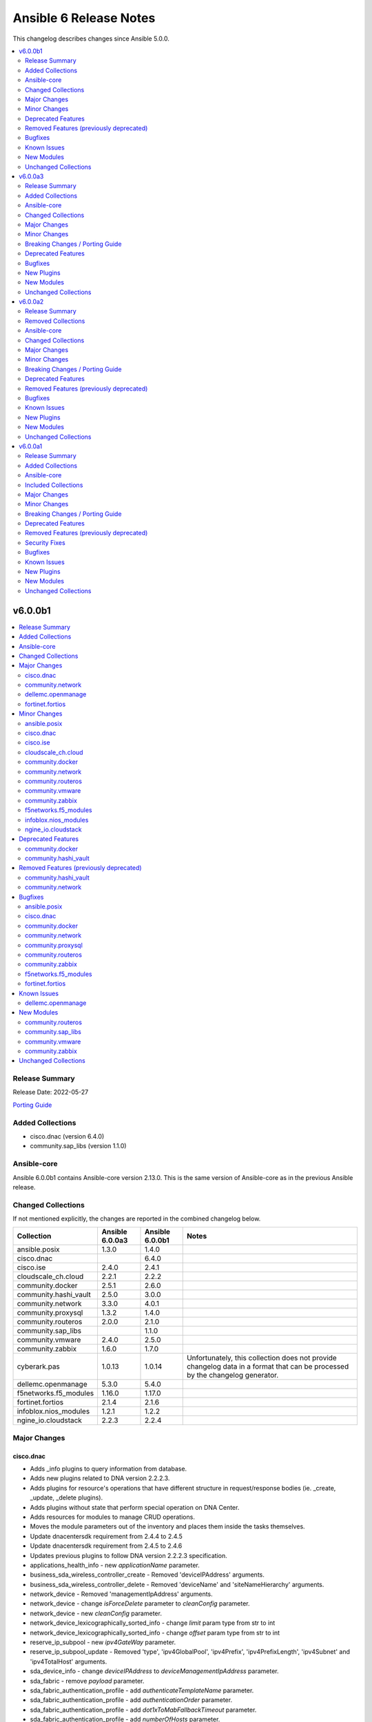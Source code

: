 =======================
Ansible 6 Release Notes
=======================

This changelog describes changes since Ansible 5.0.0.

.. contents::
  :local:
  :depth: 2

v6.0.0b1
========

.. contents::
  :local:
  :depth: 2

Release Summary
---------------

Release Date: 2022-05-27

`Porting Guide <https://docs.ansible.com/ansible/devel/porting_guides.html>`_

Added Collections
-----------------

- cisco.dnac (version 6.4.0)
- community.sap_libs (version 1.1.0)

Ansible-core
------------

Ansible 6.0.0b1 contains Ansible-core version 2.13.0.
This is the same version of Ansible-core as in the previous Ansible release.


Changed Collections
-------------------

If not mentioned explicitly, the changes are reported in the combined changelog below.

+-----------------------+-----------------+-----------------+------------------------------------------------------------------------------------------------------------------------------+
| Collection            | Ansible 6.0.0a3 | Ansible 6.0.0b1 | Notes                                                                                                                        |
+=======================+=================+=================+==============================================================================================================================+
| ansible.posix         | 1.3.0           | 1.4.0           |                                                                                                                              |
+-----------------------+-----------------+-----------------+------------------------------------------------------------------------------------------------------------------------------+
| cisco.dnac            |                 | 6.4.0           |                                                                                                                              |
+-----------------------+-----------------+-----------------+------------------------------------------------------------------------------------------------------------------------------+
| cisco.ise             | 2.4.0           | 2.4.1           |                                                                                                                              |
+-----------------------+-----------------+-----------------+------------------------------------------------------------------------------------------------------------------------------+
| cloudscale_ch.cloud   | 2.2.1           | 2.2.2           |                                                                                                                              |
+-----------------------+-----------------+-----------------+------------------------------------------------------------------------------------------------------------------------------+
| community.docker      | 2.5.1           | 2.6.0           |                                                                                                                              |
+-----------------------+-----------------+-----------------+------------------------------------------------------------------------------------------------------------------------------+
| community.hashi_vault | 2.5.0           | 3.0.0           |                                                                                                                              |
+-----------------------+-----------------+-----------------+------------------------------------------------------------------------------------------------------------------------------+
| community.network     | 3.3.0           | 4.0.1           |                                                                                                                              |
+-----------------------+-----------------+-----------------+------------------------------------------------------------------------------------------------------------------------------+
| community.proxysql    | 1.3.2           | 1.4.0           |                                                                                                                              |
+-----------------------+-----------------+-----------------+------------------------------------------------------------------------------------------------------------------------------+
| community.routeros    | 2.0.0           | 2.1.0           |                                                                                                                              |
+-----------------------+-----------------+-----------------+------------------------------------------------------------------------------------------------------------------------------+
| community.sap_libs    |                 | 1.1.0           |                                                                                                                              |
+-----------------------+-----------------+-----------------+------------------------------------------------------------------------------------------------------------------------------+
| community.vmware      | 2.4.0           | 2.5.0           |                                                                                                                              |
+-----------------------+-----------------+-----------------+------------------------------------------------------------------------------------------------------------------------------+
| community.zabbix      | 1.6.0           | 1.7.0           |                                                                                                                              |
+-----------------------+-----------------+-----------------+------------------------------------------------------------------------------------------------------------------------------+
| cyberark.pas          | 1.0.13          | 1.0.14          | Unfortunately, this collection does not provide changelog data in a format that can be processed by the changelog generator. |
+-----------------------+-----------------+-----------------+------------------------------------------------------------------------------------------------------------------------------+
| dellemc.openmanage    | 5.3.0           | 5.4.0           |                                                                                                                              |
+-----------------------+-----------------+-----------------+------------------------------------------------------------------------------------------------------------------------------+
| f5networks.f5_modules | 1.16.0          | 1.17.0          |                                                                                                                              |
+-----------------------+-----------------+-----------------+------------------------------------------------------------------------------------------------------------------------------+
| fortinet.fortios      | 2.1.4           | 2.1.6           |                                                                                                                              |
+-----------------------+-----------------+-----------------+------------------------------------------------------------------------------------------------------------------------------+
| infoblox.nios_modules | 1.2.1           | 1.2.2           |                                                                                                                              |
+-----------------------+-----------------+-----------------+------------------------------------------------------------------------------------------------------------------------------+
| ngine_io.cloudstack   | 2.2.3           | 2.2.4           |                                                                                                                              |
+-----------------------+-----------------+-----------------+------------------------------------------------------------------------------------------------------------------------------+

Major Changes
-------------

cisco.dnac
~~~~~~~~~~

- Adds _info plugins to query information from database.
- Adds new plugins related to DNA version 2.2.2.3.
- Adds plugins for resource's operations that have different structure in request/response bodies (ie. _create, _update, _delete plugins).
- Adds plugins without state that perform special operation on DNA Center.
- Adds resources for modules to manage CRUD operations.
- Moves the module parameters out of the inventory and places them inside the tasks themselves.
- Update dnacentersdk requirement from 2.4.4 to 2.4.5
- Update dnacentersdk requirement from 2.4.5 to 2.4.6
- Updates previous plugins to follow DNA version 2.2.2.3 specification.
- applications_health_info - new `applicationName` parameter.
- business_sda_wireless_controller_create - Removed 'deviceIPAddress' arguments.
- business_sda_wireless_controller_delete - Removed 'deviceName' and 'siteNameHierarchy' arguments.
- network_device - Removed 'managementIpAddress' arguments.
- network_device - change `isForceDelete` parameter to `cleanConfig` parameter.
- network_device - new `cleanConfig` parameter.
- network_device_lexicographically_sorted_info - change `limit` param type from str to int
- network_device_lexicographically_sorted_info - change `offset` param type from str to int
- reserve_ip_subpool - new `ipv4GateWay` parameter.
- reserve_ip_subpool_update - Removed 'type', 'ipv4GlobalPool', 'ipv4Prefix', 'ipv4PrefixLength', 'ipv4Subnet' and 'ipv4TotalHost' arguments.
- sda_device_info - change `deviceIPAddress` to `deviceManagementIpAddress` parameter.
- sda_fabric - remove `payload` parameter.
- sda_fabric_authentication_profile - add `authenticateTemplateName` parameter.
- sda_fabric_authentication_profile - add `authenticationOrder` parameter.
- sda_fabric_authentication_profile - add `dot1xToMabFallbackTimeout` parameter.
- sda_fabric_authentication_profile - add `numberOfHosts` parameter.
- sda_fabric_authentication_profile - add `wakeOnLan` parameter.
- sda_fabric_authentication_profile - remove `payload` parameter.
- sda_fabric_authentication_profile_info - add `authenticateTemplateName` parameter.
- sda_fabric_border_device - add `borderSessionType` parameter.
- sda_fabric_border_device - add `connectedToInternet` parameter.
- sda_fabric_border_device - add `deviceManagementIpAddress` parameter.
- sda_fabric_border_device - add `externalAutonomouSystemNumber` parameter.
- sda_fabric_border_device - add `externalConnectivityIpPoolName` parameter.
- sda_fabric_border_device - add `externalConnectivitySettings` parameter.
- sda_fabric_border_device - add `externalDomainRoutingProtocolName` parameter.
- sda_fabric_border_device - add `interfaceName` parameter.
- sda_fabric_border_device - add `internalAutonomouSystemNumber` parameter.
- sda_fabric_border_device - add `l3Handoff` parameter.
- sda_fabric_border_device - add `siteNameHierarchy` parameter.
- sda_fabric_border_device - add `virtualNetworkName` parameter.
- sda_fabric_border_device - add `virtualNetwork` parameter.
- sda_fabric_border_device - add `vlanId parameter.`
- sda_fabric_border_device - change `deviceIPAddress` to `deviceManagementIpAddress` parameter.
- sda_fabric_border_device - changes in externalConnectivitySettings from object to list.
- sda_fabric_border_device - remove `payload` parameter.
- sda_fabric_border_device_info - change `deviceIPAddress` to `deviceManagementIpAddress` parameter.
- sda_fabric_control_plane_device - add `siteNameHierarchy` parameter.
- sda_fabric_control_plane_device - change `deviceIPAddress` to `deviceManagementIpAddress` parameter.
- sda_fabric_control_plane_device - remove `payload` parameter.
- sda_fabric_control_plane_device_info - change `deviceIPAddress` to `deviceManagementIpAddress` parameter.
- sda_fabric_edge_device - add `siteNameHierarchy` parameter.
- sda_fabric_edge_device - change `deviceIPAddress` to `deviceManagementIpAddress` parameter.
- sda_fabric_edge_device - remove `payload` parameter.
- sda_fabric_edge_device_info - change `deviceIPAddress` to `deviceManagementIpAddress` parameter.
- sda_fabric_site - add `fabricName` parameter.
- sda_fabric_site - remove `payload` parameter.
- sda_multicast - change `fabricSiteNameHierarchy` to `siteNameHierarchy` parameter.
- sda_multicast_info - change `fabricSiteNameHierarchy` to `siteNameHierarchy` parameter.
- sda_port_assignment_for_access_point - add `authenticateTemplateName` parameter.
- sda_port_assignment_for_access_point - add `dataIpAddressPoolName` parameter.
- sda_port_assignment_for_access_point - add `deviceManagementIpAddress` parameter.
- sda_port_assignment_for_access_point - add `interfaceDescription` parameter.
- sda_port_assignment_for_access_point - add `siteNameHierarchy` parameter.
- sda_port_assignment_for_access_point - change `device_ip` to `deviceManagementIpAddress` parameter.
- sda_port_assignment_for_access_point - remove `payload` parameter.
- sda_port_assignment_for_access_point_info - change `device_ip` to `deviceManagementIpAddress` parameter.
- sda_port_assignment_for_user_device - add `authenticateTemplateName` parameter.
- sda_port_assignment_for_user_device - add `dataIpAddressPoolName` parameter.
- sda_port_assignment_for_user_device - add `interfaceDescription` parameter.
- sda_port_assignment_for_user_device - add `scalableGroupName` parameter.
- sda_port_assignment_for_user_device - add `siteNameHierarchy` parameter.
- sda_port_assignment_for_user_device - add `voiceIpAddressPoolName` parameter.
- sda_port_assignment_for_user_device - change `device_ip` to `deviceManagementIpAddress` parameter.
- sda_port_assignment_for_user_device - remove `payload` parameter.
- sda_port_assignment_for_user_device_info - change `device_ip` to `deviceManagementIpAddress` parameter.
- sda_virtual_network - remove `payload` parameter.
- sda_virtual_network_ip_pool - add `siteNameHierarchy`, `ipPoolName`, `trafficType`, `authenticationPolicyName`, `scalableGroupName`, `isL2FloodingEnabled`, `isThisCriticalPool`, `poolType`, `vlanName`, `isWirelessPool` parameters.
- sda_virtual_network_ip_pool - remove `payload` and `ipPoolName` parameter.
- service_provider_profile_delete - Rename argument from 'sp_profile_name' to 'spProfileName'.
- site_health_info - add `siteType`, `offset`, `limit` parameters
- snmpv2_read_community_credential - remove `id` and `instanceTenantId` parameter.
- snmpv2_write_community_credential - remove `id` and `instanceTenantId` parameter.

community.network
~~~~~~~~~~~~~~~~~

- The community.network collection no longer supports Ansible 2.9 and ansible-base 2.10. While we take no active measures to prevent usage, we will remove compatibility code and other compatility measures that will effectively prevent using most content from this collection with Ansible 2.9, and some content of this collection with ansible-base 2.10. Both Ansible 2.9 and ansible-base 2.10 will very soon be End of Life and if you are still using them, you should consider upgrading to ansible-core 2.11 or later as soon as possible (https://github.com/ansible-collections/community.network/pull/426).

dellemc.openmanage
~~~~~~~~~~~~~~~~~~

- idrac_server_config_profile - The module is enhanced to support export, import, and preview the SCP configuration using Redfish and added support for check mode.

fortinet.fortios
~~~~~~~~~~~~~~~~

- Support FortiOS 7.0.2, 7.0.3, 7.0.4, 7.0.5.

Minor Changes
-------------

ansible.posix
~~~~~~~~~~~~~

- firewalld - Show warning message that variable type of ``masquerade`` and ``icmp_block_inversion`` will be changed from ``str`` to ``boolean`` in the future release (https://github.com/ansible-collections/ansible.posix/pull/254).
- selinux - optionally update kernel boot params when disabling/re-enabling SELinux (https://github.com/ansible-collections/ansible.posix/pull/142).

cisco.dnac
~~~~~~~~~~

- Adds ``headers`` parameter to info modules.
- Adds ``headers`` parameter to wireless provision device update.
- Adds following ``parameters`` to pnp_device_claim_to_site, gateway, imageId, ipInterfaceName, staticIP, subnetMask, vlanId
- Adds sanity ignores for ansible-2.9.
- Changes the minimum supported version from Ansible v.2.10.5 to v2.9.10.
- Update README
- Update dnacentersdk requirement from 2.4.0 to 2.4.4
- Update dnacentersdk requirement from 2.4.6 to 2.4.7
- Updated test/sanity and remove duplicates
- app_policy_default_info - new module.
- app_policy_info - new module.
- app_policy_intent_create - new module.
- app_policy_queuing_profile - new module.
- app_policy_queuing_profile_count_info - new module.
- app_policy_queuing_profile_info - new module.
- associate_site_to_network_profile - new module.
- business_sda_hostonboarding_ssid_ippool - new module.
- business_sda_hostonboarding_ssid_ippool_info - new module.
- business_sda_wireless_controller_create - new module.
- business_sda_wireless_controller_delete - new module.
- device_family_identifiers_details_info - new module.
- disassociate_site_to_network_profile - new module.
- disasterrecovery_system_operationstatus_info - new module.
- disasterrecovery_system_status_info - new module.
- dnacaap_management_execution_status_info - new module.
- endpoint_analytics_profiling_rules - new module.
- endpoint_analytics_profiling_rules_info - new module.
- file_info - Instead of returning the data string, it now returns a dictionary. The dictionary has property data with the previous string value.
- file_info - add parameter filename.
- golden_image_create - new module.
- golden_tag_image_delete - new module.
- golden_tag_image_details_info - new module.
- pnp_device_claim_to_site - Add hostname, imageInfo and configInfo parameters to module.
- pnp_device_claim_to_site - add parameter rfProfile.
- profiling_rules_count_info - new module.
- profiling_rules_in_bulk_create - new module.
- projects_details_info - new module.
- qos_device_interface - new module.
- qos_device_interface_info - new module.
- qos_device_interface_info_count_info - new module.
- reports - `tag` and `deliveries` now support empty format
- reports_executions_info - Instead of returning the data string, it now returns a dictionary. The dictionary has property data with the previous string value.
- reports_executions_info - add parameter filename.
- reserve_ip_subpool_create - new module.
- reserve_ip_subpool_delete - new module.
- reserve_ip_subpool_update - new module.
- sda_virtual_network_ip_pool - update example documentation to include siteNameHierarchy option.
- sda_virtual_network_ip_pool_info - add siteNameHierarchy option.
- site_design_floormap_info - Add get_all to module
- sync with Ansible Galaxy release number
- tag_membership - Fixes module documentation
- tag_membership - changes in memberToTags from list to object in the way the value is obtained.
- templates_details_info - new module.
- update documentation link in galaxy

cisco.ise
~~~~~~~~~

- repository - change path parameter from name to repositoryName
- repository_files_info - change path parameter from name to repositoryName
- repository_info - change path parameter from name to repositoryName

cloudscale_ch.cloud
~~~~~~~~~~~~~~~~~~~

- Fixed inventory documentation.

community.docker
~~~~~~~~~~~~~~~~

- docker_container - added ``image_label_mismatch`` parameter (https://github.com/ansible-collections/community.docker/issues/314, https://github.com/ansible-collections/community.docker/pull/370).

community.network
~~~~~~~~~~~~~~~~~

- community.network.ce_switchport - add support of decode a few stdout values from bitmap to human readable format(https://github.com/ansible-collections/community.network/issues/315)
- community.network.edgeos_config - append save command into result (https://github.com/ansible-collections/community.network/pull/189)

community.routeros
~~~~~~~~~~~~~~~~~~

- Added a ``community.routeros.api`` module defaults group. Use with ``group/community.routeros.api`` to provide options for all API-based modules (https://github.com/ansible-collections/community.routeros/pull/89).
- Prepare collection for inclusion in an Execution Environment by declaring its dependencies (https://github.com/ansible-collections/community.routeros/pull/83).
- api - add new option ``extended query`` more complex queries against RouterOS API (https://github.com/ansible-collections/community.routeros/pull/63).
- api - update ``query`` to accept symbolic parameters (https://github.com/ansible-collections/community.routeros/pull/63).
- api* modules - allow to set an encoding other than the default ASCII for communicating with the API (https://github.com/ansible-collections/community.routeros/pull/95).

community.vmware
~~~~~~~~~~~~~~~~

- vmware_vm_info - Add the feature to get the output of allocated storage, cpu und memory. (https://github.com/ansible-collections/community.vmware/pull/1283)

community.zabbix
~~~~~~~~~~~~~~~~

- helpers.helper_compare_lists() changed logic to not consider the order of elements in lists. (https://github.com/ansible-collections/community.zabbix/pull/683)
- zabbix_action, zabbix_maintenance, zabbix_mediatype, zabbix_proxy, zabbix_service - updated to work with Zabbix 6.0. (https://github.com/ansible-collections/community.zabbix/pull/683)
- zabbix_script module added (https://github.com/ansible-collections/community.zabbix/issues/634)

f5networks.f5_modules
~~~~~~~~~~~~~~~~~~~~~

- bigip_device_info - add fqdn related parameters to be gathered on nodes
- bigip_device_info - add parent to the data gathered for ServerSSL Profiles

infoblox.nios_modules
~~~~~~~~~~~~~~~~~~~~~

- Allow specifying a template when creating a network `#105 <https://github.com/infobloxopen/infoblox-ansible/pull/105>`_
- Expanding for disable value `#119 <https://github.com/infobloxopen/infoblox-ansible/pull/119>`_
- Fix to create PTR record in different network views `#103 <https://github.com/infobloxopen/infoblox-ansible/pull/103>`_
- Fix unit and sanity test issues `#117 <https://github.com/infobloxopen/infoblox-ansible/pull/117>`_
- Remove use_option for DHCP option 60 `#104 <https://github.com/infobloxopen/infoblox-ansible/pull/104>`_

ngine_io.cloudstack
~~~~~~~~~~~~~~~~~~~

- Various documentation fixes and code improvements to address ansible sanity tests failure.

Deprecated Features
-------------------

- The collection ``community.sap`` has been renamed to ``community.sap_libs``. For now both collections are included in Ansible. The content in ``community.sap`` will be replaced with deprecated redirects to the new collection in Ansible 7.0.0, and these redirects will eventually be removed from Ansible. Please update your FQCNs for ``community.sap``.

community.docker
~~~~~~~~~~~~~~~~

- Support for Ansible 2.9 and ansible-base 2.10 is deprecated, and will be removed in the next major release (community.docker 3.0.0). Some modules might still work with these versions afterwards, but we will no longer keep compatibility code that was needed to support them (https://github.com/ansible-collections/community.docker/pull/361).
- The dependency on docker-compose for Execution Environments is deprecated and will be removed in community.docker 3.0.0. The `Python docker-compose library <https://pypi.org/project/docker-compose/>`__ is unmaintained and can cause dependency issues. You can manually still install it in an Execution Environment when needed (https://github.com/ansible-collections/community.docker/pull/373).
- Various modules - the default of ``tls_hostname`` that was supposed to be removed in community.docker 2.0.0 will now be removed in version 3.0.0 (https://github.com/ansible-collections/community.docker/pull/362).
- docker_stack - the return values ``out`` and ``err`` that were supposed to be removed in community.docker 2.0.0 will now be removed in version 3.0.0 (https://github.com/ansible-collections/community.docker/pull/362).

community.hashi_vault
~~~~~~~~~~~~~~~~~~~~~

- token_validate options - the shared auth option ``token_validate`` will change its default from ``true`` to ``false`` in community.hashi_vault version 4.0.0. The ``vault_login`` lookup and module will keep the default value of ``true`` (https://github.com/ansible-collections/community.hashi_vault/issues/248).

Removed Features (previously deprecated)
----------------------------------------

community.hashi_vault
~~~~~~~~~~~~~~~~~~~~~

- aws_iam auth - the deprecated alias ``aws_iam_login`` for the ``aws_iam`` value of the ``auth_method`` option has been removed (https://github.com/ansible-collections/community.hashi_vault/issues/194).
- community.hashi_vault collection - support for Ansible 2.9 and ansible-base 2.10 has been removed (https://github.com/ansible-collections/community.hashi_vault/issues/189).
- hashi_vault lookup - the deprecated ``[lookup_hashi_vault]`` INI config section has been removed in favor of the collection-wide ``[hashi_vault_collection]`` section (https://github.com/ansible-collections/community.hashi_vault/issues/179).

community.network
~~~~~~~~~~~~~~~~~

- aireos modules - removed deprecated ``connection: local`` support. Use ``connection: network_cli`` instead (https://github.com/ansible-collections/community.network/pull/440).
- aireos modules - removed deprecated ``provider`` option. Use ``connection: network_cli`` instead (https://github.com/ansible-collections/community.network/pull/440).
- aruba modules - removed deprecated ``connection: local`` support. Use ``connection: network_cli`` instead (https://github.com/ansible-collections/community.network/pull/440).
- aruba modules - removed deprecated ``provider`` option. Use ``connection: network_cli`` instead (https://github.com/ansible-collections/community.network/pull/440).
- ce modules - removed deprecated ``connection: local`` support. Use ``connection: network_cli`` instead (https://github.com/ansible-collections/community.network/pull/440).
- ce modules - removed deprecated ``provider`` option. Use ``connection: network_cli`` instead (https://github.com/ansible-collections/community.network/pull/440).
- enos modules - removed deprecated ``connection: local`` support. Use ``connection: network_cli`` instead (https://github.com/ansible-collections/community.network/pull/440).
- enos modules - removed deprecated ``provider`` option. Use ``connection: network_cli`` instead (https://github.com/ansible-collections/community.network/pull/440).
- ironware modules - removed deprecated ``connection: local`` support. Use ``connection: network_cli`` instead (https://github.com/ansible-collections/community.network/pull/440).
- ironware modules - removed deprecated ``provider`` option. Use ``connection: network_cli`` instead (https://github.com/ansible-collections/community.network/pull/440).
- sros modules - removed deprecated ``connection: local`` support. Use ``connection: network_cli`` instead (https://github.com/ansible-collections/community.network/pull/440).
- sros modules - removed deprecated ``provider`` option. Use ``connection: network_cli`` instead (https://github.com/ansible-collections/community.network/pull/440).

Bugfixes
--------

ansible.posix
~~~~~~~~~~~~~

- Fix for whitespace in source full path causing error ```code 23) at main.c(1330) [sender=3.2.3]``` (https://github.com/ansible-collections/ansible.posix/pull/278)
- Include ``PSF-license.txt`` file for ``plugins/module_utils/_version.py``.
- Use vendored version of ``distutils.version`` instead of the deprecated Python standard library to address PEP 632 (https://github.com/ansible-collections/ansible.posix/issues/303).
- firewalld - Correct usage of queryForwardPort (https://github.com/ansible-collections/ansible.posix/issues/247).
- firewalld - Refine the handling of exclusive options (https://github.com/ansible-collections/ansible.posix/issues/255).
- mount - add a newline at the end of line in ``fstab`` (https://github.com/ansible-collections/ansible.posix/issues/210).
- profile_tasks - Correctly calculate task execution time with serial execution (https://github.com/ansible-collections/ansible.posix/issues/83).
- seboolean - add ``python3-libsemanage`` package dependency for RHEL8+ systems.

cisco.dnac
~~~~~~~~~~

- Add try catch/except to dnac execution
- Adds changelog
- Adds code of conduct
- Adds code specific to idempotent module definitions
- Adds dnacentersdk to requirements.
- Adds entries to the sanity check ignore file
- Adds missing boilerplate code
- Adds param payload to site_design_floormap module
- Adds policy about releasing, versioning and deprecation to the README.
- Adds try/except clauses to gracefully handle missing SDK and ansible.utils dependencies per ansible-core-2.11 requirements
- Changes the comparison from value to keys
- Documents the dependency on ansible.utils
- Documents the minimum version of Python supported by the collection.
- Documents the non-standard return values of all modules in the collection
- Fixed module documentation to have elements.
- Fixed the type of dnac_port in the documentation from string to int.
- Fixes *delete modules that were calling update operation
- Fixes *update modules that were calling create operation
- Fixes *update modules that were calling delete operation
- Fixes a bug in the 'site' and 'tag' modules, which are the only two idempotent modules.
- Fixes a bug that caused the task execution to fail if the optional parameters like port, dnac version and SSL verification were missing from the hosts.yml file.
- Fixes a problem with the overlapping 'state' param in four plugins.
- Fixes check_mode behavior for non-info modules.
- Fixes linting problems with the DOCUMENTATION.
- Fixes pylint issues
- Fixes return syntax errors
- Fixes yamllint issues
- Improve the documentation.
- Improves the changelog.
- Improves the documentation of modules.
- It changes payload from dict to list of dict
- It only accepts not None keys to dictionary item
- On info modules comparison was removed, because info modules should always run.
- On regular modules additional comparison of check_mode was removed as Ansible already handles it.
- Removes ANSIBLE_METADATA section from all modules
- Removes blank spaces from DOCUMENTATION
- Removes colon characters from DOCUMENTATION
- Removes duplicate keys from DOCUMENTATION
- Removes the RETURN section from all modules
- Update README, update Compatibility matrix.
- Update get for wireless_dynamic_interface, change key that has name
- Update get for wireless_enterprise_ssid, obtain item.ssidDetails from items
- Updated internal code for credential and discovery
- Updates the README to map versions (dnacentersdk and Cisco DNA Center with the ansible collection)
- Updates the README to reflect latest API changes.
- app_policy_queuing_profile - fix get_object_by_id (issue 32), which helps deletion.
- application_sets - fix get_object_by_id (issue 32), which helps deletion.
- applications - fix get_object_by_id (issue 32), which helps deletion.
- business_sda_hostonboarding_ssid_ippool - fix exists check (issue 31).
- business_sda_hostonboarding_ssid_ippool - fix get_object_by_id (issue 32), which helps deletion.
- configuration_template - update module logic.
- configuration_template_project - update module logic.
- device_replacement - fix get_object_by_id (issue 32), which helps deletion.
- event_subscription - fix get_object_by_id (issue 32), which helps deletion.
- event_subscription_email - fix get_object_by_id (issue 32), which helps deletion.
- event_subscription_rest - fix get_object_by_id (issue 32), which helps deletion.
- event_subscription_syslog - fix get_object_by_id (issue 32), which helps deletion.
- global_pool - includes request param as an alternative to id
- network_create - update module DOCUMENTATION block.
- network_device - includes request param as an alternative to id
- network_device_lexicographically_sorted_info - update module RETURN block.
- network_update - update module DOCUMENTATION block.
- path_trace - update module logic.
- plugin/modules/* - Update plugin module documentation
- pnp_device - includes request param as an alternative to id
- pnp_device - update module logic.
- pnp_global_settings - fix get_object_by_id (issue 32), which helps deletion.
- qos_device_interface - fix get_object_by_id (issue 32), which helps deletion.
- reports - update module logic.
- reserve_ip_subpool - fix get_object_by_id (issue 32), which helps deletion.
- sda_fabric - add early check of 'status' for module when state is absent.
- sda_fabric - add early check of 'status' for module.
- sda_fabric - fix get_object_by_id (issue 32), which helps deletion.
- sda_fabric_authentication_profile - add early check of 'status' for module when state is absent.
- sda_fabric_authentication_profile - add early check of 'status' for module.
- sda_fabric_authentication_profile - fix exists check (issue 31).
- sda_fabric_authentication_profile - fix get_object_by_id (issue 32), which helps deletion.
- sda_fabric_border_device - add early check of 'status' for module when state is absent.
- sda_fabric_border_device - add early check of 'status' for module.
- sda_fabric_border_device - fix exists check (issue 31).
- sda_fabric_border_device - fix get_object_by_id (issue 32), which helps deletion.
- sda_fabric_control_plane_device - add early check of 'status' for module when state is absent.
- sda_fabric_control_plane_device - add early check of 'status' for module.
- sda_fabric_control_plane_device - fix exists check (issue 31).
- sda_fabric_control_plane_device - fix get_object_by_id (issue 32), which helps deletion.
- sda_fabric_edge_device - add early check of 'status' for module when state is absent.
- sda_fabric_edge_device - add early check of 'status' for module.
- sda_fabric_edge_device - fix exists check (issue 31).
- sda_fabric_edge_device - fix get_object_by_id (issue 32), which helps deletion.
- sda_fabric_site - add early check of 'status' for module when state is absent.
- sda_fabric_site - add early check of 'status' for module.
- sda_fabric_site - add playbook
- sda_fabric_site - fix exists check (issue 31).
- sda_fabric_site - fix get_object_by_id (issue 32), which helps deletion.
- sda_multicast - add early check of 'status' for module when state is absent.
- sda_multicast - add early check of 'status' for module.
- sda_multicast - fix exists check (issue 31).
- sda_multicast - fix get_object_by_id (issue 32), which helps deletion.
- sda_port_assignment_for_access_point - add early check of 'status' for module when state is absent.
- sda_port_assignment_for_access_point - add early check of 'status' for module.
- sda_port_assignment_for_access_point - fix exists check (issue 31).
- sda_port_assignment_for_access_point - fix get_object_by_id (issue 32), which helps deletion.
- sda_port_assignment_for_user_device - add early check of 'status' for module when state is absent.
- sda_port_assignment_for_user_device - add early check of 'status' for module.
- sda_port_assignment_for_user_device - fix exists check (issue 31).
- sda_port_assignment_for_user_device - fix get_object_by_id (issue 32), which helps deletion.
- sda_provision_device - add 'update' capability to module.
- sda_provision_device - add early check of 'status' for module when state is absent.
- sda_provision_device - add early check of 'status' for module.
- sda_provision_device - fix exists check (issue 31).
- sda_provision_device - fix get_object_by_id (issue 32), which helps deletion.
- sda_provision_device - update module description and EXAMPLES block.
- sda_virtual_network - add early check of 'status' for module when state is absent.
- sda_virtual_network - add early check of 'status' for module.
- sda_virtual_network - add playbook
- sda_virtual_network - fix exists check (issue 31).
- sda_virtual_network - fix get_object_by_id (issue 32), which helps deletion.
- sda_virtual_network_ip_pool - add early check of 'status' for module when state is absent.
- sda_virtual_network_ip_pool - add early check of 'status' for module.
- sda_virtual_network_ip_pool - fix exists check (issue 31).
- sda_virtual_network_ip_pool - fix get_object_by_id (issue 32), which helps deletion.
- sda_virtual_network_ip_pool_info - add early check of 'status' for module when state is absent.
- sda_virtual_network_v2 - add early check of 'status' for module when state is absent.
- sda_virtual_network_v2 - add early check of 'status' for module.
- sda_virtual_network_v2 - fix exists check (issue 31).
- sda_virtual_network_v2 - fix get_object_by_id (issue 32), which helps deletion.
- sensor - fix get_object_by_id (issue 32), which helps deletion.
- snmp_properties - fix get_object_by_id (issue 32), which helps deletion.
- tag_member - change object param to use payload.
- tag_member - update module documentation.
- wireless_dynamic_interface - fix get_object_by_id (issue 32), which helps deletion.
- wireless_enterprise_ssid - fix get_object_by_id (issue 32), which helps deletion.
- wireless_profile - fix get_object_by_id (issue 32), which helps deletion.
- wireless_profile - update module logic.
- wireless_rf_profile - fix get_object_by_id (issue 32), which helps deletion.

community.docker
~~~~~~~~~~~~~~~~

- docker_container - fail with a meaningful message instead of crashing if a port is specified with more than three colon-separated parts (https://github.com/ansible-collections/community.docker/pull/367, https://github.com/ansible-collections/community.docker/issues/365).
- docker_container - remove unused code that will cause problems with Python 3.13 (https://github.com/ansible-collections/community.docker/pull/354).

community.network
~~~~~~~~~~~~~~~~~

- Collection core functions - use vendored version of ``distutils.version`` instead of the deprecated Python standard library ``distutils``.
- Include ``PSF-license.txt`` file for ``plugins/module_utils/_version.py``.
- ce - Modify the bug in the query configuration method (https://github.com/ansible-collections/community.network/pull/56).
- community.network.ce_switchport - fix error causing by ``KeyError:`` ``host`` due to properties aren't used anywhere (https://github.com/ansible-collections/community.network/issues/313)
- exos_config - fix a hang due to an unexpected prompt during save_when (https://github.com/ansible-collections/community.network/pull/110).
- weos4 cliconf plugin - fix linting errors in documentation data (https://github.com/ansible-collections/community.network/pull/368).

community.proxysql
~~~~~~~~~~~~~~~~~~

- roles/proxysql - As of ProxySQL 2.4.0, `client_found_rows` mysql variable has been removed (https://github.com/ansible-collections/community.proxysql/pull/101).

community.routeros
~~~~~~~~~~~~~~~~~~

- query - fix query function check for ``.id`` vs. ``id`` arguments to not conflict with routeros arguments like ``identity`` (https://github.com/ansible-collections/community.routeros/pull/68, https://github.com/ansible-collections/community.routeros/issues/67).
- quoting and unquoting filter plugins, api module - handle the escape sequence ``\_`` correctly as escaping a space and not an underscore (https://github.com/ansible-collections/community.routeros/pull/89).

community.zabbix
~~~~~~~~~~~~~~~~

- Include ``PSF-license.txt`` file for ``plugins/module_utils/_version.py``.
- zabbix_action - will no longer wipe `esc_step_to` and `esc_step_from` (https://github.com/ansible-collections/community.zabbix/issues/692)
- zabbix_agent - added support for zabbix-agent on Ubuntu 22.04 (https://github.com/ansible-collections/community.zabbix/pull/681)
- zabbix_agent - now properly creates webroot for issuing LE certificates (https://github.com/ansible-collections/community.zabbix/pull/677, https://github.com/ansible-collections/community.zabbix/pull/682)
- zabbix_proxy (module) - passive proxy should be now correctly created in Zabbix 6.0 (https://github.com/ansible-collections/community.zabbix/pull/697)
- zabbix_proxy (role) - fixed accidental regression of TLS psk file being generated for passive agent (#528) caused in (#663) (https://github.com/ansible-collections/community.zabbix/issues/680)

f5networks.f5_modules
~~~~~~~~~~~~~~~~~~~~~

- bigip_gtm_wide_ip - fix idempotency bugs encountered when adding/removing irules, pools and last_resort_pool
- bigip_gtm_wide_ip - irules can be added to existing gtm wide ips
- bigip_monitor_http - fixed extraction of ip from the destination value
- bigip_monitor_https - fixed extraction of ip from the destination value
- bigip_node - the fqdn_autopopulate is now only enabled when fqdn is specified.

fortinet.fortios
~~~~~~~~~~~~~~~~

- Add defaut value for enable_log param.
- Fix import issues in sanity-test and improve unit tests.
- Fix issues in version mismatch logic.
- Fix parameter-list-no-elements error in sanity-test.
- Fix status issue in fortios_json_generic().
- Fix syntax issue in python2.7.
- Fix the issue of inconsistent data types in different schemas.
- Fix the syntax error in the three wireless_controller_hotspot20 modules.
- Relicense the FortiOS Collection under GPLv3+.
- Update the logic in check_legacy_fortiosapi.
- Use collection version number in the doc.

Known Issues
------------

dellemc.openmanage
~~~~~~~~~~~~~~~~~~

- idrac_user - Issue(192043) The module may error out with the message ``unable to perform the import or export operation because there are pending attribute changes or a configuration job is in progress``. Wait for the job to complete and run the task again.
- ome_application_alerts_smtp - Issue(212310) - The module does not provide a proper error message if the destination_address is more than 255 characters.
- ome_application_alerts_syslog - Issue(215374) - The module does not provide a proper error message if the destination_address is more than 255 characters.
- ome_application_console_preferences - Issue(224690) - The module does not display a proper error message when an unsupported value is provided for the parameters report_row_limit, email_sender_settings, and metric_collection_settings, and the value is applied on OpenManage Enterprise.
- ome_device_local_access_configuration - Issue(215035) - The module reports ``Successfully updated the local access setting`` if an unsupported value is provided for the parameter timeout_limit. However, this value is not actually applied on OpenManage Enterprise Modular.
- ome_device_local_access_configuration - Issue(217865) - The module does not display a proper error message if an unsupported value is provided for the user_defined and lcd_language parameters.
- ome_device_network_services - Issue(212681) - The module does not provide a proper error message if unsupported values are provided for the parameters- port_number, community_name, max_sessions, max_auth_retries, and idle_timeout.
- ome_device_power_settings - Issue(212679) - The module displays the following message if the value provided for the parameter ``power_cap`` is not within the supported range of 0 to 32767, ``Unable to complete the request because PowerCap does not exist or is not applicable for the resource URI.``
- ome_device_quick_deploy - Issue(216352) - The module does not display a proper error message if an unsupported value is provided for the ipv6_prefix_length and vlan_id parameters.
- ome_smart_fabric_uplink - Issue(186024) - The module does not allow the creation of multiple uplinks of the same name even though it is supported by OpenManage Enterprise Modular. If an uplink is created using the same name as an existing uplink, the existing uplink is modified.

New Modules
-----------

community.routeros
~~~~~~~~~~~~~~~~~~

- community.routeros.api_facts - Collect facts from remote devices running MikroTik RouterOS using the API
- community.routeros.api_find_and_modify - Find and modify information using the API

community.sap_libs
~~~~~~~~~~~~~~~~~~

Database
^^^^^^^^

Saphana
.......

- community.sap_libs.hana_query - Execute SQL on HANA

Files
^^^^^

- community.sap_libs.sapcar_extract - Manages SAP SAPCAR archives

Identity
^^^^^^^^

- community.sap_libs.sap_company - This module will manage a company entities in a SAP S4HANA environment
- community.sap_libs.sap_user - This module will manage a user entities in a SAP S4/HANA environment

System
^^^^^^

- community.sap_libs.sap_snote - This module will upload and (de)implements C(SNOTES) in a SAP S4HANA environment.
- community.sap_libs.sap_system_facts - Gathers SAP facts in a host
- community.sap_libs.sap_task_list_execute - Perform SAP Task list execution
- community.sap_libs.sapcontrol - Manages SAPCONTROL

community.vmware
~~~~~~~~~~~~~~~~

- community.vmware.vmware_guest_vgpu - Modify vGPU video card profile of the specified virtual machine in the given vCenter infrastructure

community.zabbix
~~~~~~~~~~~~~~~~

- community.zabbix.zabbix_script - Create/update/delete Zabbix scripts

Unchanged Collections
---------------------

- amazon.aws (still version 3.2.0)
- ansible.netcommon (still version 3.0.0)
- ansible.utils (still version 2.6.1)
- ansible.windows (still version 1.10.0)
- arista.eos (still version 5.0.0)
- awx.awx (still version 21.0.0)
- azure.azcollection (still version 1.12.0)
- check_point.mgmt (still version 2.3.0)
- chocolatey.chocolatey (still version 1.2.0)
- cisco.aci (still version 2.2.0)
- cisco.asa (still version 3.0.0)
- cisco.intersight (still version 1.0.18)
- cisco.ios (still version 3.0.0)
- cisco.iosxr (still version 3.0.0)
- cisco.meraki (still version 2.6.2)
- cisco.mso (still version 2.0.0)
- cisco.nso (still version 1.0.3)
- cisco.nxos (still version 3.0.0)
- cisco.ucs (still version 1.8.0)
- cloud.common (still version 2.1.1)
- community.aws (still version 3.2.1)
- community.azure (still version 1.1.0)
- community.ciscosmb (still version 1.0.5)
- community.crypto (still version 2.3.1)
- community.digitalocean (still version 1.19.0)
- community.dns (still version 2.1.1)
- community.fortios (still version 1.0.0)
- community.general (still version 5.0.0)
- community.google (still version 1.0.0)
- community.grafana (still version 1.4.0)
- community.hrobot (still version 1.3.0)
- community.libvirt (still version 1.1.0)
- community.mongodb (still version 1.4.0)
- community.mysql (still version 3.2.1)
- community.okd (still version 2.2.0)
- community.postgresql (still version 2.1.5)
- community.rabbitmq (still version 1.2.1)
- community.sap (still version 1.0.0)
- community.skydive (still version 1.0.0)
- community.sops (still version 1.2.1)
- community.windows (still version 1.10.0)
- containers.podman (still version 1.9.3)
- cyberark.conjur (still version 1.1.0)
- dellemc.enterprise_sonic (still version 1.1.0)
- dellemc.os10 (still version 1.1.1)
- dellemc.os6 (still version 1.0.7)
- dellemc.os9 (still version 1.0.4)
- fortinet.fortimanager (still version 2.1.5)
- frr.frr (still version 2.0.0)
- gluster.gluster (still version 1.0.2)
- google.cloud (still version 1.0.2)
- hetzner.hcloud (still version 1.6.0)
- hpe.nimble (still version 1.1.4)
- ibm.qradar (still version 2.0.0)
- infinidat.infinibox (still version 1.3.3)
- inspur.sm (still version 2.0.0)
- junipernetworks.junos (still version 3.0.0)
- kubernetes.core (still version 2.3.1)
- mellanox.onyx (still version 1.0.0)
- netapp.aws (still version 21.7.0)
- netapp.azure (still version 21.10.0)
- netapp.cloudmanager (still version 21.17.0)
- netapp.elementsw (still version 21.7.0)
- netapp.ontap (still version 21.19.1)
- netapp.storagegrid (still version 21.10.0)
- netapp.um_info (still version 21.8.0)
- netapp_eseries.santricity (still version 1.3.0)
- netbox.netbox (still version 3.7.1)
- ngine_io.exoscale (still version 1.0.0)
- ngine_io.vultr (still version 1.1.1)
- openstack.cloud (still version 1.8.0)
- openvswitch.openvswitch (still version 2.1.0)
- ovirt.ovirt (still version 2.0.3)
- purestorage.flasharray (still version 1.13.0)
- purestorage.flashblade (still version 1.9.0)
- sensu.sensu_go (still version 1.13.1)
- servicenow.servicenow (still version 1.0.6)
- splunk.es (still version 2.0.0)
- t_systems_mms.icinga_director (still version 1.29.0)
- theforeman.foreman (still version 3.4.0)
- vmware.vmware_rest (still version 2.1.5)
- vyos.vyos (still version 3.0.0)
- wti.remote (still version 1.0.3)

v6.0.0a3
========

.. contents::
  :local:
  :depth: 2

Release Summary
---------------

Release Date: 2022-05-17

`Porting Guide <https://docs.ansible.com/ansible/devel/porting_guides.html>`_

Added Collections
-----------------

- vmware.vmware_rest (version 2.1.5)

Ansible-core
------------

Ansible 6.0.0a3 contains Ansible-core version 2.13.0.
This is a newer version than version 2.13.0rc1 contained in the previous Ansible release.

The changes are reported in the combined changelog below.

Changed Collections
-------------------

If not mentioned explicitly, the changes are reported in the combined changelog below.

+------------------------+-----------------+-----------------+-------------------------------------------------+
| Collection             | Ansible 6.0.0a2 | Ansible 6.0.0a3 | Notes                                           |
+========================+=================+=================+=================================================+
| ansible.windows        | 1.9.0           | 1.10.0          |                                                 |
+------------------------+-----------------+-----------------+-------------------------------------------------+
| cisco.asa              | 2.1.0           | 3.0.0           |                                                 |
+------------------------+-----------------+-----------------+-------------------------------------------------+
| cisco.ise              | 2.3.2           | 2.4.0           |                                                 |
+------------------------+-----------------+-----------------+-------------------------------------------------+
| cisco.meraki           | 2.6.1           | 2.6.2           |                                                 |
+------------------------+-----------------+-----------------+-------------------------------------------------+
| community.crypto       | 2.2.4           | 2.3.1           |                                                 |
+------------------------+-----------------+-----------------+-------------------------------------------------+
| community.digitalocean | 1.18.0          | 1.19.0          |                                                 |
+------------------------+-----------------+-----------------+-------------------------------------------------+
| community.dns          | 2.1.0           | 2.1.1           |                                                 |
+------------------------+-----------------+-----------------+-------------------------------------------------+
| community.docker       | 2.4.0           | 2.5.1           |                                                 |
+------------------------+-----------------+-----------------+-------------------------------------------------+
| community.general      | 5.0.0-a1        | 5.0.0           |                                                 |
+------------------------+-----------------+-----------------+-------------------------------------------------+
| community.hashi_vault  | 2.4.0           | 2.5.0           |                                                 |
+------------------------+-----------------+-----------------+-------------------------------------------------+
| community.libvirt      | 1.0.2           | 1.1.0           |                                                 |
+------------------------+-----------------+-----------------+-------------------------------------------------+
| community.mongodb      | 1.3.4           | 1.4.0           | There are no changes recorded in the changelog. |
+------------------------+-----------------+-----------------+-------------------------------------------------+
| community.mysql        | 3.1.3           | 3.2.1           |                                                 |
+------------------------+-----------------+-----------------+-------------------------------------------------+
| community.network      | 3.1.0           | 3.3.0           |                                                 |
+------------------------+-----------------+-----------------+-------------------------------------------------+
| community.okd          | 2.1.0           | 2.2.0           |                                                 |
+------------------------+-----------------+-----------------+-------------------------------------------------+
| community.postgresql   | 2.1.4           | 2.1.5           |                                                 |
+------------------------+-----------------+-----------------+-------------------------------------------------+
| community.rabbitmq     | 1.1.0           | 1.2.1           |                                                 |
+------------------------+-----------------+-----------------+-------------------------------------------------+
| community.vmware       | 2.3.0           | 2.4.0           |                                                 |
+------------------------+-----------------+-----------------+-------------------------------------------------+
| community.windows      | 1.9.0           | 1.10.0          |                                                 |
+------------------------+-----------------+-----------------+-------------------------------------------------+
| frr.frr                | 1.0.3           | 2.0.0           |                                                 |
+------------------------+-----------------+-----------------+-------------------------------------------------+
| kubernetes.core        | 2.2.3           | 2.3.1           |                                                 |
+------------------------+-----------------+-----------------+-------------------------------------------------+
| netapp.cloudmanager    | 21.16.0         | 21.17.0         |                                                 |
+------------------------+-----------------+-----------------+-------------------------------------------------+
| netapp.ontap           | 21.18.1         | 21.19.1         |                                                 |
+------------------------+-----------------+-----------------+-------------------------------------------------+
| theforeman.foreman     | 3.3.0           | 3.4.0           |                                                 |
+------------------------+-----------------+-----------------+-------------------------------------------------+
| vmware.vmware_rest     |                 | 2.1.5           |                                                 |
+------------------------+-----------------+-----------------+-------------------------------------------------+

Major Changes
-------------

cisco.asa
~~~~~~~~~

- Minimum required ansible.netcommon version is 2.5.1.
- Updated base plugin references to ansible.netcommon.

community.mysql
~~~~~~~~~~~~~~~

- The community.mysql collection no longer supports ``Ansible 2.9`` and ``ansible-base 2.10``. While we take no active measures to prevent usage and there are no plans to introduce incompatible code to the modules, we will stop testing against ``Ansible 2.9`` and ``ansible-base 2.10``. Both will very soon be End of Life and if you are still using them, you should consider upgrading to the ``latest Ansible / ansible-core 2.11 or later`` as soon as possible (https://github.com/ansible-collections/community.mysql/pull/343).

frr.frr
~~~~~~~

- Minimum required ansible.netcommon version is 2.5.1.
- Updated base plugin references to ansible.netcommon.

Minor Changes
-------------

ansible.windows
~~~~~~~~~~~~~~~

- setup - Added ipv4, ipv6, mtu and speed data to ansible_interfaces
- win_environment - Trigger ``WM_SETTINGCHANGE`` on a change to notify other host processes of an environment change
- win_path - Migrate to newer style module parser that adds features like module invocation under ``-vvv``
- win_path - Trigger ``WM_SETTINGCHANGE`` on a change to notify other host processes of an environment change

cisco.ise
~~~~~~~~~

- pxGrid_node_approve - new module
- pxGrid_node_delete - new module
- pxGrid_node_info - new module
- pxGrid_settings_auto_approve - new module

cisco.meraki
~~~~~~~~~~~~

- Add execution-environment.yml in meta as the base to a Meraki ee
- meraki_network - Add Products to net_type list

community.crypto
~~~~~~~~~~~~~~~~

- Prepare collection for inclusion in an Execution Environment by declaring its dependencies. Please note that system packages are used for cryptography and PyOpenSSL, which can be rather limited. If you need features from newer cryptography versions, you will have to manually force a newer version to be installed by pip by specifying something like ``cryptography >= 37.0.0`` in your Execution Environment's Python dependencies file (https://github.com/ansible-collections/community.crypto/pull/440).
- Support automatic conversion for Internalionalized Domain Names (IDNs). When passing general names, for example Subject Altenative Names to ``community.crypto.openssl_csr``, these will automatically be converted to IDNA. Conversion will be done per label to IDNA2008 if possible, and IDNA2003 if IDNA2008 conversion fails for that label. Note that IDNA conversion requires `the Python idna library <https://pypi.org/project/idna/>`_ to be installed. Please note that depending on which versions of the cryptography library are used, it could try to process the converted IDNA another time with the Python ``idna`` library and reject IDNA2003 encoded values. Using a new enough ``cryptography`` version avoids this (https://github.com/ansible-collections/community.crypto/issues/426, https://github.com/ansible-collections/community.crypto/pull/436).
- acme_* modules - add parameter ``request_timeout`` to manage HTTP(S) request timeout (https://github.com/ansible-collections/community.crypto/issues/447, https://github.com/ansible-collections/community.crypto/pull/448).
- luks_devices - added ``perf_same_cpu_crypt``, ``perf_submit_from_crypt_cpus``, ``perf_no_read_workqueue``, ``perf_no_write_workqueue`` for performance tuning when opening LUKS2 containers (https://github.com/ansible-collections/community.crypto/issues/427).
- luks_devices - added ``persistent`` option when opening LUKS2 containers (https://github.com/ansible-collections/community.crypto/pull/434).
- openssl_csr_info - add ``name_encoding`` option to control the encoding (IDNA, Unicode) used to return domain names in general names (https://github.com/ansible-collections/community.crypto/pull/436).
- openssl_pkcs12 - allow to provide the private key as text instead of having to read it from a file. This allows to store the private key in an encrypted form, for example in Ansible Vault (https://github.com/ansible-collections/community.crypto/pull/452).
- x509_certificate_info - add ``name_encoding`` option to control the encoding (IDNA, Unicode) used to return domain names in general names (https://github.com/ansible-collections/community.crypto/pull/436).
- x509_crl - add ``name_encoding`` option to control the encoding (IDNA, Unicode) used to return domain names in general names (https://github.com/ansible-collections/community.crypto/pull/436).
- x509_crl_info - add ``name_encoding`` option to control the encoding (IDNA, Unicode) used to return domain names in general names (https://github.com/ansible-collections/community.crypto/pull/436).

community.digitalocean
~~~~~~~~~~~~~~~~~~~~~~

- digital_ocean - reference C(DO_API_TOKEN) consistently in module documentation and examples (https://github.com/ansible-collections/community.digitalocean/issues/248).

community.docker
~~~~~~~~~~~~~~~~

- docker_config - add support for ``template_driver`` with one option ``golang`` (https://github.com/ansible-collections/community.docker/issues/332, https://github.com/ansible-collections/community.docker/pull/345).
- docker_swarm - adds ``data_path_addr`` parameter during swarm initialization or when joining (https://github.com/ansible-collections/community.docker/issues/339).

community.general
~~~~~~~~~~~~~~~~~

- ModuleHelper module utils - ``ModuleHelperBase` now delegates the attributes ``check_mode``, ``get_bin_path``, ``warn``, and ``deprecate`` to the underlying ``AnsibleModule`` instance (https://github.com/ansible-collections/community.general/pull/4600).
- ModuleHelper module utils - ``ModuleHelperBase`` now has a convenience method ``do_raise`` (https://github.com/ansible-collections/community.general/pull/4660).
- ipa_dnsrecord - add new argument ``record_values``, mutually exclusive to ``record_value``, which supports multiple values for one record (https://github.com/ansible-collections/community.general/pull/4578).
- pritunl_user - add ``mac_addresses`` parameter (https://github.com/ansible-collections/community.general/pull/4535).
- rax_files_objects - minor refactoring improving code quality (https://github.com/ansible-collections/community.general/pull/4649).
- redfish_* modules - the contents of ``@Message.ExtendedInfo`` will be returned as a string in the event that ``@Message.ExtendedInfo.Messages`` does not exist. This is likely more useful than the standard HTTP error (https://github.com/ansible-collections/community.general/pull/4596).
- to_time_unit filter plugins - the time filters has been extended to also allow ``0`` as input (https://github.com/ansible-collections/community.general/pull/4612).
- vmadm - minor refactoring and improvement on the module (https://github.com/ansible-collections/community.general/pull/4581).
- vmadm - minor refactoring and improvement on the module (https://github.com/ansible-collections/community.general/pull/4648).
- zfs - minor refactoring in the code (https://github.com/ansible-collections/community.general/pull/4650).

community.hashi_vault
~~~~~~~~~~~~~~~~~~~~~

- vault_login module & lookup - no friendly error message was given when ``hvac`` was missing (https://github.com/ansible-collections/community.hashi_vault/issues/257).
- vault_pki_certificate - add ``vault_pki_certificate`` to the ``community.hashi_vault.vault`` action group (https://github.com/ansible-collections/community.hashi_vault/issues/251).
- vault_read module & lookup - no friendly error message was given when ``hvac`` was missing (https://github.com/ansible-collections/community.hashi_vault/issues/257).
- vault_token_create - add ``vault_token_create`` to the ``community.hashi_vault.vault`` action group (https://github.com/ansible-collections/community.hashi_vault/issues/251).
- vault_token_create module & lookup - no friendly error message was given when ``hvac`` was missing (https://github.com/ansible-collections/community.hashi_vault/issues/257).
- vault_write - add ``vault_write`` to the ``community.hashi_vault.vault`` action group (https://github.com/ansible-collections/community.hashi_vault/issues/251).

community.mysql
~~~~~~~~~~~~~~~

- mysql_user and mysql_role: Add the argument ``subtract_privs`` (boolean, default false, mutually exclusive with ``append_privs``). If set, the privileges given in ``priv`` are revoked and existing privileges are kept (https://github.com/ansible-collections/community.mysql/pull/333).

community.okd
~~~~~~~~~~~~~

- add action groups to runtime.yml (https://github.com/openshift/community.okd/issues/41).

community.rabbitmq
~~~~~~~~~~~~~~~~~~

- rabbitmq_user - add support for `topic authorization <https://www.rabbitmq.com/access-control.html#topic-authorisation>`_ (featured in RabbitMQ 3.7.0) (https://github.com/ansible-collections/community.rabbitmq/pull/73).

community.vmware
~~~~~~~~~~~~~~~~

- vmware_maintenancemode - Add support for check_mode (https://github.com/ansible-collections/community.vmware/pull/1311).
- vmware_migrate_vmk - Add `migrate_vlan_id` to use for the VMK interface when migrating from VDS to VSS (https://github.com/ansible-collections/community.vmware/issues/1297).
- vmware_vswitch - Add support to manage security, teaming and traffic shaping policies on vSwitches. (https://github.com/ansible-collections/community.vmware/pull/1298).
- vmware_vswitch_info - Add support to return security, teaming and traffic shaping policies on vSwitches. (https://github.com/ansible-collections/community.vmware/pull/1309).

community.windows
~~~~~~~~~~~~~~~~~

- win_domain_user - Add support for managing service prinicpal names via the ``spn`` param and principals allowed to delegate via the ``delegates`` param (https://github.com/ansible-collections/community.windows/pull/365)
- win_domain_user - Added the ``groups_missing_behaviour`` option that controls the behaviour when a group specified does not exist - https://github.com/ansible-collections/community.windows/pull/375
- win_hotfix - Added the ``identifiers`` and ``kbs`` return value that is always a list of identifiers and kbs inside a hotfix
- win_psmodule - Add credential support for through the ``username`` and ``password`` options
- win_psrepository - Add credential support for through the ``username`` and ``password`` options

kubernetes.core
~~~~~~~~~~~~~~~

- add support for dry run with kubernetes client version >=18.20 (https://github.com/ansible-collections/kubernetes.core/pull/245).
- fixed module_defaults by removing routing hacks from runtime.yml (https://github.com/ansible-collections/kubernetes.core/pull/347).
- helm - add support for timeout cli parameter to allow setting Helm timeout independent of wait (https://github.com/ansible-collections/kubernetes.core/issues/67).
- helm - add support for wait parameter for helm uninstall command. (https://github.com/ansible-collections/kubernetes/core/issues/33).
- helm - support repo location for helm diff (https://github.com/ansible-collections/kubernetes.core/issues/174).
- helm - when ansible is executed in check mode, return the diff between what's deployed and what will be deployed.
- helm_info - add release state as a module argument (https://github.com/ansible-collections/kubernetes.core/issues/377).
- helm_plugin - Add plugin_version parameter to the helm_plugin module (https://github.com/ansible-collections/kubernetes.core/issues/157).
- helm_plugin - Add support for helm plugin update using state=update.
- helm_repository - add support for pass-credentials cli parameter (https://github.com/ansible-collections/kubernetes.core/pull/282).
- helm_repository - added support for ``host``, ``api_key``, ``validate_certs``, and ``ca_cert``.
- helm_template - add show_only and release_namespace as module arguments (https://github.com/ansible-collections/kubernetes.core/issues/313).
- k8s - add no_proxy support to k8s* (https://github.com/ansible-collections/kubernetes.core/pull/272).
- k8s - add support for server_side_apply. (https://github.com/ansible-collections/kubernetes.core/issues/87).
- k8s - add support for user impersonation. (https://github.com/ansible-collections/kubernetes/core/issues/40).
- k8s - allow resource definition using metadata.generateName (https://github.com/ansible-collections/kubernetes.core/issues/35).
- k8s lookup plugin - Enable turbo mode via environment variable  (https://github.com/ansible-collections/kubernetes.core/issues/291).
- k8s_drain - Adds ``delete_emptydir_data`` option to ``k8s_drain.delete_options`` to evict pods with an ``emptyDir`` volume attached (https://github.com/ansible-collections/kubernetes.core/pull/322).
- k8s_exec - select first container from the pod if none specified (https://github.com/ansible-collections/kubernetes.core/issues/358).
- k8s_rollback - add support for check_mode. (https://github.com/ansible-collections/kubernetes/core/issues/243).
- k8s_scale - add support for check_mode. (https://github.com/ansible-collections/kubernetes/core/issues/244).
- kubectl - wait for dd command to complete before proceeding (https://github.com/ansible-collections/kubernetes.core/pull/321).

netapp.cloudmanager
~~~~~~~~~~~~~~~~~~~

- na_cloudmanager_aws_fsx - Import AWS FSX to CloudManager by adding new parameters ``import_file_system`` and ``file_system_id``.
- na_cloudmanager_connector_azure - Support user defined ``storage_account`` name. The ``storage_account`` can be created automatically. When ``storage_account`` is not set, the name is constructed by appending 'sa' to the connector ``name``.
- na_cloudmanager_cvo_aws - Support license_type update
- na_cloudmanager_cvo_azure - Support license_type update
- na_cloudmanager_cvo_gcp - Support license_type update

netapp.ontap
~~~~~~~~~~~~

- na_ontap_cifs - Added ``unix_symlink`` option in REST.
- na_ontap_cifs_server - Added ``force`` option for create, delete and rename cifs server when using REST.
- na_ontap_cifs_server - Added ``from_name`` option to rename cifs server when using REST.
- na_ontap_igroup_initiator - Added REST support.
- na_ontap_interface - use REST when ``use_rest`` is set to ``auto``.
- na_ontap_iscsi - Added REST support.
- na_ontap_nvme - Added REST support.
- na_ontap_qos_adaptive_policy_group - warn about deprecation, fall back to ZAPI or fail when REST is desired.
- na_ontap_qos_policy_group - Added REST only supported option ``adaptive_qos_options`` for configuring adaptive policy.
- na_ontap_qos_policy_group - Added REST only supported option ``fixed_qos_options`` for configuring max/min throughput policy.
- na_ontap_qos_policy_group - Added REST support.
- na_ontap_quotas - support TB as a unit, update doc with size format description.
- na_ontap_rest_info - new option ``owning_resource`` for REST info that requires an owning resource. For instance volume for a snapshot
- na_ontap_rest_info - support added for protocols/nfs/export-policies/rules (Requires owning_resource to be set)
- na_ontap_rest_info - support added for storage/volumes/snapshots (Requires owning_resource to be set)
- na_ontap_rest_info REST API's with hyphens in the name will now be converted to underscores when ``use_python_keys`` is set to ``True`` so that YAML parsing works correctly.
- na_ontap_rest_info support added for application/consistency-groups
- na_ontap_rest_info support added for cluster/fireware/history
- na_ontap_rest_info support added for cluster/mediators
- na_ontap_rest_info support added for cluster/metrocluster/dr-groups
- na_ontap_rest_info support added for cluster/metrocluster/interconnects
- na_ontap_rest_info support added for cluster/metrocluster/operations
- na_ontap_rest_info support added for cluster/ntp/keys
- na_ontap_rest_info support added for cluster/web
- na_ontap_rest_info support added for name-services/local-hosts
- na_ontap_rest_info support added for name-services/unix-groups
- na_ontap_rest_info support added for name-services/unix-users
- na_ontap_rest_info support added for network/ethernet/switch/ports
- na_ontap_rest_info support added for network/fc/ports
- na_ontap_rest_info support added for network/http-proxy
- na_ontap_rest_info support added for network/ip/bgp/peer-groups
- na_ontap_rest_info support added for protocols/audit
- na_ontap_rest_info support added for protocols/cifs/domains
- na_ontap_rest_info support added for protocols/cifs/local-groups
- na_ontap_rest_info support added for protocols/cifs/local-users
- na_ontap_rest_info support added for protocols/cifs/sessions
- na_ontap_rest_info support added for protocols/cifs/unix-symlink-mapping
- na_ontap_rest_info support added for protocols/cifs/users-and-groups/privilege
- na_ontap_rest_info support added for protocols/file-access-tracing/events
- na_ontap_rest_info support added for protocols/file-access-tracing/filters
- na_ontap_rest_info support added for protocols/fpolicy
- na_ontap_rest_info support added for protocols/locks
- na_ontap_rest_info support added for protocols/ndmp
- na_ontap_rest_info support added for protocols/ndmp/nodes
- na_ontap_rest_info support added for protocols/ndmp/sessions
- na_ontap_rest_info support added for protocols/ndmp/svms
- na_ontap_rest_info support added for protocols/nfs/connected-clients
- na_ontap_rest_info support added for protocols/nfs/kerberos/interfaces
- na_ontap_rest_info support added for protocols/nvme/subsystem-controllers
- na_ontap_rest_info support added for protocols/nvme/subsystem-maps
- na_ontap_rest_info support added for protocols/s3/buckets
- na_ontap_rest_info support added for protocols/s3/services
- na_ontap_rest_info support added for protocols/san/iscsi/sessions
- na_ontap_rest_info support added for protocols/san/portsets
- na_ontap_rest_info support added for protocols/san/vvol-bindings
- na_ontap_rest_info support added for security/anti-ransomware/suspects
- na_ontap_rest_info support added for security/audit
- na_ontap_rest_info support added for security/audit/messages
- na_ontap_rest_info support added for security/authentication/cluster/ad-proxy
- na_ontap_rest_info support added for security/authentication/cluster/ldap
- na_ontap_rest_info support added for security/authentication/cluster/nis
- na_ontap_rest_info support added for security/authentication/cluster/saml-sp
- na_ontap_rest_info support added for security/authentication/publickeys
- na_ontap_rest_info support added for security/azure-key-vaults
- na_ontap_rest_info support added for security/certificates
- na_ontap_rest_info support added for security/gcp-kms
- na_ontap_rest_info support added for security/ipsec
- na_ontap_rest_info support added for security/ipsec/ca-certificates
- na_ontap_rest_info support added for security/ipsec/policies
- na_ontap_rest_info support added for security/ipsec/security-associations
- na_ontap_rest_info support added for security/key-manager-configs
- na_ontap_rest_info support added for security/key-managers
- na_ontap_rest_info support added for security/key-stores
- na_ontap_rest_info support added for security/login/messages
- na_ontap_rest_info support added for security/ssh
- na_ontap_rest_info support added for security/ssh/svms
- na_ontap_rest_info support added for storage/cluster
- na_ontap_rest_info support added for storage/file/clone/split-loads
- na_ontap_rest_info support added for storage/file/clone/split-status
- na_ontap_rest_info support added for storage/file/clone/tokens
- na_ontap_rest_info support added for storage/monitored-files
- na_ontap_rest_info support added for storage/qos/workloads
- na_ontap_rest_info support added for storage/snaplock/audit-logs
- na_ontap_rest_info support added for storage/snaplock/compliance-clocks
- na_ontap_rest_info support added for storage/snaplock/event-retention/operations
- na_ontap_rest_info support added for storage/snaplock/event-retention/policies
- na_ontap_rest_info support added for storage/snaplock/file-fingerprints
- na_ontap_rest_info support added for storage/snaplock/litigations
- na_ontap_rest_info support added for storage/switches
- na_ontap_rest_info support added for storage/tape-devices
- na_ontap_rest_info support added for support/auto-update
- na_ontap_rest_info support added for support/auto-update/configurations
- na_ontap_rest_info support added for support/auto-update/updates
- na_ontap_rest_info support added for support/configuration-backup
- na_ontap_rest_info support added for support/configuration-backup/backups
- na_ontap_rest_info support added for support/coredump/coredumps
- na_ontap_rest_info support added for support/ems/messages
- na_ontap_rest_info support added for support/snmp
- na_ontap_rest_info support added for support/snmp/users
- na_ontap_rest_info support added for svm/migrations
- na_ontap_volume_autosize - improve error reporting.

theforeman.foreman
~~~~~~~~~~~~~~~~~~

- add support for module defaults groups for Ansible core 2.12 (https://github.com/theforeman/foreman-ansible-modules/issues/1015)
- all modules - report smaller diffs by dropping ``null`` values. This should result in not showing fields that were unset to begin with, and mark fields that were explicitly removed as "deleted" instead of "replaced by ``null``"
- compute_resource - update libvirt examples (https://bugzilla.redhat.com/show_bug.cgi?id=1990119)
- content_view - add support to set label during creation.
- repository - add ``rhel-9`` to os version filter choices
- repository - add support for ``mirroring_policy`` for Katello 4.4+ (https://github.com/theforeman/foreman-ansible-modules/issues/1388)

vmware.vmware_rest
~~~~~~~~~~~~~~~~~~

- Add more EXAMPLE blocks in the documenation of the modules.
- Adjust the release version of the lookup plugins fro, 2.0.1 to 2.1.0.
- Better documentation
- Ensure the shellcheck sanity test pass
- Handle import error with correct exception raised while importing aiohttp
- The examples uses the FQCN of the built-in modules
- The format of the output of the Modules is now documented in the RETURN block.
- The module RETURN sections are now defined.
- The module_utils/vmware.py is licensed under BSD.
- ``content_subscribedlibrary`` - use FQCN in the example.
- ``vcenter_network_info`` - add an example with a Distributed Virtual Switch, a.k.a dvswitch (https://github.com/ansible-collections/vmware.vmware_rest/pull/316).
- ``vcenter_vm_guest_customization`` - remove the module until vSphere API end-point work properly.
- add some missing example blocks.
- bump the default timeout to 600s to give more time to the slow operations.
- documentation - clarify that we don't have any required parameters.
- new moid lookup filter plugins to convert a resource path to a MOID.
- use turbo mode cache for lookup plugins.
- vcenter_host_connect - remove the module, use ``vcenter_host``
- vcenter_host_disconnect - remove the module, use ``vcenter_host``
- vcenter_resourcepool - add example in documentation.
- vcenter_resourcepool - new module
- vcenter_resourcepool_info - add example in documentation.
- vcenter_resourcepool_info - new module
- vcenter_rest_log_file - this optional parameter can be used to point on the log file where all the HTTP interaction will be record.
- vcenter_storage_policies - new module
- vcenter_storage_policies - remove vcenter_storage_policies
- vcenter_storage_policies_compliance_vm_info - new module
- vcenter_storage_policies_compliance_vm_info - remove the module
- vcenter_storage_policies_entities_compliance_info - new module
- vcenter_storage_policies_entities_compliance_info - remove the module
- vcenter_storage_policies_info - new module
- vcenter_storage_policies_vm_info - new module
- vcenter_storage_policies_vm_info - remove the module

Breaking Changes / Porting Guide
--------------------------------

community.general
~~~~~~~~~~~~~~~~~

- lists_mergeby and groupby_as_dict filter plugins - adjust filter plugin filename. This change is not visible to end-users, it only affects possible other collections importing Python paths (https://github.com/ansible-collections/community.general/pull/4625).
- yarn - remove unsupported and unnecessary ``--no-emoji`` flag (https://github.com/ansible-collections/community.general/pull/4662).

vmware.vmware_rest
~~~~~~~~~~~~~~~~~~

- The vmware_rest 2.0.0 support vSphere 7.0.2 onwards.
- vcenter_vm_storage_policy - the format of the ``disks`` parameter has changed.
- vcenter_vm_storage_policy - the module has a new mandatory paramter: ``vm_home``.

Deprecated Features
-------------------

community.general
~~~~~~~~~~~~~~~~~

- ansible_galaxy_install - deprecated support for ``ansible`` 2.9 and ``ansible-base`` 2.10 (https://github.com/ansible-collections/community.general/pull/4601).
- dig lookup plugin - the ``DLV`` record type has been decommissioned in 2017 and support for it will be removed from community.general 6.0.0 (https://github.com/ansible-collections/community.general/pull/4618).

community.hashi_vault
~~~~~~~~~~~~~~~~~~~~~

- token_validate options - the shared auth option ``token_validate`` will change its default from ``True`` to ``False`` in community.hashi_vault version 4.0.0. The ``vault_login`` lookup and module will keep the default value of ``True`` (https://github.com/ansible-collections/community.hashi_vault/issues/248).

community.network
~~~~~~~~~~~~~~~~~

- Support for Ansible 2.9 and ansible-base 2.10 is deprecated, and will be removed in the next major release (community.network 4.0.0) this spring. While most content will probably still work with ansible-base 2.10, we will remove symbolic links for modules and action plugins, which will make it impossible to use them with Ansible 2.9 anymore. Please use community.network 3.x.y with Ansible 2.9 and ansible-base 2.10, as these releases will continue to support Ansible 2.9 and ansible-base 2.10 even after they are End of Life (https://github.com/ansible-community/community-topics/issues/50, https://github.com/ansible-collections/community.network/pull/382).

vmware.vmware_rest
~~~~~~~~~~~~~~~~~~

- vcenter_vm_storage_policy_compliance - drop the module, it returns 404 error.
- vcenter_vm_tools - remove the ``upgrade`` state.
- vcenter_vm_tools_installer - remove the module from the collection.

Bugfixes
--------

ansible.windows
~~~~~~~~~~~~~~~

- win_reboot - Always set a minimum of 2 seconds for ``pre_reboot_delay`` to ensure the plugin can read the result

cisco.asa
~~~~~~~~~

- Fixes asa_ogs services object and port object issue ((https://github.com/ansible-collections/cisco.asa/issues/152).

cisco.ise
~~~~~~~~~

- Change description from Aci to ACI
- Change description from Acl to ACL
- Change description from Anc to ANC
- Change description from Byod to BYOD
- Change description from Ca to CA
- Change description from Csr to CSR
- Change description from Mnt to MNT
- Change description from Nbar to NBAR
- Change description from Pxgrid to pxGrid
- Change description from Radius to RADIUS
- Change description from Rest to REST
- Change description from Sg Acl to SGACL
- Change description from Sg to SG
- Change description from Sgt to SGT
- Change description from Sms to SMS
- Change description from Smtp to SMTP
- Change description from Ssid to SSID
- Change description from Sxp to SXP
- Change description from Tacacs to TACACS
- Change description from Vlan to VLAN
- Change description from Vn to VN
- Change description from Vpns to VPNs
- node_services_interfaces_info - change the validation.

cisco.meraki
~~~~~~~~~~~~

- meraki_alert - Updates now properly set default destination webhook
- meraki_syslog -  Fix crash due to incorrect dictionary reference

community.crypto
~~~~~~~~~~~~~~~~

- Include ``PSF-license.txt`` file for ``plugins/module_utils/_version.py``.
- Make collection more robust when PyOpenSSL is used with an incompatible cryptography version (https://github.com/ansible-collections/community.crypto/pull/445).
- x509_crl - fix crash when ``issuer`` for a revoked certificate is specified (https://github.com/ansible-collections/community.crypto/pull/441).

community.digitalocean
~~~~~~~~~~~~~~~~~~~~~~

- digital_ocean_cdn_endpoints - remove non-API parameters before posting to the API (https://github.com/ansible-collections/community.digitalocean/issues/252).
- digital_ocean_cdn_endpoints - use the correct module name in the C(EXAMPLES) (https://github.com/ansible-collections/community.digitalocean/issues/251).

community.dns
~~~~~~~~~~~~~

- Update Public Suffix List.

community.docker
~~~~~~~~~~~~~~~~

- Include ``PSF-license.txt`` file for ``plugins/module_utils/_version.py``.

community.general
~~~~~~~~~~~~~~~~~

- consul - fixed bug where class ``ConsulService`` was overwriting the field ``checks``, preventing the addition of checks to a service (https://github.com/ansible-collections/community.general/pull/4590).
- gconftool2 - properly escape values when passing them to ``gconftool-2`` (https://github.com/ansible-collections/community.general/pull/4647).
- gitlab_hook - avoid errors during idempotency check when an attribute does not exist (https://github.com/ansible-collections/community.general/pull/4668).
- onepassword - search all valid configuration locations and use the first found (https://github.com/ansible-collections/community.general/pull/4640).
- opentelemetry callback plugin - fix task message attribute that is reported failed regardless of the task result (https://github.com/ansible-collections/community.general/pull/4624).
- opentelemetry callback plugin - fix warning for the include_tasks (https://github.com/ansible-collections/community.general/pull/4623).
- redfish_command - the iLO4 Redfish implementation only supports the ``image_url`` parameter in the underlying API calls to ``VirtualMediaInsert`` and ``VirtualMediaEject``. Any values set (or the defaults) for ``write_protected`` or ``inserted`` will be ignored (https://github.com/ansible-collections/community.general/pull/4596).
- terraform - fix list initialization to support both Python 2 and Python 3 (https://github.com/ansible-collections/community.general/issues/4531).
- zypper - fix undefined variable when running in check mode (https://github.com/ansible-collections/community.general/pull/4667).

community.libvirt
~~~~~~~~~~~~~~~~~

- replace deprecated ``distutils.spawn.find_executable`` with Ansible's ``get_bin_path`` in ``_search_executable`` function.

community.mysql
~~~~~~~~~~~~~~~

- Include ``PSF-license.txt`` file for ``plugins/module_utils/_version.py``.
- mysql_user - fix missing dynamic privileges after revoke and grant privileges to user (https://github.com/ansible-collections/community.mysql/issues/120).
- mysql_user - fix parsing privs when a user has roles assigned (https://github.com/ansible-collections/community.mysql/issues/231).

community.network
~~~~~~~~~~~~~~~~~

- Collection core functions - use vendored version of ``distutils.version`` instead of the deprecated Python standard library ``distutils``.
- Include ``PSF-license.txt`` file for ``plugins/module_utils/_version.py``.

community.okd
~~~~~~~~~~~~~

- fix ocp auth failing against cluster api url with trailing slash (https://github.com/openshift/community.okd/issues/139)

community.postgresql
~~~~~~~~~~~~~~~~~~~~

- Include ``PSF-license.txt`` file for ``plugins/module_utils/_version.py``.
- collection core functions - fix attribute error `nonetype` by always calling `ensure_required_libs` (https://github.com/ansible-collections/community.postgresql/issues/252).

community.rabbitmq
~~~~~~~~~~~~~~~~~~

- Collection core functions - use vendored version of ``distutils.version`` instead of the deprecated Python standard library ``distutils``.
- Include ``PSF-license.txt`` file for ``plugins/module_utils/_version.py``.

community.windows
~~~~~~~~~~~~~~~~~

- win_hotfix - Supports hotfixes that contain multiple updates inside the supplied update msu - https://github.com/ansible-collections/community.windows/issues/284
- win_iis_webapplication - Fix physical path check for broken configurations - https://github.com/ansible-collections/community.windows/pull/385
- win_rds_cap - Fix SID lookup with any account ending with the ``@builtin`` UPN suffix
- win_rds_rap - Fix SID lookup with any account ending with the ``@builtin`` UPN suffix
- win_region - Fix junk output when copying settings across users
- win_scoop - Fix bootstrapping process to properly work when running as admin
- win_scoop_bucket - Fix handling of output and errors from each scoop command

kubernetes.core
~~~~~~~~~~~~~~~

- Catch expectation raised when the process is waiting for resources (https://github.com/ansible-collections/kubernetes.core/issues/407).
- Remove `omit` placeholder when defining resource using template parameter (https://github.com/ansible-collections/kubernetes.core/issues/431).
- Various modules and plugins - use vendored version of ``distutils.version`` instead of the deprecated Python standard library ``distutils`` (https://github.com/ansible-collections/kubernetes.core/pull/314).
- common - Ensure the label_selectors parameter of _wait_for method is optional.
- helm_template - evaluate release_values after values_files, insuring highest precedence (now same behavior as in helm module). (https://github.com/ansible-collections/kubernetes.core/pull/348)
- import exception from ``kubernetes.client.rest``.
- k8s - fix the issue when trying to delete resources using label_selectors options (https://github.com/ansible-collections/kubernetes.core/issues/433).
- k8s_cp - fix issue when using parameter local_path with file on managed node. (https://github.com/ansible-collections/kubernetes.core/issues/421).
- k8s_drain - fix error caused by accessing an undefined variable when pods have local storage (https://github.com/ansible-collections/kubernetes.core/issues/292).
- k8s_drain - fix error occurring when trying to drain node with disable_eviction set to yes (https://github.com/ansible-collections/kubernetes.core/issues/416).
- k8s_info - don't wait on empty List resources (https://github.com/ansible-collections/kubernetes.core/pull/253).
- k8s_scale - fix waiting on statefulset when scaled down to 0 replicas (https://github.com/ansible-collections/kubernetes.core/issues/203).
- module_utils.common - change default opening mode to read-bytes to avoid bad interpretation of non ascii characters and strings, often present in 3rd party manifests.
- remove binary file from k8s_cp test suite (https://github.com/ansible-collections/kubernetes.core/pull/298).
- use resource prefix when finding resource and apiVersion is v1 (https://github.com/ansible-collections/kubernetes.core/issues/351).

netapp.ontap
~~~~~~~~~~~~

- na_ontap_cifs - fixed `symlink_properties` option silently ignored for cifs share creation when using REST.
- na_ontap_cifs - fixed error in modifying comment if it is not set while creating CIFS share in REST.
- na_ontap_command - fix typo in example.
- na_ontap_interface - rename fails with 'inconsistency in rename action' for cluster interface with REST.
- na_ontap_login_messages - fix typo in examples for username.
- na_ontap_nfs - fix TypeError on NoneType as ``tcp_max_xfer_size`` is not supported in earlier ONTAP versions.
- na_ontap_nfs - fix ``Extra input`` error with ZAPI for ``is-nfsv4-enabled``.
- na_ontap_quotas - fix idempotency issue on ``disk_limit`` and ``soft_disk_limit``.
- na_ontap_service_policy - fix examples in documentation.
- na_ontap_volume - QOS policy was not set when using NAS application.
- na_ontap_volume - correctly warn when attempting to modify NAS application.
- na_ontap_volume - do not set encrypt on modify, as it is already handled with specialized ZAPI calls.
- na_ontap_volume - use ``time_out`` value when creating/modifying/deleting volumes with REST rathar than hardcoded value.

theforeman.foreman
~~~~~~~~~~~~~~~~~~

- content_upload - properly detect SRPMs and ensure idempotency during uploads (https://github.com/theforeman/foreman-ansible-modules/issues/1274)
- inventory plugin - fix caching for Report API (https://github.com/theforeman/foreman-ansible-modules/issues/1246)
- operatingsystem - find operatingsystems by title or full (name,major,minor) tuple (https://github.com/theforeman/foreman-ansible-modules/issues/1401)
- os_default_template, provisioning_template - don't document invalid template kind ``ptable`` (https://bugzilla.redhat.com/show_bug.cgi?id=1970132)

vmware.vmware_rest
~~~~~~~~~~~~~~~~~~

- "remove the following modules vcenter_vm_guest_environment_info vcenter_vm_guest_environment_info " "vcenter_vm_guest_filesystemy vcenter_vm_guest_filesystem_files vcenter_vm_guest_filesystem_files_info " "vcenter_vm_guest_processes vcenter_vm_guest_processes_info because they don't work as expected."
- Add support for Python 3.10.
- Address a condition where the subkey item was not properly identified (https://github.com/ansible-collections/vmware_rest_code_generator/pull/181).
- Adjust the cloud.common dependency to require 2.0.4 or greater (https://github.com/ansible-collections/vmware.vmware_rest/pull/315).
- Fix logic in vmware_cis_category_info module.
- Improve the documentation of the modules
- Properly handle ``validate_certs`` as a boolean and accept all the standard Ansible values (``yes``, ``true``, ``y``, ``no``, etc).
- ``appliance_networking_dns_servers`` - returns error on failure.
- minor_changes - drop vcenter_vm_compute_policies_info because the API is flagged as Technology Preview
- minor_changes - drop vcenter_vm_console_tickets because the API is flagged as Technology Preview
- minor_changes - drop vcenter_vm_guest_power and keep vcenter_vm_power which provides the same features
- vcenter_datacenter - Ensure pass stat=absent on a non-existing item won't raise an error (https://github.com/ansible-collections/vmware_rest_code_generator/pull/182).
- vcenter_ovf_libraryitem - properly catch errors.
- vcenter_vm_guest_customize - Add examples.
- vcenter_vm_hardware_ethernet - Ensure we can attach a NIC to another network (https://github.com/ansible-collections/vmware.vmware_rest/issues/267).

New Plugins
-----------

Lookup
~~~~~~

- community.hashi_vault.vault_ansible_settings - Returns plugin settings (options)
- community.hashi_vault.vault_kv1_get - Get a secret from HashiCorp Vault's KV version 1 secret store
- community.hashi_vault.vault_kv2_get - Get a secret from HashiCorp Vault's KV version 2 secret store

New Modules
-----------

community.hashi_vault
~~~~~~~~~~~~~~~~~~~~~

- community.hashi_vault.vault_kv1_get - Get a secret from HashiCorp Vault's KV version 1 secret store
- community.hashi_vault.vault_kv2_get - Get a secret from HashiCorp Vault's KV version 2 secret store

community.okd
~~~~~~~~~~~~~

- community.okd.openshift_adm_migrate_template_instances - Update TemplateInstances to point to the latest group-version-kinds
- community.okd.openshift_adm_prune_auth - Removes references to the specified roles, clusterroles, users, and groups
- community.okd.openshift_adm_prune_deployments - Remove old completed and failed deployment configs
- community.okd.openshift_adm_prune_images - Remove unreferenced images
- community.okd.openshift_import_image - Import the latest image information from a tag in a container image registry.
- community.okd.openshift_registry_info - Display information about the integrated registry.

community.windows
~~~~~~~~~~~~~~~~~

- community.windows.win_listen_ports_facts - Recopilates the facts of the listening ports of the machine

kubernetes.core
~~~~~~~~~~~~~~~

- kubernetes.core.k8s_taint - Taint a node in a Kubernetes/OpenShift cluster

netapp.ontap
~~~~~~~~~~~~

- netapp.ontap.na_ontap_s3_buckets - NetApp ONTAP S3 Buckets

vmware.vmware_rest
~~~~~~~~~~~~~~~~~~

- vmware.vmware_rest.appliance_access_consolecli - Set enabled state of the console-based controlled CLI (TTY1).
- vmware.vmware_rest.appliance_access_consolecli_info - Get enabled state of the console-based controlled CLI (TTY1).
- vmware.vmware_rest.appliance_access_dcui - Set enabled state of Direct Console User Interface (DCUI TTY2).
- vmware.vmware_rest.appliance_access_dcui_info - Get enabled state of Direct Console User Interface (DCUI TTY2).
- vmware.vmware_rest.appliance_access_shell - Set enabled state of BASH, that is, access to BASH from within the controlled CLI.
- vmware.vmware_rest.appliance_access_shell_info - Get enabled state of BASH, that is, access to BASH from within the controlled CLI.
- vmware.vmware_rest.appliance_access_ssh - Set enabled state of the SSH-based controlled CLI.
- vmware.vmware_rest.appliance_access_ssh_info - Get enabled state of the SSH-based controlled CLI.
- vmware.vmware_rest.appliance_health_applmgmt_info - Get health status of applmgmt services.
- vmware.vmware_rest.appliance_health_database_info - Returns the health status of the database.
- vmware.vmware_rest.appliance_health_databasestorage_info - Get database storage health.
- vmware.vmware_rest.appliance_health_load_info - Get load health.
- vmware.vmware_rest.appliance_health_mem_info - Get memory health.
- vmware.vmware_rest.appliance_health_softwarepackages_info - Get information on available software updates available in the remote vSphere Update Manager repository
- vmware.vmware_rest.appliance_health_storage_info - Get storage health.
- vmware.vmware_rest.appliance_health_swap_info - Get swap health.
- vmware.vmware_rest.appliance_health_system_info - Get overall health of system.
- vmware.vmware_rest.appliance_infraprofile_configs - Exports the desired profile specification.
- vmware.vmware_rest.appliance_infraprofile_configs_info - List all the profiles which are registered.
- vmware.vmware_rest.appliance_localaccounts - Create a new local user account.
- vmware.vmware_rest.appliance_localaccounts_globalpolicy - Set the global password policy.
- vmware.vmware_rest.appliance_localaccounts_globalpolicy_info - Get the global password policy.
- vmware.vmware_rest.appliance_localaccounts_info - Get the local user account information.
- vmware.vmware_rest.appliance_monitoring_info - Get monitored item info
- vmware.vmware_rest.appliance_monitoring_query - Get monitoring data.
- vmware.vmware_rest.appliance_networking - Reset and restarts network configuration on all interfaces, also this will renew the DHCP lease for DHCP IP address.
- vmware.vmware_rest.appliance_networking_dns_domains - Set DNS search domains.
- vmware.vmware_rest.appliance_networking_dns_domains_info - Get list of DNS search domains.
- vmware.vmware_rest.appliance_networking_dns_hostname - Set the Fully Qualified Domain Name.
- vmware.vmware_rest.appliance_networking_dns_hostname_info - Get the Fully Qualified Doman Name.
- vmware.vmware_rest.appliance_networking_dns_servers - Set the DNS server configuration
- vmware.vmware_rest.appliance_networking_dns_servers_info - Get DNS server configuration.
- vmware.vmware_rest.appliance_networking_firewall_inbound - Set the ordered list of firewall rules to allow or deny traffic from one or more incoming IP addresses
- vmware.vmware_rest.appliance_networking_firewall_inbound_info - Get the ordered list of firewall rules
- vmware.vmware_rest.appliance_networking_info - Get Networking information for all configured interfaces.
- vmware.vmware_rest.appliance_networking_interfaces_info - Get information about a particular network interface.
- vmware.vmware_rest.appliance_networking_interfaces_ipv4 - Set IPv4 network configuration for specific network interface.
- vmware.vmware_rest.appliance_networking_interfaces_ipv4_info - Get IPv4 network configuration for specific NIC.
- vmware.vmware_rest.appliance_networking_interfaces_ipv6 - Set IPv6 network configuration for specific interface.
- vmware.vmware_rest.appliance_networking_interfaces_ipv6_info - Get IPv6 network configuration for specific interface.
- vmware.vmware_rest.appliance_networking_noproxy - Sets servers for which no proxy configuration should be applied
- vmware.vmware_rest.appliance_networking_noproxy_info - Returns servers for which no proxy configuration will be applied.
- vmware.vmware_rest.appliance_networking_proxy - Configures which proxy server to use for the specified protocol
- vmware.vmware_rest.appliance_networking_proxy_info - Gets the proxy configuration for a specific protocol.
- vmware.vmware_rest.appliance_ntp - Set NTP servers
- vmware.vmware_rest.appliance_ntp_info - Get the NTP configuration status
- vmware.vmware_rest.appliance_services - Restarts a service
- vmware.vmware_rest.appliance_services_info - Returns the state of a service.
- vmware.vmware_rest.appliance_shutdown - Cancel pending shutdown action.
- vmware.vmware_rest.appliance_shutdown_info - Get details about the pending shutdown action.
- vmware.vmware_rest.appliance_system_globalfips - Enable/Disable Global FIPS mode for the appliance
- vmware.vmware_rest.appliance_system_globalfips_info - Get current appliance FIPS settings.
- vmware.vmware_rest.appliance_system_storage - Resize all partitions to 100 percent of disk size.
- vmware.vmware_rest.appliance_system_storage_info - Get disk to partition mapping.
- vmware.vmware_rest.appliance_system_time_info - Get system time.
- vmware.vmware_rest.appliance_system_time_timezone - Set time zone.
- vmware.vmware_rest.appliance_system_time_timezone_info - Get time zone.
- vmware.vmware_rest.appliance_system_version_info - Get the version.
- vmware.vmware_rest.appliance_timesync - Set time synchronization mode.
- vmware.vmware_rest.appliance_timesync_info - Get time synchronization mode.
- vmware.vmware_rest.appliance_update_info - Gets the current status of the appliance update.
- vmware.vmware_rest.appliance_vmon_service - Lists details of services managed by vMon.
- vmware.vmware_rest.appliance_vmon_service_info - Returns the state of a service.
- vmware.vmware_rest.content_configuration - Updates the configuration
- vmware.vmware_rest.content_configuration_info - Retrieves the current configuration values.
- vmware.vmware_rest.content_library_item_info - Returns the {@link ItemModel} with the given identifier.
- vmware.vmware_rest.content_locallibrary - Creates a new local library.
- vmware.vmware_rest.content_locallibrary_info - Returns a given local library.
- vmware.vmware_rest.content_subscribedlibrary - Creates a new subscribed library
- vmware.vmware_rest.content_subscribedlibrary_info - Returns a given subscribed library.
- vmware.vmware_rest.vcenter_cluster_info - Collect the information associated with the vCenter clusters
- vmware.vmware_rest.vcenter_datacenter - Manage the datacenter of a vCenter
- vmware.vmware_rest.vcenter_datacenter_info - Collect the information associated with the vCenter datacenters
- vmware.vmware_rest.vcenter_datastore_info - Collect the information associated with the vCenter datastores
- vmware.vmware_rest.vcenter_folder_info - Collect the information associated with the vCenter folders
- vmware.vmware_rest.vcenter_host - Manage the host of a vCenter
- vmware.vmware_rest.vcenter_host_info - Collect the information associated with the vCenter hosts
- vmware.vmware_rest.vcenter_network_info - Collect the information associated with the vCenter networks
- vmware.vmware_rest.vcenter_ovf_libraryitem - Creates a library item in content library from a virtual machine or virtual appliance
- vmware.vmware_rest.vcenter_resourcepool - Manage the resourcepool of a vCenter
- vmware.vmware_rest.vcenter_resourcepool_info - Collect the information associated with the vCenter resourcepools
- vmware.vmware_rest.vcenter_storage_policies_info - Collect the information associated with the vCenter storage policiess
- vmware.vmware_rest.vcenter_vm - Manage the vm of a vCenter
- vmware.vmware_rest.vcenter_vm_guest_environment_info - Reads a single environment variable from the guest operating system
- vmware.vmware_rest.vcenter_vm_guest_filesystem - Initiates an operation to transfer a file to or from the guest
- vmware.vmware_rest.vcenter_vm_guest_filesystem_directories - Creates a directory in the guest operating system
- vmware.vmware_rest.vcenter_vm_guest_filesystem_files - Creates a temporary file
- vmware.vmware_rest.vcenter_vm_guest_filesystem_files_info - Returns information about a file or directory in the guest
- vmware.vmware_rest.vcenter_vm_guest_identity_info - Collect the guest identity information
- vmware.vmware_rest.vcenter_vm_guest_localfilesystem_info - Collect the guest localfilesystem information
- vmware.vmware_rest.vcenter_vm_guest_networking_info - Collect the guest networking information
- vmware.vmware_rest.vcenter_vm_guest_networking_interfaces_info - Collect the guest networking interfaces information
- vmware.vmware_rest.vcenter_vm_guest_networking_routes_info - Collect the guest networking routes information
- vmware.vmware_rest.vcenter_vm_guest_operations_info - Get information about the guest operation status.
- vmware.vmware_rest.vcenter_vm_guest_processes - Starts a program in the guest operating system
- vmware.vmware_rest.vcenter_vm_guest_processes_info - Returns the status of a process running in the guest operating system, including those started by {@link Processes#create} that may have recently completed
- vmware.vmware_rest.vcenter_vm_hardware - Manage the hardware of a VM
- vmware.vmware_rest.vcenter_vm_hardware_adapter_sata - Manage the SATA adapter of a VM
- vmware.vmware_rest.vcenter_vm_hardware_adapter_sata_info - Collect the SATA adapter information from a VM
- vmware.vmware_rest.vcenter_vm_hardware_adapter_scsi - Manage the SCSI adapter of a VM
- vmware.vmware_rest.vcenter_vm_hardware_adapter_scsi_info - Collect the SCSI adapter information from a VM
- vmware.vmware_rest.vcenter_vm_hardware_boot - Manage the boot of a VM
- vmware.vmware_rest.vcenter_vm_hardware_boot_device - Manage the boot device of a VM
- vmware.vmware_rest.vcenter_vm_hardware_boot_device_info - Collect the boot device information from a VM
- vmware.vmware_rest.vcenter_vm_hardware_boot_info - Collect the boot information from a VM
- vmware.vmware_rest.vcenter_vm_hardware_cdrom - Manage the cdrom of a VM
- vmware.vmware_rest.vcenter_vm_hardware_cdrom_info - Collect the cdrom information from a VM
- vmware.vmware_rest.vcenter_vm_hardware_cpu - Manage the cpu of a VM
- vmware.vmware_rest.vcenter_vm_hardware_cpu_info - Collect the cpu information from a VM
- vmware.vmware_rest.vcenter_vm_hardware_disk - Manage the disk of a VM
- vmware.vmware_rest.vcenter_vm_hardware_disk_info - Collect the disk information from a VM
- vmware.vmware_rest.vcenter_vm_hardware_ethernet - Manage the ethernet of a VM
- vmware.vmware_rest.vcenter_vm_hardware_ethernet_info - Collect the ethernet information from a VM
- vmware.vmware_rest.vcenter_vm_hardware_floppy - Manage the floppy of a VM
- vmware.vmware_rest.vcenter_vm_hardware_floppy_info - Collect the floppy information from a VM
- vmware.vmware_rest.vcenter_vm_hardware_info - Manage the info of a VM
- vmware.vmware_rest.vcenter_vm_hardware_memory - Manage the memory of a VM
- vmware.vmware_rest.vcenter_vm_hardware_memory_info - Collect the memory information from a VM
- vmware.vmware_rest.vcenter_vm_hardware_parallel - Manage the parallel of a VM
- vmware.vmware_rest.vcenter_vm_hardware_parallel_info - Collect the parallel information from a VM
- vmware.vmware_rest.vcenter_vm_hardware_serial - Manage the serial of a VM
- vmware.vmware_rest.vcenter_vm_hardware_serial_info - Collect the serial information from a VM
- vmware.vmware_rest.vcenter_vm_info - Collect the  information from a VM
- vmware.vmware_rest.vcenter_vm_libraryitem_info - Collect the libraryitem  information from a VM
- vmware.vmware_rest.vcenter_vm_power - Manage the power of a VM
- vmware.vmware_rest.vcenter_vm_power_info - Collect the power  information from a VM
- vmware.vmware_rest.vcenter_vm_storage_policy - Manage the storage policy of a VM
- vmware.vmware_rest.vcenter_vm_storage_policy_compliance_info - Collect the storage policy compliance  information from a VM
- vmware.vmware_rest.vcenter_vm_storage_policy_info - Collect the storage policy  information from a VM
- vmware.vmware_rest.vcenter_vm_tools - Manage the tools of a VM
- vmware.vmware_rest.vcenter_vm_tools_info - Collect the tools  information from a VM

Unchanged Collections
---------------------

- amazon.aws (still version 3.2.0)
- ansible.netcommon (still version 3.0.0)
- ansible.posix (still version 1.3.0)
- ansible.utils (still version 2.6.1)
- arista.eos (still version 5.0.0)
- awx.awx (still version 21.0.0)
- azure.azcollection (still version 1.12.0)
- check_point.mgmt (still version 2.3.0)
- chocolatey.chocolatey (still version 1.2.0)
- cisco.aci (still version 2.2.0)
- cisco.intersight (still version 1.0.18)
- cisco.ios (still version 3.0.0)
- cisco.iosxr (still version 3.0.0)
- cisco.mso (still version 2.0.0)
- cisco.nso (still version 1.0.3)
- cisco.nxos (still version 3.0.0)
- cisco.ucs (still version 1.8.0)
- cloud.common (still version 2.1.1)
- cloudscale_ch.cloud (still version 2.2.1)
- community.aws (still version 3.2.1)
- community.azure (still version 1.1.0)
- community.ciscosmb (still version 1.0.5)
- community.fortios (still version 1.0.0)
- community.google (still version 1.0.0)
- community.grafana (still version 1.4.0)
- community.hrobot (still version 1.3.0)
- community.proxysql (still version 1.3.2)
- community.routeros (still version 2.0.0)
- community.sap (still version 1.0.0)
- community.skydive (still version 1.0.0)
- community.sops (still version 1.2.1)
- community.zabbix (still version 1.6.0)
- containers.podman (still version 1.9.3)
- cyberark.conjur (still version 1.1.0)
- cyberark.pas (still version 1.0.13)
- dellemc.enterprise_sonic (still version 1.1.0)
- dellemc.openmanage (still version 5.3.0)
- dellemc.os10 (still version 1.1.1)
- dellemc.os6 (still version 1.0.7)
- dellemc.os9 (still version 1.0.4)
- f5networks.f5_modules (still version 1.16.0)
- fortinet.fortimanager (still version 2.1.5)
- fortinet.fortios (still version 2.1.4)
- gluster.gluster (still version 1.0.2)
- google.cloud (still version 1.0.2)
- hetzner.hcloud (still version 1.6.0)
- hpe.nimble (still version 1.1.4)
- ibm.qradar (still version 2.0.0)
- infinidat.infinibox (still version 1.3.3)
- infoblox.nios_modules (still version 1.2.1)
- inspur.sm (still version 2.0.0)
- junipernetworks.junos (still version 3.0.0)
- mellanox.onyx (still version 1.0.0)
- netapp.aws (still version 21.7.0)
- netapp.azure (still version 21.10.0)
- netapp.elementsw (still version 21.7.0)
- netapp.storagegrid (still version 21.10.0)
- netapp.um_info (still version 21.8.0)
- netapp_eseries.santricity (still version 1.3.0)
- netbox.netbox (still version 3.7.1)
- ngine_io.cloudstack (still version 2.2.3)
- ngine_io.exoscale (still version 1.0.0)
- ngine_io.vultr (still version 1.1.1)
- openstack.cloud (still version 1.8.0)
- openvswitch.openvswitch (still version 2.1.0)
- ovirt.ovirt (still version 2.0.3)
- purestorage.flasharray (still version 1.13.0)
- purestorage.flashblade (still version 1.9.0)
- sensu.sensu_go (still version 1.13.1)
- servicenow.servicenow (still version 1.0.6)
- splunk.es (still version 2.0.0)
- t_systems_mms.icinga_director (still version 1.29.0)
- vyos.vyos (still version 3.0.0)
- wti.remote (still version 1.0.3)

v6.0.0a2
========

.. contents::
  :local:
  :depth: 2

Release Summary
---------------

Release Date: 2022-05-04

`Porting Guide <https://docs.ansible.com/ansible/devel/porting_guides.html>`_

Removed Collections
-------------------

- community.kubernetes (previously included version: 2.0.1)
- community.kubevirt (previously included version: 1.0.0)

Ansible-core
------------

Ansible 6.0.0a2 contains Ansible-core version 2.13.0rc1.
This is a newer version than version 2.13.0b0 contained in the previous Ansible release.

The changes are reported in the combined changelog below.

Changed Collections
-------------------

If not mentioned explicitly, the changes are reported in the combined changelog below.

+-------------------------------+-----------------+-----------------+------------------------------------------------------------------------------------------------------------------------------+
| Collection                    | Ansible 6.0.0a1 | Ansible 6.0.0a2 | Notes                                                                                                                        |
+===============================+=================+=================+==============================================================================================================================+
| ansible.netcommon             | 2.6.1           | 3.0.0           |                                                                                                                              |
+-------------------------------+-----------------+-----------------+------------------------------------------------------------------------------------------------------------------------------+
| ansible.utils                 | 2.6.0           | 2.6.1           |                                                                                                                              |
+-------------------------------+-----------------+-----------------+------------------------------------------------------------------------------------------------------------------------------+
| arista.eos                    | 4.1.2           | 5.0.0           |                                                                                                                              |
+-------------------------------+-----------------+-----------------+------------------------------------------------------------------------------------------------------------------------------+
| awx.awx                       | 20.1.0          | 21.0.0          | Unfortunately, this collection does not provide changelog data in a format that can be processed by the changelog generator. |
+-------------------------------+-----------------+-----------------+------------------------------------------------------------------------------------------------------------------------------+
| cisco.ios                     | 2.8.1           | 3.0.0           |                                                                                                                              |
+-------------------------------+-----------------+-----------------+------------------------------------------------------------------------------------------------------------------------------+
| cisco.iosxr                   | 2.9.0           | 3.0.0           |                                                                                                                              |
+-------------------------------+-----------------+-----------------+------------------------------------------------------------------------------------------------------------------------------+
| cisco.ise                     | 2.3.0           | 2.3.2           |                                                                                                                              |
+-------------------------------+-----------------+-----------------+------------------------------------------------------------------------------------------------------------------------------+
| cisco.nxos                    | 2.9.1           | 3.0.0           |                                                                                                                              |
+-------------------------------+-----------------+-----------------+------------------------------------------------------------------------------------------------------------------------------+
| community.aws                 | 3.2.0           | 3.2.1           |                                                                                                                              |
+-------------------------------+-----------------+-----------------+------------------------------------------------------------------------------------------------------------------------------+
| community.ciscosmb            | 1.0.4           | 1.0.5           |                                                                                                                              |
+-------------------------------+-----------------+-----------------+------------------------------------------------------------------------------------------------------------------------------+
| community.digitalocean        | 1.16.0          | 1.18.0          |                                                                                                                              |
+-------------------------------+-----------------+-----------------+------------------------------------------------------------------------------------------------------------------------------+
| community.dns                 | 2.0.9           | 2.1.0           |                                                                                                                              |
+-------------------------------+-----------------+-----------------+------------------------------------------------------------------------------------------------------------------------------+
| community.docker              | 2.3.0           | 2.4.0           |                                                                                                                              |
+-------------------------------+-----------------+-----------------+------------------------------------------------------------------------------------------------------------------------------+
| community.general             | 4.7.0           | 5.0.0-a1        |                                                                                                                              |
+-------------------------------+-----------------+-----------------+------------------------------------------------------------------------------------------------------------------------------+
| community.grafana             | 1.3.3           | 1.4.0           |                                                                                                                              |
+-------------------------------+-----------------+-----------------+------------------------------------------------------------------------------------------------------------------------------+
| community.hrobot              | 1.2.3           | 1.3.0           |                                                                                                                              |
+-------------------------------+-----------------+-----------------+------------------------------------------------------------------------------------------------------------------------------+
| community.mongodb             | 1.3.3           | 1.3.4           | There are no changes recorded in the changelog.                                                                              |
+-------------------------------+-----------------+-----------------+------------------------------------------------------------------------------------------------------------------------------+
| community.mysql               | 3.1.2           | 3.1.3           |                                                                                                                              |
+-------------------------------+-----------------+-----------------+------------------------------------------------------------------------------------------------------------------------------+
| community.postgresql          | 2.1.3           | 2.1.4           |                                                                                                                              |
+-------------------------------+-----------------+-----------------+------------------------------------------------------------------------------------------------------------------------------+
| community.proxysql            | 1.3.1           | 1.3.2           |                                                                                                                              |
+-------------------------------+-----------------+-----------------+------------------------------------------------------------------------------------------------------------------------------+
| community.vmware              | 2.2.0           | 2.3.0           |                                                                                                                              |
+-------------------------------+-----------------+-----------------+------------------------------------------------------------------------------------------------------------------------------+
| community.zabbix              | 1.5.1           | 1.6.0           |                                                                                                                              |
+-------------------------------+-----------------+-----------------+------------------------------------------------------------------------------------------------------------------------------+
| dellemc.openmanage            | 5.2.0           | 5.3.0           |                                                                                                                              |
+-------------------------------+-----------------+-----------------+------------------------------------------------------------------------------------------------------------------------------+
| f5networks.f5_modules         | 1.15.0          | 1.16.0          |                                                                                                                              |
+-------------------------------+-----------------+-----------------+------------------------------------------------------------------------------------------------------------------------------+
| ibm.qradar                    | 1.0.3           | 2.0.0           |                                                                                                                              |
+-------------------------------+-----------------+-----------------+------------------------------------------------------------------------------------------------------------------------------+
| junipernetworks.junos         | 2.10.0          | 3.0.0           |                                                                                                                              |
+-------------------------------+-----------------+-----------------+------------------------------------------------------------------------------------------------------------------------------+
| kubernetes.core               | 2.3.0           | 2.2.3           | The collection did not have a changelog in this version.                                                                     |
+-------------------------------+-----------------+-----------------+------------------------------------------------------------------------------------------------------------------------------+
| netapp.ontap                  | 21.18.0         | 21.18.1         |                                                                                                                              |
+-------------------------------+-----------------+-----------------+------------------------------------------------------------------------------------------------------------------------------+
| netbox.netbox                 | 3.6.0           | 3.7.1           |                                                                                                                              |
+-------------------------------+-----------------+-----------------+------------------------------------------------------------------------------------------------------------------------------+
| ovirt.ovirt                   | 2.0.2           | 2.0.3           |                                                                                                                              |
+-------------------------------+-----------------+-----------------+------------------------------------------------------------------------------------------------------------------------------+
| purestorage.flasharray        | 1.12.1          | 1.13.0          |                                                                                                                              |
+-------------------------------+-----------------+-----------------+------------------------------------------------------------------------------------------------------------------------------+
| sensu.sensu_go                | 1.13.0          | 1.13.1          |                                                                                                                              |
+-------------------------------+-----------------+-----------------+------------------------------------------------------------------------------------------------------------------------------+
| splunk.es                     | 1.0.2           | 2.0.0           |                                                                                                                              |
+-------------------------------+-----------------+-----------------+------------------------------------------------------------------------------------------------------------------------------+
| t_systems_mms.icinga_director | 1.28.0          | 1.29.0          |                                                                                                                              |
+-------------------------------+-----------------+-----------------+------------------------------------------------------------------------------------------------------------------------------+
| vyos.vyos                     | 2.8.0           | 3.0.0           |                                                                                                                              |
+-------------------------------+-----------------+-----------------+------------------------------------------------------------------------------------------------------------------------------+

Major Changes
-------------

ansible.netcommon
~~~~~~~~~~~~~~~~~

- cli_parse - this module has been moved to the ansible.utils collection. ``ansible.netcommon.cli_parse`` will continue to work to reference the module in its new location, but this redirect will be removed in a future release
- network_cli - Change default value of `ssh_type` option from `paramiko` to `auto`. This value will use libssh if the ansible-pylibssh module is installed, otherwise will fallback to paramiko.

arista.eos
~~~~~~~~~~

- Minimum required ansible.netcommon version is 2.5.1.
- Updated base plugin references to ansible.netcommon.
- `eos_facts` - change default gather_subset to `min` from `!config` (https://github.com/ansible-collections/arista.eos/issues/306).

cisco.ios
~~~~~~~~~

- Minimum required ansible.netcommon version is 2.5.1.
- Updated base plugin references to ansible.netcommon.
- `facts` - default value for `gather_subset` is changed to min instead of !config.

cisco.iosxr
~~~~~~~~~~~

- Minimum required ansible.netcommon version is 2.5.1.
- Updated base plugin references to ansible.netcommon.
- `facts` - default value for `gather_subset` is changed to min instead of !config.

cisco.nxos
~~~~~~~~~~

- The minimum required ansible.netcommon version has been bumped to v2.6.1.
- Updated base plugin references to ansible.netcommon.
- `nxos_facts` - change default gather_subset to `min` from `!config` (https://github.com/ansible-collections/cisco.nxos/issues/418).
- nxos_file_copy has been rewritten as a module. This change also removes the dependency on pexpect for file_pull operation. Since this now uses AnsibleModule class for argspec validation, the validation messages will be slighlty different. Expect changes in the return payload in some cases. All functionality remains unchanged.

community.general
~~~~~~~~~~~~~~~~~

- The community.general collection no longer supports Ansible 2.9 and ansible-base 2.10. While we take no active measures to prevent usage, we will remove a lot of compatibility code and other compatility measures that will effectively prevent using most content from this collection with Ansible 2.9, and some content of this collection with ansible-base 2.10. Both Ansible 2.9 and ansible-base 2.10 will very soon be End of Life and if you are still using them, you should consider upgrading to ansible-core 2.11 or later as soon as possible (https://github.com/ansible-collections/community.general/pull/4548).

community.postgresql
~~~~~~~~~~~~~~~~~~~~

- The community.postgresql collection no longer supports ``Ansible 2.9`` and ``ansible-base 2.10``. While we take no active measures to prevent usage and there are no plans to introduce incompatible code to the modules, we will stop testing against ``Ansible 2.9`` and ``ansible-base 2.10``. Both will very soon be End of Life and if you are still using them, you should consider upgrading to the ``latest Ansible / ansible-core 2.11 or later`` as soon as possible (https://github.com/ansible-collections/community.postgresql/pull/245).

community.vmware
~~~~~~~~~~~~~~~~

- Drop VCSIM as a test target (https://github.com/ansible-collections/community.vmware/pull/1294).

ibm.qradar
~~~~~~~~~~

- Minimum required ansible.netcommon version is 2.5.1.
- Updated base plugin references to ansible.netcommon.

junipernetworks.junos
~~~~~~~~~~~~~~~~~~~~~

- Minimum required ansible.netcommon version is 2.5.1.
- Updated base plugin references to ansible.netcommon.
- `junos_facts` - change default gather_subset to `min` from `!config`.

splunk.es
~~~~~~~~~

- Minimum required ansible.netcommon version is 2.5.1.
- Updated base plugin references to ansible.netcommon.

vyos.vyos
~~~~~~~~~

- Minimum required ansible.netcommon version is 2.5.1.
- Updated base plugin references to ansible.netcommon.
- `vyos_facts` - change default gather_subset to `min` from `!config` (https://github.com/ansible-collections/vyos.vyos/issues/231).

Minor Changes
-------------

Ansible-core
~~~~~~~~~~~~

- ansible-test - Update ``default`` containers to version 5.9.0.

cisco.iosxr
~~~~~~~~~~~

- Add new keys ge, eq, le for iosxr_prefix_lists.

cisco.nxos
~~~~~~~~~~

- `nxos_snmp_server` - add support for BGP, OSPF and OSPFv3 traps.

community.aws
~~~~~~~~~~~~~

- iam_role - delete inline policies prior to deleting role (https://github.com/ansible-collections/community.aws/pull/1054).
- iam_role - remove global vars and refactor accordingly (https://github.com/ansible-collections/community.aws/pull/1054).

community.ciscosmb
~~~~~~~~~~~~~~~~~~

- CI  change <plugin_type> <name> to name <name> for validate-module
- CI - add ansible 2.13 to test matrix

community.digitalocean
~~~~~~~~~~~~~~~~~~~~~~

- ci - adding stable-2.13 to sanity and unit testing (https://github.com/ansible-collections/community.digitalocean/issues/239).
- digital_ocean - parameterize the DigitalOcean API base url (https://github.com/ansible-collections/community.digitalocean/issues/237).
- digital_ocean_spaces - set C(no_log=True) for C(aws_access_key_id) parameter (https://github.com/ansible-collections/community.digitalocean/issues/243).
- digital_ocean_spaces_info - set C(no_log=True) for C(aws_access_key_id) parameter (https://github.com/ansible-collections/community.digitalocean/issues/243).

community.dns
~~~~~~~~~~~~~

- Prepare collection for inclusion in an Execution Environment by declaring its dependencies (https://github.com/ansible-collections/community.dns/pull/93).

community.docker
~~~~~~~~~~~~~~~~

- Prepare collection for inclusion in an Execution Environment by declaring its dependencies. The ``docker_stack*`` modules are not supported (https://github.com/ansible-collections/community.docker/pull/336).
- current_container_facts - add detection for GitHub Actions (https://github.com/ansible-collections/community.docker/pull/336).
- docker_container - support returning Docker container log output when using Docker's ``local`` logging driver, an optimized local logging driver introduced in Docker 18.09 (https://github.com/ansible-collections/community.docker/pull/337).

community.general
~~~~~~~~~~~~~~~~~

- Avoid internal ansible-core module_utils in favor of equivalent public API available since at least Ansible 2.9. This fixes some instances added since the last time this was fixed (https://github.com/ansible-collections/community.general/pull/4232).
- Remove vendored copy of ``distutils.version`` in favor of vendored copy included with ansible-core 2.12+. For ansible-core 2.11, uses ``distutils.version`` for Python < 3.12. There is no support for ansible-core 2.11 with Python 3.12+ (https://github.com/ansible-collections/community.general/pull/3988).
- aix_filesystem - calling ``run_command`` with arguments as ``list`` instead of ``str`` (https://github.com/ansible-collections/community.general/pull/3833).
- aix_lvg - calling ``run_command`` with arguments as ``list`` instead of ``str`` (https://github.com/ansible-collections/community.general/pull/3834).
- alternatives - add ``state`` parameter, which provides control over whether the alternative should be set as the active selection for its alternatives group (https://github.com/ansible-collections/community.general/issues/4543, https://github.com/ansible-collections/community.general/pull/4557).
- ansible_galaxy_install - added option ``no_deps`` to the module (https://github.com/ansible-collections/community.general/issues/4174).
- atomic_container - minor refactoring (https://github.com/ansible-collections/community.general/pull/4567).
- clc_alert_policy - minor refactoring (https://github.com/ansible-collections/community.general/pull/4556).
- clc_group - minor refactoring (https://github.com/ansible-collections/community.general/pull/4556).
- clc_loadbalancer - minor refactoring (https://github.com/ansible-collections/community.general/pull/4556).
- clc_server - minor refactoring (https://github.com/ansible-collections/community.general/pull/4556).
- cmd_runner module util - reusable command runner with consistent argument formatting and sensible defaults (https://github.com/ansible-collections/community.general/pull/4476).
- cobbler inventory plugin - add ``include_profiles`` option (https://github.com/ansible-collections/community.general/pull/4068).
- datadog_monitor - support new datadog event monitor of type `event-v2 alert` (https://github.com/ansible-collections/community.general/pull/4457)
- filesystem - add support for resizing btrfs (https://github.com/ansible-collections/community.general/issues/4465).
- gitlab - add more token authentication support with the new options ``api_oauth_token`` and ``api_job_token`` (https://github.com/ansible-collections/community.general/issues/705).
- gitlab - clean up modules and utils (https://github.com/ansible-collections/community.general/pull/3694).
- gitlab_group, gitlab_project - add new option ``avatar_path`` (https://github.com/ansible-collections/community.general/pull/3792).
- gitlab_group_variable - new ``variables`` parameter (https://github.com/ansible-collections/community.general/pull/4038 and https://github.com/ansible-collections/community.general/issues/4074).
- gitlab_project - add new option ``default_branch`` to gitlab_project (if ``readme = true``) (https://github.com/ansible-collections/community.general/pull/3792).
- gitlab_project_variable - new ``variables`` parameter (https://github.com/ansible-collections/community.general/issues/4038).
- hponcfg - revamped module using ModuleHelper (https://github.com/ansible-collections/community.general/pull/3840).
- icinga2 inventory plugin - added the ``display_name`` field to variables (https://github.com/ansible-collections/community.general/issues/3875, https://github.com/ansible-collections/community.general/pull/3906).
- icinga2 inventory plugin - implemented constructed interface (https://github.com/ansible-collections/community.general/pull/4088).
- icinga2 inventory plugin - inventory object names are changable using ``inventory_attr`` in your config file to the host object name, address, or display_name fields (https://github.com/ansible-collections/community.general/issues/3875, https://github.com/ansible-collections/community.general/pull/3906).
- ip_netns - calling ``run_command`` with arguments as ``list`` instead of ``str`` (https://github.com/ansible-collections/community.general/pull/3822).
- ipa_dnszone - ``dynamicupdate`` is now a boolean parameter, instead of a string parameter accepting ``"true"`` and ``"false"``. Also the module is now idempotent with respect to ``dynamicupdate`` (https://github.com/ansible-collections/community.general/pull/3374).
- ipa_dnszone - add DNS zone synchronization support (https://github.com/ansible-collections/community.general/pull/3374).
- ipa_service - add ``skip_host_check`` parameter. (https://github.com/ansible-collections/community.general/pull/4417).
- ipmi_boot - add support for user-specified IPMI encryption key (https://github.com/ansible-collections/community.general/issues/3698).
- ipmi_power - add ``machine`` option to ensure the power state via the remote target address (https://github.com/ansible-collections/community.general/pull/3968).
- ipmi_power - add support for user-specified IPMI encryption key (https://github.com/ansible-collections/community.general/issues/3698).
- iso_extract - calling ``run_command`` with arguments as ``list`` instead of ``str`` (https://github.com/ansible-collections/community.general/pull/3805).
- java_cert - calling ``run_command`` with arguments as ``list`` instead of ``str`` (https://github.com/ansible-collections/community.general/pull/3835).
- jira - add support for Bearer token auth (https://github.com/ansible-collections/community.general/pull/3838).
- jira - when creating a comment, ``fields`` now is used for additional data (https://github.com/ansible-collections/community.general/pull/4304).
- keycloak_* modules - added connection timeout parameter when calling server (https://github.com/ansible-collections/community.general/pull/4168).
- keycloak_client - add ``always_display_in_console`` parameter (https://github.com/ansible-collections/community.general/issues/4390).
- keycloak_client - add ``default_client_scopes`` and ``optional_client_scopes`` parameters. (https://github.com/ansible-collections/community.general/pull/4385).
- keycloak_user_federation - add sssd user federation support (https://github.com/ansible-collections/community.general/issues/3767).
- ldap_entry - add support for recursive deletion (https://github.com/ansible-collections/community.general/issues/3613).
- linode inventory plugin - add support for caching inventory results (https://github.com/ansible-collections/community.general/pull/4179).
- linode inventory plugin - allow templating of ``access_token`` variable in Linode inventory plugin (https://github.com/ansible-collections/community.general/pull/4040).
- listen_ports_facts - add support for ``ss`` command besides ``netstat`` (https://github.com/ansible-collections/community.general/pull/3708).
- lists_mergeby filter plugin - add parameters ``list_merge`` and ``recursive``. These are only supported when used with ansible-base 2.10 or ansible-core, but not with Ansible 2.9 (https://github.com/ansible-collections/community.general/pull/4058).
- logentries - calling ``run_command`` with arguments as ``list`` instead of ``str`` (https://github.com/ansible-collections/community.general/pull/3807).
- logstash_plugin - calling ``run_command`` with arguments as ``list`` instead of ``str`` (https://github.com/ansible-collections/community.general/pull/3808).
- lxc_container - added ``wait_for_container`` parameter. If ``true`` the module will wait until the running task reports success as the status (https://github.com/ansible-collections/community.general/pull/4039).
- lxc_container - calling ``run_command`` with arguments as ``list`` instead of ``str`` (https://github.com/ansible-collections/community.general/pull/3851).
- lxd connection plugin - make sure that ``ansible_lxd_host``, ``ansible_executable``, and ``ansible_lxd_executable`` work (https://github.com/ansible-collections/community.general/pull/3798).
- lxd inventory plugin - support virtual machines (https://github.com/ansible-collections/community.general/pull/3519).
- lxd_container - adds ``project`` option to allow selecting project for LXD instance (https://github.com/ansible-collections/community.general/pull/4479).
- lxd_container - adds ``type`` option which also allows to operate on virtual machines and not just containers (https://github.com/ansible-collections/community.general/pull/3661).
- lxd_profile - adds ``project`` option to allow selecting project for LXD profile (https://github.com/ansible-collections/community.general/pull/4479).
- mail callback plugin - add ``Message-ID`` and ``Date`` headers (https://github.com/ansible-collections/community.general/issues/4055, https://github.com/ansible-collections/community.general/pull/4056).
- mail callback plugin - properly use Ansible's option handling to split lists (https://github.com/ansible-collections/community.general/pull/4140).
- mattermost - add the possibility to send attachments instead of text messages (https://github.com/ansible-collections/community.general/pull/3946).
- mksysb - revamped the module using ``ModuleHelper`` (https://github.com/ansible-collections/community.general/pull/3295).
- module_helper module utils - added decorators ``check_mode_skip`` and ``check_mode_skip_returns`` for skipping methods when ``check_mode=True`` (https://github.com/ansible-collections/community.general/pull/3849).
- monit - calling ``run_command`` with arguments as ``list`` instead of ``str`` (https://github.com/ansible-collections/community.general/pull/3821).
- nmap inventory plugin - add ``sudo`` option in plugin in order to execute ``sudo nmap`` so that ``nmap`` runs with elevated privileges (https://github.com/ansible-collections/community.general/pull/4506).
- nmcli - add ``wireguard`` connection type (https://github.com/ansible-collections/community.general/pull/3985).
- nmcli - add missing connection aliases ``802-3-ethernet`` and ``802-11-wireless`` (https://github.com/ansible-collections/community.general/pull/4108).
- nmcli - add multiple addresses support for ``ip4`` parameter (https://github.com/ansible-collections/community.general/issues/1088, https://github.com/ansible-collections/community.general/pull/3738).
- nmcli - add multiple addresses support for ``ip6`` parameter (https://github.com/ansible-collections/community.general/issues/1088).
- nmcli - add support for ``eui64`` and ``ipv6privacy`` parameters (https://github.com/ansible-collections/community.general/issues/3357).
- nmcli - adds ``routes6`` and ``route_metric6`` parameters for supporting IPv6 routes (https://github.com/ansible-collections/community.general/issues/4059).
- nmcli - remove nmcli modify dependency on ``type`` parameter (https://github.com/ansible-collections/community.general/issues/2858).
- nomad_job - minor refactoring (https://github.com/ansible-collections/community.general/pull/4567).
- nomad_job_info - minor refactoring (https://github.com/ansible-collections/community.general/pull/4567).
- npm - add ability to use ``production`` flag when ``ci`` is set (https://github.com/ansible-collections/community.general/pull/4299).
- open_iscsi - extended module to allow rescanning of established session for one or all targets (https://github.com/ansible-collections/community.general/issues/3763).
- opennebula - add the release action for VMs in the ``HOLD`` state (https://github.com/ansible-collections/community.general/pull/4036).
- opentelemetry_plugin - enrich service when using the ``docker_login`` (https://github.com/ansible-collections/community.general/pull/4104).
- opentelemetry_plugin - enrich service when using the ``jenkins``, ``hetzner`` or ``jira`` modules (https://github.com/ansible-collections/community.general/pull/4105).
- packet_device - minor refactoring (https://github.com/ansible-collections/community.general/pull/4567).
- packet_sshkey - minor refactoring (https://github.com/ansible-collections/community.general/pull/4567).
- packet_volume - minor refactoring (https://github.com/ansible-collections/community.general/pull/4567).
- pacman - add ``remove_nosave`` parameter to avoid saving modified configuration files as ``.pacsave`` files. (https://github.com/ansible-collections/community.general/pull/4316, https://github.com/ansible-collections/community.general/issues/4315).
- pacman - add ``stdout`` and ``stderr`` as return values (https://github.com/ansible-collections/community.general/pull/3758).
- pacman - now implements proper change detection for ``update_cache=true``. Adds ``cache_updated`` return value to when ``update_cache=true`` to report this result independently of the module's overall changed return value (https://github.com/ansible-collections/community.general/pull/4337).
- pacman - the module has been rewritten and is now much faster when using ``state=latest``. Operations are now done all packages at once instead of package per package and the configured output format of ``pacman`` no longer affect the module's operation. (https://github.com/ansible-collections/community.general/pull/3907, https://github.com/ansible-collections/community.general/issues/3783, https://github.com/ansible-collections/community.general/issues/4079)
- passwordstore lookup plugin - add configurable ``lock`` and ``locktimeout`` options to avoid race conditions in itself and in the ``pass`` utility it calls. By default, the plugin now locks on write operations (https://github.com/ansible-collections/community.general/pull/4194).
- pipx - added options ``editable`` and ``pip_args`` (https://github.com/ansible-collections/community.general/issues/4300).
- profitbricks - minor refactoring (https://github.com/ansible-collections/community.general/pull/4567).
- proxmox - add ``clone`` parameter (https://github.com/ansible-collections/community.general/pull/3930).
- proxmox - minor refactoring (https://github.com/ansible-collections/community.general/pull/4567).
- proxmox inventory plugin - add support for client-side jinja filters (https://github.com/ansible-collections/community.general/issues/3553).
- proxmox inventory plugin - add support for templating the ``url``, ``user``, and ``password`` options (https://github.com/ansible-collections/community.general/pull/4418).
- proxmox inventory plugin - add token authentication as an alternative to username/password (https://github.com/ansible-collections/community.general/pull/4540).
- proxmox inventory plugin - parse LXC configs returned by the proxmox API (https://github.com/ansible-collections/community.general/pull/4472).
- proxmox modules - move ``HAS_PROXMOXER`` check into ``module_utils`` (https://github.com/ansible-collections/community.general/pull/4030).
- proxmox modules - move common code into ``module_utils`` (https://github.com/ansible-collections/community.general/pull/4029).
- proxmox_kvm - added EFI disk support when creating VM with OVMF UEFI BIOS with new ``efidisk0`` option (https://github.com/ansible-collections/community.general/pull/4106, https://github.com/ansible-collections/community.general/issues/1638).
- proxmox_kwm - add ``win11`` to ``ostype`` parameter for Windows 11 and Windows Server 2022 support (https://github.com/ansible-collections/community.general/issues/4023, https://github.com/ansible-collections/community.general/pull/4191).
- proxmox_snap - add restore snapshot option (https://github.com/ansible-collections/community.general/pull/4377).
- proxmox_snap - fixed timeout value to correctly reflect time in seconds. The timeout was off by one second (https://github.com/ansible-collections/community.general/pull/4377).
- puppet - remove deprecation for ``show_diff`` parameter. Its alias ``show-diff`` is still deprecated and will be removed in community.general 7.0.0 (https://github.com/ansible-collections/community.general/pull/3980).
- python_requirements_info - returns python version broken down into its components, and some minor refactoring (https://github.com/ansible-collections/community.general/pull/3797).
- redfish_command - add ``GetHostInterfaces`` command to enable reporting Redfish Host Interface information (https://github.com/ansible-collections/community.general/issues/3693).
- redfish_command - add ``IndicatorLedOn``, ``IndicatorLedOff``, and ``IndicatorLedBlink`` commands to the Systems category for controling system LEDs (https://github.com/ansible-collections/community.general/issues/4084).
- redfish_command - add ``SetHostInterface`` command to enable configuring the Redfish Host Interface (https://github.com/ansible-collections/community.general/issues/3632).
- redis - add authentication parameters ``login_user``, ``tls``, ``validate_certs``, and ``ca_certs`` (https://github.com/ansible-collections/community.general/pull/4207).
- scaleway inventory plugin - add profile parameter ``scw_profile`` (https://github.com/ansible-collections/community.general/pull/4049).
- scaleway_compute - add possibility to use project identifier (new ``project`` option) instead of deprecated organization identifier (https://github.com/ansible-collections/community.general/pull/3951).
- scaleway_volume - all volumes are systematically created on par1 (https://github.com/ansible-collections/community.general/pull/3964).
- seport - minor refactoring (https://github.com/ansible-collections/community.general/pull/4471).
- smartos_image_info - minor refactoring (https://github.com/ansible-collections/community.general/pull/4567).
- snap - add option ``options`` permitting to set options using the ``snap set`` command (https://github.com/ansible-collections/community.general/pull/3943).
- sudoers - add support for ``runas`` parameter (https://github.com/ansible-collections/community.general/issues/4379).
- svc - calling ``run_command`` with arguments as ``list`` instead of ``str`` (https://github.com/ansible-collections/community.general/pull/3829).
- syslog_json - add option to skip logging of ``gather_facts`` playbook tasks; use v2 callback API (https://github.com/ansible-collections/community.general/pull/4223).
- terraform - adds ``terraform_upgrade`` parameter which allows ``terraform init`` to satisfy new provider constraints in an existing Terraform project (https://github.com/ansible-collections/community.general/issues/4333).
- udm_group - minor refactoring (https://github.com/ansible-collections/community.general/pull/4556).
- udm_share - minor refactoring (https://github.com/ansible-collections/community.general/pull/4556).
- vmadm - minor refactoring (https://github.com/ansible-collections/community.general/pull/4567).
- webfaction_app - minor refactoring (https://github.com/ansible-collections/community.general/pull/4567).
- webfaction_db - minor refactoring (https://github.com/ansible-collections/community.general/pull/4567).
- xattr - calling ``run_command`` with arguments as ``list`` instead of ``str`` (https://github.com/ansible-collections/community.general/pull/3806).
- xfconf - added missing value types ``char``, ``uchar``, ``int64`` and ``uint64`` (https://github.com/ansible-collections/community.general/pull/4534).
- xfconf - minor refactor on the base class for the module (https://github.com/ansible-collections/community.general/pull/3919).
- zypper - add support for ``--clean-deps`` option to remove packages that depend on a package being removed (https://github.com/ansible-collections/community.general/pull/4195).

community.grafana
~~~~~~~~~~~~~~~~~

- Remove requirement for `ds_type` and `ds_url` parameters when deleting a datasource
- add `grafana` action group in `meta/runtime.yml` to support for module group defaults
- refactor grafana_notification_channel module

community.hrobot
~~~~~~~~~~~~~~~~

- Prepare collection for inclusion in an Execution Environment by declaring its dependencies (https://github.com/ansible-collections/community.hrobot/pull/45).

community.vmware
~~~~~~~~~~~~~~~~

- vmware_dvs_portgroup - Add the feature to configure ingress and egress traffinc shaping and netflow on the dvs portgroup. (https://github.com/ansible-collections/community.vmware/pull/1224)
- vmware_guest_network - Add parameters `physical_function_backing`, `virtual_function_backing` and `allow_guest_os_mtu_change` (https://github.com/ansible-collections/community.vmware/pull/1218)

community.zabbix
~~~~~~~~~~~~~~~~

- all modules - prepare for deprecation of distutils LooseVersion.
- collection - Add dependencies to other collections. This helps Ansible Galaxy automatically downloading collections that this collection relies on to run.
- connection.httpapi (plugin) - add initial httpapi connection plugin.
- httpapi.jsonrpc (plugin) - add initial httpapi for future handling of json-rpc.
- new module zabbix authentication for configuring global authentication settings in Zabbix Server's Settings section of GUI.
- new module zabbix_autoregister for configuring global autoregistration settings in Zabbix Server's Settings section of GUI.
- new module zabbix_housekeeping for configuring global housekeeping settings in Zabbix Server's Settings section of GUI.
- test_zabbix_host_info - fix Template/Group names for 5.4
- test_zabbix_screen - disable testing for screen in 5.4 (deprecated)
- zabbix_action - additional fixes to make module work with Zabbix 6.0 (https://github.com/ansible-collections/community.zabbix/pull/664)
- zabbix_action - module ported to work with Zabbix 6.0 (https://github.com/ansible-collections/community.zabbix/pull/648, https://github.com/ansible-collections/community.zabbix/pull/653)
- zabbix_action - should now correctly actions with maintenance_status conditions (https://github.com/ansible-collections/community.zabbix/pull/667)
- zabbix_agent - Check if 'firewalld' exist and is running when handler is executed.
- zabbix_agent - Fixed use of bare variables in conditions (https://github.com/ansible-collections/community.zabbix/pull/663)
- zabbix_agent - Install the correct Python libxml2 package on SLES15
- zabbix_agent - Move inclusion of the apache.yml tasks to later stage during execution of role.
- zabbix_agent - Prepare for Zabbix 6.0.
- zabbix_agent - Specify a minor version with zabbix_agent_version_minor for RH systems.
- zabbix_agent - There was no way to configure a specific type for the macro.
- zabbix_agent - Use multiple aliases in the configuration file with ``zabbix_agent_zabbix_alias`` or ``zabbix_agent2_zabbix_alias``.
- zabbix_maintenance - added new module parameter `tags`, which allows configuring Problem Tags on maintenances.
- zabbix_maintenance - fixed to work with Zabbix 6.0+ and Python 3.9+ (https://github.com/ansible-collections/community.zabbix/pull/665)
- zabbix_proxy - Prepare for Zabbix 6.0.
- zabbix_proxy - Specify a minor version with zabbix_proxy_version_minor for RH systems.
- zabbix_proxy - Support for Sangoma and treat it like a RHEL system.
- zabbix_server - Check the 'zabbix_server_install_database_client' variable in RedHat tasks.
- zabbix_server - Prepare for Zabbix 6.0.
- zabbix_server - Specify a minor version with zabbix_server_version_minor for RH systems.
- zabbix_user - change alias property to username (changed in 5.4) (alias is now an alias for username)
- zabbix_user_info - change alias property to username (changed in 5.4) (alias is now an alias for username)
- zabbix_web - Change format ENCRYPTION, VERIFY_HOST from string to boolean.
- zabbix_web - Specify a minor version with zabbix_web_version_minor for RH systems.

dellemc.openmanage
~~~~~~~~~~~~~~~~~~

- ome_diagnostics - Added "supportassist_collection" as a choice for the log_type argument to export SupportAssist logs. (https://github.com/dell/dellemc-openmanage-ansible-modules/issues/309)
- ome_diagnostics - The module is enhanced to support debug logs. (https://github.com/dell/dellemc-openmanage-ansible-modules/issues/308)
- ome_smart_fabric_uplink - The module is enhanced to support idempotency. (https://github.com/dell/dellemc-openmanage-ansible-modules/issues/253)
- redfish_storage_volume - The module is enhanced to support check mode and idempotency. (https://github.com/dell/dellemc-openmanage-ansible-modules/issues/245)

f5networks.f5_modules
~~~~~~~~~~~~~~~~~~~~~

- bigip_device_info - add UCS creation date to the data gathered
- bigip_virtual_server - add service_down_immediate_action parameter
- bigiq_regkey_license - add addon_keys parameter to the module

netbox.netbox
~~~~~~~~~~~~~

- Add meta information for use in Execution Environments [#753](https://github.com/netbox-community/ansible_modules/pull/753)
- Multiple modules - add new parameters added in NetBox 3.2 [#768](https://github.com/netbox-community/ansible_modules/pull/768)
- nb_inventory - Add site_group as an option [#755](https://github.com/netbox-community/ansible_modules/pull/755)
- netbox_front_port and netbox_rear_port - Add label as parameter [#766](https://github.com/netbox-community/ansible_modules/pull/766)

ovirt.ovirt
~~~~~~~~~~~

- ovirt_affinity_group - Add affinity labels (https://github.com/oVirt/ovirt-ansible-collection/pull/481).

purestorage.flasharray
~~~~~~~~~~~~~~~~~~~~~~

- purefa_fs - Add support for replicated file systems
- purefa_info - Add QoS information for volume groups
- purefa_info - Add info for protection group safe mode setting (Requires Purity//FA 6.3.0 or higher)
- purefa_info - Add info for protection group snapshots
- purefa_info - Add priority adjustment information for volumes and volume groups
- purefa_info - Split volume groups into live and deleted dicts
- purefa_pg - Add support for protection group SafeMode. Requires Purity//FA 6.3.0 or higher
- purefa_policy - Allow directories in snapshot policies to be managed
- purefa_vg - Add DMM Priority Adjustment support
- purefa_volume - Add support for DMM Priority Adjustment
- purefa_volume - Provide volume facts for volume after recovery

sensu.sensu_go
~~~~~~~~~~~~~~

- Added support for ansible 2.13
- Removed support for CentOS 8

t_systems_mms.icinga_director
~~~~~~~~~~~~~~~~~~~~~~~~~~~~~

- Add icinga_serviceset module (https://github.com/T-Systems-MMS/ansible-collection-icinga-director/pull/163)
- Test more ansible versions (https://github.com/T-Systems-MMS/ansible-collection-icinga-director/pull/162)

vyos.vyos
~~~~~~~~~

- Change preconfig hostname from vyos to vyosuser

Breaking Changes / Porting Guide
--------------------------------

ansible.netcommon
~~~~~~~~~~~~~~~~~

- httpapi - Change default value of ``import_modules`` option from ``no`` to ``yes``
- netconf - Change default value of ``import_modules`` option from ``no`` to ``yes``
- network_cli - Change default value of ``import_modules`` option from ``no`` to ``yes``

arista.eos
~~~~~~~~~~

- httpapi - the ``eos_use_sessions`` option is now a boolean instead of an integer.

community.general
~~~~~~~~~~~~~~~~~

- Parts of this collection do not work with ansible-core 2.11 on Python 3.12+. Please either upgrade to ansible-core 2.12+, or use Python 3.11 or earlier (https://github.com/ansible-collections/community.general/pull/3988).
- The symbolic links used to implement flatmapping for all modules were removed and replaced by ``meta/runtime.yml`` redirects. This effectively breaks compatibility with Ansible 2.9 for all modules (without using their "long" names, which is discouraged and which can change without previous notice since they are considered an implementation detail) (https://github.com/ansible-collections/community.general/pull/4548).
- a_module test plugin - remove Ansible 2.9 compatibility code (https://github.com/ansible-collections/community.general/pull/4548).
- archive - remove Ansible 2.9 compatibility code (https://github.com/ansible-collections/community.general/pull/4548).
- git_config - remove Ansible 2.9 and early ansible-base 2.10 compatibility code (https://github.com/ansible-collections/community.general/pull/4548).
- java_keystore - remove Ansible 2.9 compatibility code (https://github.com/ansible-collections/community.general/pull/4548).
- lists_mergeby filter plugin - remove Ansible 2.9 compatibility code (https://github.com/ansible-collections/community.general/pull/4548).
- maven_artifact - remove Ansible 2.9 compatibility code (https://github.com/ansible-collections/community.general/pull/4548).
- memcached cache plugin - remove Ansible 2.9 compatibility code (https://github.com/ansible-collections/community.general/pull/4548).
- path_join filter plugin shim - remove Ansible 2.9 compatibility code (https://github.com/ansible-collections/community.general/pull/4548).
- redis cache plugin - remove Ansible 2.9 compatibility code (https://github.com/ansible-collections/community.general/pull/4548).

Deprecated Features
-------------------

community.general
~~~~~~~~~~~~~~~~~

- gem - the default of the ``norc`` option has been deprecated and will change to ``true`` in community.general 6.0.0. Explicitly specify a value to avoid a deprecation warning (https://github.com/ansible-collections/community.general/pull/4517).
- mail callback plugin - not specifying ``sender`` is deprecated and will be disallowed in community.general 6.0.0 (https://github.com/ansible-collections/community.general/pull/4140).
- module_helper module utils - deprecated the attribute ``ModuleHelper.VarDict`` (https://github.com/ansible-collections/community.general/pull/3801).
- nmcli - deprecate default hairpin mode for a bridge. This so we can change it to ``false`` in community.general 7.0.0, as this is also the default in ``nmcli`` (https://github.com/ansible-collections/community.general/pull/4334).
- pacman - from community.general 5.0.0 on, the ``changed`` status of ``update_cache`` will no longer be ignored if ``name`` or ``upgrade`` is specified. To keep the old behavior, add something like ``register: result`` and ``changed_when: result.packages | length > 0`` to your task (https://github.com/ansible-collections/community.general/pull/4329).
- proxmox inventory plugin - the current default ``true`` of the ``want_proxmox_nodes_ansible_host`` option has been deprecated. The default will change to ``false`` in community.general 6.0.0. To keep the current behavior, explicitly set ``want_proxmox_nodes_ansible_host`` to ``true`` in your inventory configuration. We suggest to already switch to the new behavior by explicitly setting it to ``false``, and by using ``compose:`` to set ``ansible_host`` to the correct value. See the examples in the plugin documentation for details (https://github.com/ansible-collections/community.general/pull/4466).
- vmadm - deprecated module parameter ``debug`` that was not used anywhere (https://github.com/ansible-collections/community.general/pull/4580).

Removed Features (previously deprecated)
----------------------------------------

- The community.kubernetes collection has been removed from Ansible 6. It has been deprecated since Ansible 4.2, and version 2.0.0 included since Ansible 5 is only a set of deprecated redirects from community.kubernetes to kubernetes.core. If you still need the redirects, you can manually install community.kubernetes with ``ansible-galaxy collection install community.kubernetes`` (https://github.com/ansible-community/community-topics/issues/93).
- The community.kubevirt collection has been removed from Ansible 6. It has not been working with the community.kubernetes collection included since Ansible 5.0.0, and unfortunately nobody managed to adjust the collection to work with kubernetes.core >= 2.0.0. If you need to use this collection, you need to manually install community.kubernetes < 2.0.0 together with community.kubevirt with ``ansible-galaxy collection install community.kubevirt 'community.kubernetes:<2.0.0'`` (https://github.com/ansible-community/community-topics/issues/92).

community.general
~~~~~~~~~~~~~~~~~

- ali_instance_info - removed the options ``availability_zone``, ``instance_ids``, and ``instance_names``. Use filter item ``zone_id`` instead of ``availability_zone``, filter item ``instance_ids`` instead of ``instance_ids``, and filter item ``instance_name`` instead of ``instance_names`` (https://github.com/ansible-collections/community.general/pull/4516).
- apt_rpm - removed the deprecated alias ``update-cache`` of ``update_cache`` (https://github.com/ansible-collections/community.general/pull/4516).
- compose - removed various deprecated aliases. Use the version with ``_`` instead of ``-`` instead (https://github.com/ansible-collections/community.general/pull/4516).
- dnsimple - remove support for dnsimple < 2.0.0 (https://github.com/ansible-collections/community.general/pull/4516).
- github_deploy_key - removed the deprecated alias ``2fa_token`` of ``otp`` (https://github.com/ansible-collections/community.general/pull/4516).
- homebrew, homebrew_cask - removed the deprecated alias ``update-brew`` of ``update_brew`` (https://github.com/ansible-collections/community.general/pull/4516).
- linode - removed the ``backupsenabled`` option. Use ``backupweeklyday`` or ``backupwindow`` to enable backups (https://github.com/ansible-collections/community.general/pull/4516).
- opkg - removed the deprecated alias ``update-cache`` of ``update_cache`` (https://github.com/ansible-collections/community.general/pull/4516).
- pacman - if ``update_cache=true`` is used with ``name`` or ``upgrade``, the changed state will now also indicate if only the cache was updated. To keep the old behavior - only indicate ``changed`` when a package was installed/upgraded -, use ``changed_when`` as indicated in the module examples (https://github.com/ansible-collections/community.general/pull/4516).
- pacman - removed the deprecated alias ``update-cache`` of ``update_cache`` (https://github.com/ansible-collections/community.general/pull/4516).
- proxmox, proxmox_kvm, proxmox_snap - no longer allow to specify a VM name that matches multiple VMs. If this happens, the modules now fail (https://github.com/ansible-collections/community.general/pull/4516).
- serverless - removed the ``functions`` option. It was not used by the module (https://github.com/ansible-collections/community.general/pull/4516).
- slackpkg - removed the deprecated alias ``update-cache`` of ``update_cache`` (https://github.com/ansible-collections/community.general/pull/4516).
- urpmi - removed the deprecated alias ``no-recommends`` of ``no_recommends`` (https://github.com/ansible-collections/community.general/pull/4516).
- urpmi - removed the deprecated alias ``update-cache`` of ``update_cache`` (https://github.com/ansible-collections/community.general/pull/4516).
- xbps - removed the deprecated alias ``update-cache`` of ``update_cache`` (https://github.com/ansible-collections/community.general/pull/4516).
- xfconf - the ``get`` state has been removed. Use the ``xfconf_info`` module instead (https://github.com/ansible-collections/community.general/pull/4516).

Bugfixes
--------

Ansible-core
~~~~~~~~~~~~

- Prevent losing unsafe on results returned from lookups (https://github.com/ansible/ansible/issues/77535)
- ansible - Exclude Python 2.6 from Python interpreter discovery.
- arg_spec - Fix incorrect ``no_log`` warning when a parameter alias is used (https://github.com/ansible/ansible/pull/77576)
- variablemanager, more efficient read of vars files

arista.eos
~~~~~~~~~~

- Add and fix bgp_global neighbor parsers.
- Fix added to change snmp communities with or without acl.
- Fix parser to parse maximum-paths ecmp command correctly.
- arista.eos.eos_acls - fixed issue that would cause a key value error on `aces` element when no ACEs exist in the access-list.
- arista.eos.eos_acls - fixed issue where protcol_options were rendered to command line using the key _underscore_ value rather than the hyphen nominclature.
- httpapi - detect session support more robustly when ``eos_use_sessions`` is not specified.

cisco.ios
~~~~~~~~~

- Fix become raises error when exec prompt timestamp is configured.
- `acl_interfaces` - optimization and bugfixes.
- `ios_l3_interface` - config code to generate proper ordering of commands on action states.
- `ios_logging_global` - Added alias to render host under hosts not hostname.
- acls parser didn't only checked if the proto_options variable existed without validating that it was a dictionary before trying to use it as one.

cisco.iosxr
~~~~~~~~~~~

- Fix iosxr_ospfv2 throwing a traceback with gathered (https://github.com/ansible-collections/cisco.iosxr/issues/227).

cisco.ise
~~~~~~~~~

- device_administration_authentication_rules - added a validation reading the data
- device_administration_authorization_rules - added a validation reading the data
- device_administration_global_exception_rules - added a validation reading the data
- device_administration_local_exception_rules - added a validation reading the data
- network_access_authentication_rules - added a validation reading the data
- network_access_authorization_rules - added a validation reading the data
- network_access_authorization_rules - added a validation when reading the data
- network_access_global_exception_rules - added a validation reading the data
- network_access_local_exception_rules - added a validation reading the data

cisco.nxos
~~~~~~~~~~

- `nxos_lag_interfaces` - Fix KeyError with state overridden when port-channel has no members (https://github.com/ansible-collections/cisco.nxos/issues/452).
- `nxos_ntp_global` - correctly propagate CLI failure for non-existent auth keys (https://github.com/ansible-collections/cisco.nxos/issues/467).
- `nxos_snmp_server` - Properly handle corner cases for snmp-server user (https://github.com/ansible-collections/cisco.nxos/issues/454).
- `snmp_server` - Snmp contact/location and location were not gathered if containing whitespaces.

community.aws
~~~~~~~~~~~~~

- ec2_asg - Change the default value of ``purge_tags`` to ``false``. Restores previous behaviour (https://github.com/ansible-collections/community.aws/pull/1064).

community.dns
~~~~~~~~~~~~~

- Update Public Suffix List.

community.docker
~~~~~~~~~~~~~~~~

- docker connection plugin - make sure that ``docker_extra_args`` is used for querying the Docker version. Also ensures that the Docker version is only queried when needed. This is currently the case if a remote user is specified (https://github.com/ansible-collections/community.docker/issues/325, https://github.com/ansible-collections/community.docker/pull/327).

community.general
~~~~~~~~~~~~~~~~~

- Various modules and plugins - use vendored version of ``distutils.version`` instead of the deprecated Python standard library ``distutils`` (https://github.com/ansible-collections/community.general/pull/3936).
- a_module test plugin - fix crash when testing a module name that was tombstoned (https://github.com/ansible-collections/community.general/pull/3660).
- alternatives - fix output parsing for alternatives groups (https://github.com/ansible-collections/community.general/pull/3976).
- cargo - fix detection of outdated packages when ``state=latest`` (https://github.com/ansible-collections/community.general/pull/4052).
- cargo - fix incorrectly reported changed status for packages with a name containing a hyphen (https://github.com/ansible-collections/community.general/issues/4044, https://github.com/ansible-collections/community.general/pull/4052).
- counter_enabled callback plugin - fix output to correctly display host and task counters in serial mode (https://github.com/ansible-collections/community.general/pull/3709).
- dconf - skip processes that disappeared while we inspected them (https://github.com/ansible-collections/community.general/issues/4151).
- dnsmadeeasy - fix failure on deleting DNS entries when API response does not contain monitor value (https://github.com/ansible-collections/community.general/issues/3620).
- dsv lookup plugin - raise an Ansible error if the wrong ``python-dsv-sdk`` version is installed (https://github.com/ansible-collections/community.general/pull/4422).
- filesize - add support for busybox dd implementation, that is used by default on Alpine linux (https://github.com/ansible-collections/community.general/pull/4288, https://github.com/ansible-collections/community.general/issues/4259).
- git_branch - remove deprecated and unnecessary branch ``unprotect`` method (https://github.com/ansible-collections/community.general/pull/4496).
- github_repo - ``private`` and ``description`` attributes should not be set to default values when the repo already exists (https://github.com/ansible-collections/community.general/pull/2386).
- gitlab_group - improve searching for projects inside group on deletion (https://github.com/ansible-collections/community.general/pull/4491).
- gitlab_group_members - handle more than 20 groups when finding a group (https://github.com/ansible-collections/community.general/pull/4491, https://github.com/ansible-collections/community.general/issues/4460, https://github.com/ansible-collections/community.general/issues/3729).
- gitlab_group_variable - add missing documentation about GitLab versions that support ``environment_scope`` and ``variable_type`` (https://github.com/ansible-collections/community.general/pull/4038).
- gitlab_group_variable - allow to set same variable name under different environment scopes. Due this change, the return value ``group_variable`` differs from previous version in check mode. It was counting ``updated`` values, because it was accidentally overwriting environment scopes (https://github.com/ansible-collections/community.general/pull/4038).
- gitlab_group_variable - fix idempotent change behaviour for float and integer variables (https://github.com/ansible-collections/community.general/pull/4038).
- gitlab_hook - handle more than 20 hooks when finding a hook (https://github.com/ansible-collections/community.general/pull/4491).
- gitlab_project - handle more than 20 namespaces when finding a namespace (https://github.com/ansible-collections/community.general/pull/4491).
- gitlab_project_members - handle more than 20 projects and users when finding a project resp. user (https://github.com/ansible-collections/community.general/pull/4491).
- gitlab_project_variable - ``value`` is not necessary when deleting variables (https://github.com/ansible-collections/community.general/pull/4150).
- gitlab_project_variable - add missing documentation about GitLab versions that support ``environment_scope`` and ``variable_type`` (https://github.com/ansible-collections/community.general/issues/4038).
- gitlab_project_variable - allow to set same variable name under different environment scopes. Due this change, the return value ``project_variable`` differs from previous version in check mode. It was counting ``updated`` values, because it was accidentally overwriting environment scopes (https://github.com/ansible-collections/community.general/issues/4038).
- gitlab_project_variable - fix idempotent change behaviour for float and integer variables (https://github.com/ansible-collections/community.general/issues/4038).
- gitlab_runner - make ``project`` and ``owned`` mutually exclusive (https://github.com/ansible-collections/community.general/pull/4136).
- gitlab_runner - use correct API endpoint to create and retrieve project level runners when using ``project`` (https://github.com/ansible-collections/community.general/pull/3965).
- gitlab_user - handle more than 20 users and SSH keys when finding a user resp. SSH key (https://github.com/ansible-collections/community.general/pull/4491).
- homebrew_cask - fix force install operation (https://github.com/ansible-collections/community.general/issues/3703).
- icinga2 inventory plugin - handle 404 error when filter produces no results (https://github.com/ansible-collections/community.general/issues/3875, https://github.com/ansible-collections/community.general/pull/3906).
- imc_rest - fixes the module failure due to the usage of ``itertools.izip_longest`` which is not available in Python 3 (https://github.com/ansible-collections/community.general/issues/4206).
- ini_file - when removing nothing do not report changed (https://github.com/ansible-collections/community.general/issues/4154).
- interfaces_file - fixed the check for existing option in interface (https://github.com/ansible-collections/community.general/issues/3841).
- jail connection plugin - replace deprecated ``distutils.spawn.find_executable`` with Ansible's ``get_bin_path`` to find the executable (https://github.com/ansible-collections/community.general/pull/3934).
- jira - fixed bug where module returns error related to dictionary key ``body`` (https://github.com/ansible-collections/community.general/issues/3419).
- keycloak - fix parameters types for ``defaultDefaultClientScopes`` and ``defaultOptionalClientScopes`` from list of dictionaries to list of strings (https://github.com/ansible-collections/community.general/pull/4526).
- keycloak_* - the documented ``validate_certs`` parameter was not taken into account when calling the ``open_url`` function in some cases, thus enforcing certificate validation even when ``validate_certs`` was set to ``false``. (https://github.com/ansible-collections/community.general/pull/4382)
- keycloak_user_federation - creating a user federation while specifying an ID (that does not exist yet) no longer fail with a 404 Not Found (https://github.com/ansible-collections/community.general/pull/4212).
- keycloak_user_federation - mappers auto-created by keycloak are matched and merged by their name and no longer create duplicated entries (https://github.com/ansible-collections/community.general/pull/4212).
- ldap_search - allow it to be used even in check mode (https://github.com/ansible-collections/community.general/issues/3619).
- linode inventory plugin - fix configuration handling relating to inventory filtering (https://github.com/ansible-collections/community.general/pull/4336).
- listen_ports_facts - local port regex was not handling well IPv6 only binding. Fixes the regex for ``ss`` (https://github.com/ansible-collections/community.general/pull/4092).
- lvol - allows logical volumes to be created with certain size arguments prefixed with ``+`` to preserve behavior of older versions of this module (https://github.com/ansible-collections/community.general/issues/3665).
- lxd connection plugin - replace deprecated ``distutils.spawn.find_executable`` with Ansible's ``get_bin_path`` to find the ``lxc`` executable (https://github.com/ansible-collections/community.general/pull/3934).
- lxd inventory plugin - do not crash if OS and release metadata are not present
  (https://github.com/ansible-collections/community.general/pull/4351).
- mail callback plugin - fix crash on Python 3 (https://github.com/ansible-collections/community.general/issues/4025, https://github.com/ansible-collections/community.general/pull/4026).
- mail callback plugin - fix encoding of the name of sender and recipient (https://github.com/ansible-collections/community.general/issues/4060, https://github.com/ansible-collections/community.general/pull/4061).
- mksysb - fixed bug for parameter ``backup_dmapi_fs`` was passing the wrong CLI argument (https://github.com/ansible-collections/community.general/pull/3295).
- nmcli - fix returning "changed" when no mask set for IPv4 or IPv6 addresses on task rerun (https://github.com/ansible-collections/community.general/issues/3768).
- nmcli - fix returning "changed" when routes parameters set, also suggest new routes4 and routes6 format (https://github.com/ansible-collections/community.general/issues/4131).
- nmcli - fixed falsely reported changed status when ``mtu`` is omitted with ``dummy`` connections (https://github.com/ansible-collections/community.general/issues/3612, https://github.com/ansible-collections/community.general/pull/3625).
- nmcli - pass ``flags``, ``ingress``, ``egress`` params to ``nmcli`` (https://github.com/ansible-collections/community.general/issues/1086).
- nrdp callback plugin - fix error ``string arguments without an encoding`` (https://github.com/ansible-collections/community.general/issues/3903).
- opennebula inventory plugin - complete the implementation of ``constructable`` for opennebula inventory plugin. Now ``keyed_groups``, ``compose``, ``groups`` actually work (https://github.com/ansible-collections/community.general/issues/4497).
- opentelemetry - fix generating a trace with a task containing ``no_log: true`` (https://github.com/ansible-collections/community.general/pull/4043).
- opentelemetry_plugin - honour ``ignore_errors`` when a task has failed instead of reporting an error (https://github.com/ansible-collections/community.general/pull/3837).
- pacman - Use ``--groups`` instead of ``--group`` (https://github.com/ansible-collections/community.general/pull/4312).
- pacman - fix URL based package installation (https://github.com/ansible-collections/community.general/pull/4286, https://github.com/ansible-collections/community.general/issues/4285).
- pacman - fix ``upgrade=yes`` (https://github.com/ansible-collections/community.general/pull/4275, https://github.com/ansible-collections/community.general/issues/4274).
- pacman - fixed bug where ``absent`` state did not work for locally installed packages (https://github.com/ansible-collections/community.general/pull/4464).
- pacman - make sure that ``packages`` is always returned when ``name`` or ``upgrade`` is specified, also if nothing is done (https://github.com/ansible-collections/community.general/pull/4329).
- pacman - when the ``update_cache`` option is combined with another option such as ``upgrade``, report ``changed`` based on the actions performed by the latter option. This was the behavior in community.general 4.4.0 and before. In community.general 4.5.0, a task combining these options would always report ``changed`` (https://github.com/ansible-collections/community.general/pull/4318).
- passwordstore lookup plugin - fix error detection for non-English locales (https://github.com/ansible-collections/community.general/pull/4219).
- passwordstore lookup plugin - prevent returning path names as passwords by accident (https://github.com/ansible-collections/community.general/issues/4185, https://github.com/ansible-collections/community.general/pull/4192).
- passwordstore lookup plugin - replace deprecated ``distutils.util.strtobool`` with Ansible's ``convert_bool.boolean`` to interpret values for the ``create``, ``returnall``, ``overwrite``, 'backup``, and ``nosymbols`` options (https://github.com/ansible-collections/community.general/pull/3934).
- pipx - passes the correct command line option ``--include-apps`` (https://github.com/ansible-collections/community.general/issues/3791).
- pritunl - fixed bug where pritunl plugin api add unneeded data in ``auth_string`` parameter (https://github.com/ansible-collections/community.general/issues/4527).
- proxmox - fixed ``onboot`` parameter causing module failures when undefined (https://github.com/ansible-collections/community.general/issues/3844).
- proxmox inventory plugin - always convert strings that follow the ``key=value[,key=value[...]]`` form into dictionaries (https://github.com/ansible-collections/community.general/pull/4349).
- proxmox inventory plugin - fix error when parsing container with LXC configs (https://github.com/ansible-collections/community.general/issues/4472, https://github.com/ansible-collections/community.general/pull/4472).
- proxmox inventory plugin - fixed the ``description`` field being ignored if it contained a comma (https://github.com/ansible-collections/community.general/issues/4348).
- proxmox inventory plugin - fixed the ``tags_parsed`` field when Proxmox returns a single space for the ``tags`` entry (https://github.com/ansible-collections/community.general/pull/4378).
- proxmox_kvm - fix a bug when getting a state of VM without name will fail (https://github.com/ansible-collections/community.general/pull/4508).
- proxmox_kvm - fix error in check when creating or cloning (https://github.com/ansible-collections/community.general/pull/4306).
- proxmox_kvm - fix error when checking whether Proxmox VM exists (https://github.com/ansible-collections/community.general/pull/4287).
- python_requirements_info - fails if version operator used without version (https://github.com/ansible-collections/community.general/pull/3785).
- python_requirements_info - store ``mismatched`` return values per package as documented in the module (https://github.com/ansible-collections/community.general/pull/4078).
- say callback plugin - replace deprecated ``distutils.spawn.find_executable`` with Ansible's ``get_bin_path`` to find the ``say`` resp. ``espeak`` executables (https://github.com/ansible-collections/community.general/pull/3934).
- scaleway_user_data - fix double-quote added where no double-quote is needed to user data in scaleway's server (``Content-type`` -> ``Content-Type``) (https://github.com/ansible-collections/community.general/pull/3940).
- slack - add ``charset`` to HTTP headers to avoid Slack API warning (https://github.com/ansible-collections/community.general/issues/3932).
- terraform - fix command options being ignored during planned/plan in function ``build_plan`` such as ``lock`` or ``lock_timeout`` (https://github.com/ansible-collections/community.general/issues/3707, https://github.com/ansible-collections/community.general/pull/3726).
- vdo - fix options error (https://github.com/ansible-collections/community.general/pull/4163).
- xattr - fix exception caused by ``_run_xattr()`` raising a ``ValueError`` due to a mishandling of base64-encoded value (https://github.com/ansible-collections/community.general/issues/3673).
- xbps - fix error message that is reported when installing packages fails (https://github.com/ansible-collections/community.general/pull/4438).
- yarn - fix incorrect handling of ``yarn list`` and ``yarn global list`` output that could result in fatal error (https://github.com/ansible-collections/community.general/pull/4050).
- yarn - fix incorrectly reported status when installing a package globally (https://github.com/ansible-collections/community.general/issues/4045, https://github.com/ansible-collections/community.general/pull/4050).
- yarn - fix missing ``~`` expansion in yarn global install folder which resulted in incorrect task status (https://github.com/ansible-collections/community.general/issues/4045, https://github.com/ansible-collections/community.general/pull/4048).
- yum_versionlock - fix matching of existing entries with names passed to the module. Match yum and dnf lock format (https://github.com/ansible-collections/community.general/pull/4183).
- zone connection plugin - replace deprecated ``distutils.spawn.find_executable`` with Ansible's ``get_bin_path`` to find the executable (https://github.com/ansible-collections/community.general/pull/3934).
- zypper - fixed bug that caused zypper to always report [ok] and do nothing on ``state=present`` when all packages in ``name`` had a version specification (https://github.com/ansible-collections/community.general/issues/4371, https://github.com/ansible-collections/community.general/pull/4421).

community.hrobot
~~~~~~~~~~~~~~~~

- robot inventory plugin - do not crash if a server neither has name or primary IP set. Instead, fall back to using the server's number as the name. This can happen if unnamed rack reservations show up in your server list (https://github.com/ansible-collections/community.hrobot/issues/40, https://github.com/ansible-collections/community.hrobot/pull/47).

community.mysql
~~~~~~~~~~~~~~~

- mysql_replication - fails when using the `primary_use_gtid` option with `slave_pos` or `replica_pos` (https://github.com/ansible-collections/community.mysql/issues/335).
- mysql_role - remove redundant connection closing (https://github.com/ansible-collections/community.mysql/pull/330).
- mysql_user - fix the possibility for a race condition that breaks certain (circular) replication configurations when ``DROP USER`` is executed on multiple nodes in the replica set. Adding ``IF EXISTS`` avoids the need to use ``sql_log_bin: no`` making the statement always replication safe (https://github.com/ansible-collections/community.mysql/pull/287).

community.proxysql
~~~~~~~~~~~~~~~~~~

- module_utils/mysql.py - Proxysql version suffix may not be an integer (https://github.com/ansible-collections/community.proxysql/pull/96).

community.vmware
~~~~~~~~~~~~~~~~

- vmware_dvs_portgroup - Fix an idempotency issue when `num_ports` is unset (https://github.com/ansible-collections/community.vmware/pull/1286).
- vmware_guest_powerstate - Ignore trailing `/` in `folder` parameter like other guest modules do (https://github.com/ansible-collections/community.vmware/issues/1238).
- vmware_host_powerstate - Do not execute the powerstate changes in check_mode. (https://github.com/ansible-collections/community.vmware/pull/1299).
- vmware_vmotion - Like already define in the examples, allow Storage vMotion without defining a resource pool. (https://github.com/ansible-collections/community.vmware/pull/1236).

community.zabbix
~~~~~~~~~~~~~~~~

- Various modules and plugins - use vendored version of ``distutils.version`` instead of the deprecated Python standard library ``distutils`` (https://github.com/ansible-collections/community.zabbix/pull/603). This superseedes #597.
- ZapiWrapper (module_utils) - fix only partial zabbix version is returned.
- zabbix_agent - Install Zabbix packages when zabbix_repo == other is used with yum.
- zabbix_agent - Install the Agent for MacOSX sooner than its configuration.
- zabbix_agent - The ``Install gpg key`` task for Debian did not work when a http proxy is configured.
- zabbix_agent - Use the correct URL with correct version.
- zabbix_agent - Use the correct path to determine Zabbix Agent 2 installation on Windows.
- zabbix_agent - Using the correct hostgroup as default now.
- zabbix_agent - fix for the autopsk, incl. tests with Molecule.
- zabbix_host - Added small notification that an user should have read access to get hostgroups overview.
- zabbix_host - adapter changed properties for interface comparisson
- zabbix_maintenance - should now work when creating maintenace on Zabbix 6.0 server
- zabbix_proxy - 'zcat' the zipped sql files to /tmp before executing it.
- zabbix_proxy - Check MySQL version before settings mysql_innodb_default_row_format value.
- zabbix_proxy - Install Zabbix packages when zabbix_repo == other is used with yum.
- zabbix_server - 'zcat' the zipped sql files to /tmp before executing it.
- zabbix_server - Check MySQL version before settings mysql_innodb_default_row_format value.
- zabbix_server - Install Zabbix packages when zabbix_repo == other is used with yum.
- zabbix_template - setting correct null values to fix unintentional changes
- zabbix_web - Added some default variables if the geerlingguys apache role is not used.
- zabbix_web - Specified the correct versions for php.

f5networks.f5_modules
~~~~~~~~~~~~~~~~~~~~~

- bigip_command - fixed a bug that interpreted a pipe symbol inside an input string as pipe used to combine commands
- bigip_device_certificate - adds missing space to tmsh command
- bigip_gtm_wide_ip - fixed inability to change persistence setting on existing wide ip objects

junipernetworks.junos
~~~~~~~~~~~~~~~~~~~~~

- Fix junos_acl fact gathering when only destination port defined (https://github.com/ansible-collections/junipernetworks.junos/issues/268).

netapp.ontap
~~~~~~~~~~~~

- na_ontap_iscsi - fixed error starting iscsi service on vserver where Service, adapter, or operation already started.
- na_ontap_lun - Fixed KeyError on options ``force_resize``, ``force_remove`` and ``force_remove_fenced`` in Zapi.
- na_ontap_lun - Fixed ``force_remove`` option silently ignored in REST.
- na_ontap_snapshot_policy - Do not validate parameter when state is ``absent`` and fix KeyError on ``comment``.

netbox.netbox
~~~~~~~~~~~~~

- nb_inventory - Ensure inventory works on NetBox versions without the site group model [#781](https://github.com/netbox-community/ansible_modules/pull/781)
- nb_inventory - Fix netbox_inventory site_group group_by @ryanmerolle in [#780](https://github.com/netbox-community/ansible_modules/pull/780)
- netbox_contact_group - Fix field description [#762](https://github.com/netbox-community/ansible_modules/pull/762)
- netbox_rack - Add location as a query parameter for uniqueness check [#751](https://github.com/netbox-community/ansible_modules/pull/751)

ovirt.ovirt
~~~~~~~~~~~

- invenory - Fix url address (https://github.com/oVirt/ovirt-ansible-collection/pull/482).
- ovirt_vm - Fix creating a RAW VM from a COW template  (https://github.com/oVirt/ovirt-ansible-collection/pull/466).

purestorage.flasharray
~~~~~~~~~~~~~~~~~~~~~~

- purefa_host - Allow multi-host creation without requiring a suffix string
- purefa_info - Fix issue where remote arrays are not in a valid connected state
- purefa_policy - Fix idempotency issue with quota policy rules
- purefa_policy - Fix issue when creating multiple rules in an NFS policy

splunk.es
~~~~~~~~~

- Fix ansible test sanity failures and fix flake8 issues.

vyos.vyos
~~~~~~~~~

- Add symlink of modules under plugins/action

Known Issues
------------

ansible.netcommon
~~~~~~~~~~~~~~~~~

- eos - When using eos modules on Ansible 2.9, tasks will occasionally fail with ``import_modules`` enabled. This can be avoided by setting ``import_modules: no``

community.general
~~~~~~~~~~~~~~~~~

- pacman - ``update_cache`` cannot differentiate between up to date and outdated package lists and will report ``changed`` in both situations (https://github.com/ansible-collections/community.general/pull/4318).
- pacman - binaries specified in the ``executable`` parameter must support ``--print-format`` in order to be used by this module. In particular, AUR helper ``yay`` is known not to currently support it (https://github.com/ansible-collections/community.general/pull/4312).

dellemc.openmanage
~~~~~~~~~~~~~~~~~~

- idrac_user - Issue(192043) The module may error out with the message ``unable to perform the import or export operation because there are pending attribute changes or a configuration job is in progress``. Wait for the job to complete and run the task again.
- ome_application_alerts_smtp - Issue(212310) - The module does not provide a proper error message if the destination_address is more than 255 characters.
- ome_application_alerts_syslog - Issue(215374) - The module does not provide a proper error message if the destination_address is more than 255 characters.
- ome_application_console_preferences - Issue(224690) - The module does not display a proper error message when an unsupported value is provided for the parameters report_row_limit, email_sender_settings, and metric_collection_settings, and the value is applied on OpenManage Enterprise.
- ome_device_local_access_configuration - Issue(215035) - The module reports ``Successfully updated the local access setting`` if an unsupported value is provided for the parameter timeout_limit. However, this value is not actually applied on OpenManage Enterprise Modular.
- ome_device_local_access_configuration - Issue(217865) - The module does not display a proper error message if an unsupported value is provided for the user_defined and lcd_language parameters.
- ome_device_network_services - Issue(212681) - The module does not provide a proper error message if unsupported values are provided for the parameters- port_number, community_name, max_sessions, max_auth_retries, and idle_timeout.
- ome_device_power_settings - Issue(212679) - The module displays the following message if the value provided for the parameter ``power_cap`` is not within the supported range of 0 to 32767, ``Unable to complete the request because PowerCap does not exist or is not applicable for the resource URI.``
- ome_device_quick_deploy - Issue(216352) - The module does not display a proper error message if an unsupported value is provided for the ipv6_prefix_length and vlan_id parameters.
- ome_smart_fabric_uplink - Issue(186024) - The module does not allow the creation of multiple uplinks of the same name even though it is supported by OpenManage Enterprise Modular. If an uplink is created using the same name as an existing uplink, the existing uplink is modified.

New Plugins
-----------

Connection
~~~~~~~~~~

- community.zabbix.httpapi - Use httpapi to run command on network appliances

Filter
~~~~~~

- community.general.counter - Counts hashable elements in a sequence

Httpapi
~~~~~~~

- community.zabbix.jsonrpc - HttpApi Plugin for Zabbix

New Modules
-----------

community.zabbix
~~~~~~~~~~~~~~~~

- community.zabbix.zabbix_authentication - Update Zabbix authentication
- community.zabbix.zabbix_autoregister - Update Zabbix autoregistration
- community.zabbix.zabbix_housekeeping - Update Zabbix housekeeping

f5networks.f5_modules
~~~~~~~~~~~~~~~~~~~~~

- f5networks.f5_modules.bigip_ltm_global - Manages global LTM settings

t_systems_mms.icinga_director
~~~~~~~~~~~~~~~~~~~~~~~~~~~~~

- t_systems_mms.icinga_director.icinga_serviceset - Manage servicesets in Icinga2

Unchanged Collections
---------------------

- amazon.aws (still version 3.2.0)
- ansible.posix (still version 1.3.0)
- ansible.windows (still version 1.9.0)
- azure.azcollection (still version 1.12.0)
- check_point.mgmt (still version 2.3.0)
- chocolatey.chocolatey (still version 1.2.0)
- cisco.aci (still version 2.2.0)
- cisco.asa (still version 2.1.0)
- cisco.intersight (still version 1.0.18)
- cisco.meraki (still version 2.6.1)
- cisco.mso (still version 2.0.0)
- cisco.nso (still version 1.0.3)
- cisco.ucs (still version 1.8.0)
- cloud.common (still version 2.1.1)
- cloudscale_ch.cloud (still version 2.2.1)
- community.azure (still version 1.1.0)
- community.crypto (still version 2.2.4)
- community.fortios (still version 1.0.0)
- community.google (still version 1.0.0)
- community.hashi_vault (still version 2.4.0)
- community.libvirt (still version 1.0.2)
- community.network (still version 3.1.0)
- community.okd (still version 2.1.0)
- community.rabbitmq (still version 1.1.0)
- community.routeros (still version 2.0.0)
- community.sap (still version 1.0.0)
- community.skydive (still version 1.0.0)
- community.sops (still version 1.2.1)
- community.windows (still version 1.9.0)
- containers.podman (still version 1.9.3)
- cyberark.conjur (still version 1.1.0)
- cyberark.pas (still version 1.0.13)
- dellemc.enterprise_sonic (still version 1.1.0)
- dellemc.os10 (still version 1.1.1)
- dellemc.os6 (still version 1.0.7)
- dellemc.os9 (still version 1.0.4)
- fortinet.fortimanager (still version 2.1.5)
- fortinet.fortios (still version 2.1.4)
- frr.frr (still version 1.0.3)
- gluster.gluster (still version 1.0.2)
- google.cloud (still version 1.0.2)
- hetzner.hcloud (still version 1.6.0)
- hpe.nimble (still version 1.1.4)
- infinidat.infinibox (still version 1.3.3)
- infoblox.nios_modules (still version 1.2.1)
- inspur.sm (still version 2.0.0)
- mellanox.onyx (still version 1.0.0)
- netapp.aws (still version 21.7.0)
- netapp.azure (still version 21.10.0)
- netapp.cloudmanager (still version 21.16.0)
- netapp.elementsw (still version 21.7.0)
- netapp.storagegrid (still version 21.10.0)
- netapp.um_info (still version 21.8.0)
- netapp_eseries.santricity (still version 1.3.0)
- ngine_io.cloudstack (still version 2.2.3)
- ngine_io.exoscale (still version 1.0.0)
- ngine_io.vultr (still version 1.1.1)
- openstack.cloud (still version 1.8.0)
- openvswitch.openvswitch (still version 2.1.0)
- purestorage.flashblade (still version 1.9.0)
- servicenow.servicenow (still version 1.0.6)
- theforeman.foreman (still version 3.3.0)
- wti.remote (still version 1.0.3)

v6.0.0a1
========

.. contents::
  :local:
  :depth: 2

Release Summary
---------------

Release Date: 2022-04-12

`Porting Guide <https://docs.ansible.com/ansible/devel/porting_guides.html>`_

Added Collections
-----------------

- community.sap (version 1.0.0)

Ansible-core
------------

Ansible 6.0.0a1 contains Ansible-core version 2.13.0b0.
This is a newer version than version 2.12.0 contained in the previous Ansible release.

The changes are reported in the combined changelog below.

Included Collections
--------------------

If not mentioned explicitly, the changes are reported in the combined changelog below.

+-------------------------------+---------------+-----------------+------------------------------------------------------------------------------------------------------------------------------+
| Collection                    | Ansible 5.0.0 | Ansible 6.0.0a1 | Notes                                                                                                                        |
+===============================+===============+=================+==============================================================================================================================+
| amazon.aws                    | 2.1.0         | 3.2.0           |                                                                                                                              |
+-------------------------------+---------------+-----------------+------------------------------------------------------------------------------------------------------------------------------+
| ansible.netcommon             | 2.4.0         | 2.6.1           |                                                                                                                              |
+-------------------------------+---------------+-----------------+------------------------------------------------------------------------------------------------------------------------------+
| ansible.utils                 | 2.4.2         | 2.6.0           |                                                                                                                              |
+-------------------------------+---------------+-----------------+------------------------------------------------------------------------------------------------------------------------------+
| ansible.windows               | 1.8.0         | 1.9.0           |                                                                                                                              |
+-------------------------------+---------------+-----------------+------------------------------------------------------------------------------------------------------------------------------+
| arista.eos                    | 3.1.0         | 4.1.2           |                                                                                                                              |
+-------------------------------+---------------+-----------------+------------------------------------------------------------------------------------------------------------------------------+
| awx.awx                       | 19.4.0        | 20.1.0          | Unfortunately, this collection does not provide changelog data in a format that can be processed by the changelog generator. |
+-------------------------------+---------------+-----------------+------------------------------------------------------------------------------------------------------------------------------+
| azure.azcollection            | 1.10.0        | 1.12.0          | Unfortunately, this collection does not provide changelog data in a format that can be processed by the changelog generator. |
+-------------------------------+---------------+-----------------+------------------------------------------------------------------------------------------------------------------------------+
| check_point.mgmt              | 2.1.1         | 2.3.0           | Unfortunately, this collection does not provide changelog data in a format that can be processed by the changelog generator. |
+-------------------------------+---------------+-----------------+------------------------------------------------------------------------------------------------------------------------------+
| chocolatey.chocolatey         | 1.1.0         | 1.2.0           |                                                                                                                              |
+-------------------------------+---------------+-----------------+------------------------------------------------------------------------------------------------------------------------------+
| cisco.aci                     | 2.1.0         | 2.2.0           |                                                                                                                              |
+-------------------------------+---------------+-----------------+------------------------------------------------------------------------------------------------------------------------------+
| cisco.intersight              | 1.0.17        | 1.0.18          | Unfortunately, this collection does not provide changelog data in a format that can be processed by the changelog generator. |
+-------------------------------+---------------+-----------------+------------------------------------------------------------------------------------------------------------------------------+
| cisco.ios                     | 2.5.0         | 2.8.1           |                                                                                                                              |
+-------------------------------+---------------+-----------------+------------------------------------------------------------------------------------------------------------------------------+
| cisco.iosxr                   | 2.5.0         | 2.9.0           |                                                                                                                              |
+-------------------------------+---------------+-----------------+------------------------------------------------------------------------------------------------------------------------------+
| cisco.ise                     | 1.2.1         | 2.3.0           |                                                                                                                              |
+-------------------------------+---------------+-----------------+------------------------------------------------------------------------------------------------------------------------------+
| cisco.meraki                  | 2.5.0         | 2.6.1           |                                                                                                                              |
+-------------------------------+---------------+-----------------+------------------------------------------------------------------------------------------------------------------------------+
| cisco.mso                     | 1.2.0         | 2.0.0           |                                                                                                                              |
+-------------------------------+---------------+-----------------+------------------------------------------------------------------------------------------------------------------------------+
| cisco.nxos                    | 2.7.1         | 2.9.1           |                                                                                                                              |
+-------------------------------+---------------+-----------------+------------------------------------------------------------------------------------------------------------------------------+
| cisco.ucs                     | 1.6.0         | 1.8.0           | Unfortunately, this collection does not provide changelog data in a format that can be processed by the changelog generator. |
+-------------------------------+---------------+-----------------+------------------------------------------------------------------------------------------------------------------------------+
| cloud.common                  | 2.1.0         | 2.1.1           |                                                                                                                              |
+-------------------------------+---------------+-----------------+------------------------------------------------------------------------------------------------------------------------------+
| cloudscale_ch.cloud           | 2.2.0         | 2.2.1           |                                                                                                                              |
+-------------------------------+---------------+-----------------+------------------------------------------------------------------------------------------------------------------------------+
| community.aws                 | 2.1.0         | 3.2.0           |                                                                                                                              |
+-------------------------------+---------------+-----------------+------------------------------------------------------------------------------------------------------------------------------+
| community.crypto              | 2.0.1         | 2.2.4           |                                                                                                                              |
+-------------------------------+---------------+-----------------+------------------------------------------------------------------------------------------------------------------------------+
| community.digitalocean        | 1.12.0        | 1.16.0          |                                                                                                                              |
+-------------------------------+---------------+-----------------+------------------------------------------------------------------------------------------------------------------------------+
| community.dns                 | 2.0.3         | 2.0.9           |                                                                                                                              |
+-------------------------------+---------------+-----------------+------------------------------------------------------------------------------------------------------------------------------+
| community.docker              | 2.0.1         | 2.3.0           |                                                                                                                              |
+-------------------------------+---------------+-----------------+------------------------------------------------------------------------------------------------------------------------------+
| community.general             | 4.0.2         | 4.7.0           |                                                                                                                              |
+-------------------------------+---------------+-----------------+------------------------------------------------------------------------------------------------------------------------------+
| community.grafana             | 1.2.3         | 1.3.3           |                                                                                                                              |
+-------------------------------+---------------+-----------------+------------------------------------------------------------------------------------------------------------------------------+
| community.hashi_vault         | 2.0.0         | 2.4.0           |                                                                                                                              |
+-------------------------------+---------------+-----------------+------------------------------------------------------------------------------------------------------------------------------+
| community.hrobot              | 1.2.1         | 1.2.3           |                                                                                                                              |
+-------------------------------+---------------+-----------------+------------------------------------------------------------------------------------------------------------------------------+
| community.mongodb             | 1.3.2         | 1.3.3           | There are no changes recorded in the changelog.                                                                              |
+-------------------------------+---------------+-----------------+------------------------------------------------------------------------------------------------------------------------------+
| community.mysql               | 2.3.1         | 3.1.2           |                                                                                                                              |
+-------------------------------+---------------+-----------------+------------------------------------------------------------------------------------------------------------------------------+
| community.network             | 3.0.0         | 3.1.0           |                                                                                                                              |
+-------------------------------+---------------+-----------------+------------------------------------------------------------------------------------------------------------------------------+
| community.postgresql          | 1.5.0         | 2.1.3           |                                                                                                                              |
+-------------------------------+---------------+-----------------+------------------------------------------------------------------------------------------------------------------------------+
| community.proxysql            | 1.3.0         | 1.3.1           |                                                                                                                              |
+-------------------------------+---------------+-----------------+------------------------------------------------------------------------------------------------------------------------------+
| community.sap                 |               | 1.0.0           |                                                                                                                              |
+-------------------------------+---------------+-----------------+------------------------------------------------------------------------------------------------------------------------------+
| community.sops                | 1.2.0         | 1.2.1           |                                                                                                                              |
+-------------------------------+---------------+-----------------+------------------------------------------------------------------------------------------------------------------------------+
| community.vmware              | 1.16.0        | 2.2.0           |                                                                                                                              |
+-------------------------------+---------------+-----------------+------------------------------------------------------------------------------------------------------------------------------+
| community.windows             | 1.8.0         | 1.9.0           |                                                                                                                              |
+-------------------------------+---------------+-----------------+------------------------------------------------------------------------------------------------------------------------------+
| community.zabbix              | 1.5.0         | 1.5.1           |                                                                                                                              |
+-------------------------------+---------------+-----------------+------------------------------------------------------------------------------------------------------------------------------+
| containers.podman             | 1.8.2         | 1.9.3           |                                                                                                                              |
+-------------------------------+---------------+-----------------+------------------------------------------------------------------------------------------------------------------------------+
| dellemc.openmanage            | 4.2.0         | 5.2.0           |                                                                                                                              |
+-------------------------------+---------------+-----------------+------------------------------------------------------------------------------------------------------------------------------+
| f5networks.f5_modules         | 1.12.0        | 1.15.0          |                                                                                                                              |
+-------------------------------+---------------+-----------------+------------------------------------------------------------------------------------------------------------------------------+
| fortinet.fortimanager         | 2.1.4         | 2.1.5           | Unfortunately, this collection does not provide changelog data in a format that can be processed by the changelog generator. |
+-------------------------------+---------------+-----------------+------------------------------------------------------------------------------------------------------------------------------+
| fortinet.fortios              | 2.1.3         | 2.1.4           | There are no changes recorded in the changelog.                                                                              |
+-------------------------------+---------------+-----------------+------------------------------------------------------------------------------------------------------------------------------+
| hpe.nimble                    | 1.1.3         | 1.1.4           | The collection did not have a changelog in this version.                                                                     |
+-------------------------------+---------------+-----------------+------------------------------------------------------------------------------------------------------------------------------+
| infinidat.infinibox           | 1.3.0         | 1.3.3           | Unfortunately, this collection does not provide changelog data in a format that can be processed by the changelog generator. |
+-------------------------------+---------------+-----------------+------------------------------------------------------------------------------------------------------------------------------+
| infoblox.nios_modules         | 1.1.2         | 1.2.1           |                                                                                                                              |
+-------------------------------+---------------+-----------------+------------------------------------------------------------------------------------------------------------------------------+
| inspur.sm                     | 1.3.0         | 2.0.0           |                                                                                                                              |
+-------------------------------+---------------+-----------------+------------------------------------------------------------------------------------------------------------------------------+
| junipernetworks.junos         | 2.6.0         | 2.10.0          |                                                                                                                              |
+-------------------------------+---------------+-----------------+------------------------------------------------------------------------------------------------------------------------------+
| kubernetes.core               | 2.2.1         | 2.3.0           |                                                                                                                              |
+-------------------------------+---------------+-----------------+------------------------------------------------------------------------------------------------------------------------------+
| netapp.cloudmanager           | 21.12.0       | 21.16.0         |                                                                                                                              |
+-------------------------------+---------------+-----------------+------------------------------------------------------------------------------------------------------------------------------+
| netapp.ontap                  | 21.13.1       | 21.18.0         |                                                                                                                              |
+-------------------------------+---------------+-----------------+------------------------------------------------------------------------------------------------------------------------------+
| netapp.storagegrid            | 21.7.0        | 21.10.0         |                                                                                                                              |
+-------------------------------+---------------+-----------------+------------------------------------------------------------------------------------------------------------------------------+
| netapp_eseries.santricity     | 1.2.13        | 1.3.0           |                                                                                                                              |
+-------------------------------+---------------+-----------------+------------------------------------------------------------------------------------------------------------------------------+
| netbox.netbox                 | 3.3.0         | 3.6.0           |                                                                                                                              |
+-------------------------------+---------------+-----------------+------------------------------------------------------------------------------------------------------------------------------+
| ngine_io.cloudstack           | 2.2.2         | 2.2.3           |                                                                                                                              |
+-------------------------------+---------------+-----------------+------------------------------------------------------------------------------------------------------------------------------+
| ngine_io.vultr                | 1.1.0         | 1.1.1           |                                                                                                                              |
+-------------------------------+---------------+-----------------+------------------------------------------------------------------------------------------------------------------------------+
| openstack.cloud               | 1.5.3         | 1.8.0           | Unfortunately, this collection does not provide changelog data in a format that can be processed by the changelog generator. |
+-------------------------------+---------------+-----------------+------------------------------------------------------------------------------------------------------------------------------+
| openvswitch.openvswitch       | 2.0.2         | 2.1.0           |                                                                                                                              |
+-------------------------------+---------------+-----------------+------------------------------------------------------------------------------------------------------------------------------+
| ovirt.ovirt                   | 1.6.5         | 2.0.2           |                                                                                                                              |
+-------------------------------+---------------+-----------------+------------------------------------------------------------------------------------------------------------------------------+
| purestorage.flasharray        | 1.11.0        | 1.12.1          |                                                                                                                              |
+-------------------------------+---------------+-----------------+------------------------------------------------------------------------------------------------------------------------------+
| purestorage.flashblade        | 1.8.1         | 1.9.0           |                                                                                                                              |
+-------------------------------+---------------+-----------------+------------------------------------------------------------------------------------------------------------------------------+
| sensu.sensu_go                | 1.12.0        | 1.13.0          |                                                                                                                              |
+-------------------------------+---------------+-----------------+------------------------------------------------------------------------------------------------------------------------------+
| t_systems_mms.icinga_director | 1.24.0        | 1.28.0          |                                                                                                                              |
+-------------------------------+---------------+-----------------+------------------------------------------------------------------------------------------------------------------------------+
| theforeman.foreman            | 2.2.0         | 3.3.0           |                                                                                                                              |
+-------------------------------+---------------+-----------------+------------------------------------------------------------------------------------------------------------------------------+
| vyos.vyos                     | 2.6.0         | 2.8.0           |                                                                                                                              |
+-------------------------------+---------------+-----------------+------------------------------------------------------------------------------------------------------------------------------+

Major Changes
-------------

Ansible-core
~~~~~~~~~~~~

- Jinja2 Controller Requirement - Jinja2 3.0.0 or newer is required for the control node (the machine that runs Ansible) (https://github.com/ansible/ansible/pull/75881)
- Templating - remove ``safe_eval`` in favor of using ``NativeEnvironment`` but utilizing ``literal_eval`` only in cases when ``safe_eval`` was used (https://github.com/ansible/ansible/pull/75587)

amazon.aws
~~~~~~~~~~

- amazon.aws collection - The amazon.aws collection has dropped support for ``botocore<1.19.0`` and ``boto3<1.16.0``. Most modules will continue to work with older versions of the AWS SDK, however compatability with older versions of the SDK is not guaranteed and will not be tested. When using older versions of the SDK a warning will be emitted by Ansible (https://github.com/ansible-collections/amazon.aws/pull/574).

chocolatey.chocolatey
~~~~~~~~~~~~~~~~~~~~~

- win_chocolatey - Added choco_args option to pass additional arguments directly to Chocolatey.

cisco.ise
~~~~~~~~~

- Update ciscoisesdk requirement to 1.2.0
- anc_endpoint_bulk_monitor_status_info - change return value, it returns BulkStatus content.
- anc_policy_bulk_monitor_status_info - change return value, it returns BulkStatus content.
- backup_last_status_info - change return value, it returns response content.
- device_administration_authentication_rules - deletes parameter identitySourceId.
- device_administration_authentication_rules_info - change return value, it returns response content.
- device_administration_authorization_rules_info - change return value, it returns response content.
- device_administration_conditions - deletes parameter attributeId.
- device_administration_conditions_for_authentication_rule_info - change return value, it returns response content.
- device_administration_conditions_for_authorization_rule_info - change return value, it returns response content.
- device_administration_conditions_for_policy_set_info - change return value, it returns response content.
- device_administration_conditions_info - change return value, it returns response content.
- device_administration_dictionary_attributes_authentication_info - change return value, it returns response content.
- device_administration_dictionary_attributes_authorization_info - change return value, it returns response content.
- device_administration_dictionary_attributes_policy_set_info - change return value, it returns response content.
- device_administration_global_exception_rules_info - change return value, it returns response content.
- device_administration_network_conditions_info - change return value, it returns response content.
- device_administration_time_date_conditions - deletes parameter attributeId.
- device_administration_time_date_conditions_info - change return value, it returns response content.
- egress_matrix_cell_bulk_monitor_status_info - change return value, it returns BulkStatus content.
- network_access_authentication_rules - deletes parameter identitySourceId.
- network_access_conditions - deletes parameter attributeId.
- network_access_time_date_conditions - deletes parameter attributeId.
- node_deployment - update parameters.
- node_deployment_info - add filter and filterType parameters.
- node_group - fixes response recollection.
- node_group_info - fixes response recollection.
- repository_files_info - change return value, it returns response content.
- repository_info - change return value, it returns response content.
- sg_acl_bulk_monitor_status_info - change return value, it returns BulkStatus content.
- sg_mapping_bulk_monitor_status_info - change return value, it returns BulkStatus content.
- sg_mapping_group_bulk_monitor_status_info - change return value, it returns BulkStatus content.
- sg_mapping_group_info - change return value, it returns BulkStatus content.
- sg_to_vn_to_vlan_bulk_monitor_status_info - change return value, it returns BulkStatus content.
- sgt - change generationId type from int to str.
- sgt_bulk_monitor_status_info - change return value, it returns BulkStatus content.
- sxp_connections_bulk_monitor_status_info - change return value, it returns BulkStatus content.
- sxp_local_bindings_bulk_monitor_status_info - change return value, it returns BulkStatus content.
- sxp_vpns_bulk_monitor_status_info - change return value, it returns BulkStatus content.
- system_certificate - new parameters portalTagTransferForSameSubject and roleTransferForSameSubject.
- system_certificate - portalTagTransferForSameSubject parameter renamed to allowPortalTagTransferForSameSubject.
- system_certificate - roleTransferForSameSubject parameter renamed to allowRoleTransferForSameSubject.
- system_certificate_import - new parameters portalTagTransferForSameSubject and roleTransferForSameSubject.
- system_certificate_import - portalTagTransferForSameSubject parameter renamed to allowPortalTagTransferForSameSubject.
- system_certificate_import - roleTransferForSameSubject parameter renamed to allowRoleTransferForSameSubject.
- trustsec_nbar_app_info - change type from str to list.
- trustsec_vn_info - change type from str to list.

cisco.meraki
~~~~~~~~~~~~

- meraki_mr_radio - New module

community.aws
~~~~~~~~~~~~~

- community.aws collection - The community.aws collection has dropped support for ``botocore<1.19.0`` and ``boto3<1.16.0``. Most modules will continue to work with older versions of the AWS SDK, however compatability with older versions of the SDK is not guaranteed and will not be tested. When using older versions of the SDK a warning will be emitted by Ansible (https://github.com/ansible-collections/community.aws/pull/809).
- s3_bucket_notifications - refactor module to support SNS / SQS targets as well as the existing support for Lambda functions (https://github.com/ansible-collections/community.aws/issues/140).

community.postgresql
~~~~~~~~~~~~~~~~~~~~

- postgresql_privs - the ``usage_on_types`` feature have been deprecated and will be removed in ``community.postgresql 3.0.0``. Please use the ``type`` option with the ``type`` value to explicitly grant/revoke privileges on types (https://github.com/ansible-collections/community.postgresql/issues/207).
- postgresql_query - the ``path_to_script`` and ``as_single_query`` options as well as the ``query_list`` and ``query_all_results`` return values have been deprecated and will be removed in ``community.postgresql 3.0.0``. Please use the ``community.postgresql.postgresql_script`` module to execute statements from scripts (https://github.com/ansible-collections/community.postgresql/issues/189).
- postgresql_query - the default value of the ``as_single_query`` option changes to ``yes``. If the related behavior of your tasks where the module is involved changes, please adjust the parameter's value correspondingly (https://github.com/ansible-collections/community.postgresql/issues/85).
- postgresql_user - the ``priv`` argument has been deprecated and will be removed in ``community.postgresql 3.0.0``. Please use the ``postgresql_privs`` module to grant/revoke privileges instead (https://github.com/ansible-collections/community.postgresql/issues/212).

containers.podman
~~~~~~~~~~~~~~~~~

- Add podman_tag module
- Add secrets driver and driver opts support

dellemc.openmanage
~~~~~~~~~~~~~~~~~~

- All modules can read custom or organizational CA signed certificate from the environment variables. Please refer to `SSL Certificate Validation <https://github.com/dell/dellemc-openmanage-ansible-modules#ssl-certificate-validation>`_ section in the `README.md <https://github.com/dell/dellemc-openmanage-ansible-modules/blob/collections/README.md#SSL-Certificate-Validation>`_ for modification to existing playbooks or setting environment variable.
- All modules now support SSL over HTTPS and socket level timeout.

f5networks.f5_modules
~~~~~~~~~~~~~~~~~~~~~

- bigip_device_info - pagination logic has also been added to help with api stability.
- bigip_device_info - the module no longer gathers information from all partitions on device. This change will stabalize the module by gathering resources only from the given partition and prevent the module from gathering way too much information that might result in crashing.

ovirt.ovirt
~~~~~~~~~~~

- manageiq - role removed (https://github.com/oVirt/ovirt-ansible-collection/pull/375).

vyos.vyos
~~~~~~~~~

- Add 'pool' as value to server key in ntp_global.

Minor Changes
-------------

Ansible-core
~~~~~~~~~~~~

- Action Plugins - Add helper method for argument spec validation, and extend to pause and async_wrapper
- Added AIX root CA certs folders - enhance the TLS support in ``uri`` task on AIX
- Added ``module_utils.compat.typing`` to facilitate type-hinting on all supported Python versions.
- Ansible.Basic - small changes to allow use in PowerShell modules running on non-Windows platforms (https://github.com/ansible/ansible/pull/76924).
- AnsibleModule.run_command() now has a toggle to allow caller to decide to handle exceptions from executing the command itself
- Attach concat function to an environment class (https://github.com/ansible/ansible/pull/76282)
- Clarify in a comment that unrolling an iterator in ``Templar._finalize`` is actually necessary. Also switch to using the ``_unroll_iterator`` decorator directly to deduplicate code in ``Templar._finalize``. (https://github.com/ansible/ansible/pull/76436)
- Installation - modernize our python installation, to reduce dynamic code in setup.py, and migrate what is feasible to setup.cfg. This will enable shipping wheels in the future.
- PlayIterator - introduce public methods to access ``PlayIterator._host_states`` (https://github.com/ansible/ansible/pull/74416)
- PlayIterator - use enums for Iterating and Failed states (https://github.com/ansible/ansible/pull/74511)
- Reduce number of iterations through PlayIterator (https://github.com/ansible/ansible/pull/74175)
- Remove more Python 2.x compatibility code from controller (https://github.com/ansible/ansible/pull/77320).
- Start of moving away from using Six, Python 2 and 3 compatibility library (https://github.com/ansible/ansible/pull/75863)
- The collection loader now reports a Python warning if an attempt is made to install the Ansible collection loader a second time. Previously this condition was reported using an Ansible warning.
- ``ansible-galaxy collection [install|verify]`` - allow user-provided signature sources in addition to those from the Galaxy server. Each collection entry in a requirements file can specify a ``signatures`` key followed by a list of sources. Collection name(s) provided on the CLI can specify additional signature sources by using the ``--signatures`` CLI option. Signature sources should be URIs that can be opened with ``urllib.request.urlopen()``, such as "https://example.com/path/to/detached_signature.asc" or "file:///path/to/detached_signature.asc". The ``--keyring`` option must be specified if signature sources are provided.
- ``ansible-galaxy collection [install|verify]`` - use gpg to verify the authenticity of the signed ``MANIFEST.json`` with ASCII armored detached signatures provided by the Galaxy server. The keyring (which is not managed by ``ansible-galaxy``) must be provided with the ``--keyring`` option to use signature verification. If no ``--keyring`` is specified and the collection to ``install|verify`` has associated detached signatures on the Galaxy server, a warning is provided.
- ``ansible-galaxy collection install`` - Add a global configuration to modify the required number of signatures that must verify the authenticity of the collection. By default, the number of required successful signatures is 1. Set this option to ``all`` to require all signatures verify the collection. To ensure signature verification fails if there are no valid signatures, prepend the value with '+', such as ``+all`` or ``+1``.
- ``ansible-galaxy collection install`` - Add a global ignore list for gpg signature errors. This can be used to ignore certain signatures when the number of required successful signatures is all. When the required number of successful signatures is a positive integer, the only effect this has is to display fewer errors to the user on failure (success is determined by having the minimum number of successful signatures, in which case all errors are disregarded).
- ``ansible-galaxy collection install`` - Add a global toggle to turn off GPG signature verification.
- ``ansible-galaxy collection install`` - Store Galaxy server metadata alongside installed collections for provenance. Signatures obtained from the Galaxy server can be used for offline verification with ``ansible-galaxy collection verify --offline``.
- ansible-console - Provide a  way to customize the stdout callback
- ansible-core modules - Remove unused Python shebangs from built-in modules.
- ansible-doc metadata dump - add option ``--no-fail-on-errors`` which allows to not fail the ansible-doc invocation when errors happen during docs parsing or processing. Instead they are reported in the JSON result in an ``error`` key for the affected plugins (https://github.com/ansible/ansible/pull/77035).
- ansible-galaxy - the option to skip certificate verification now also applies when cloning via SCM (git/hg) (https://github.com/ansible/ansible/issues/41077)
- ansible-test - Accept new-style Python modules without a shebang.
- ansible-test - Add ``--version`` support to show the ansible-core version.
- ansible-test - Add support for ``rhel/8.5`` remote instances.
- ansible-test - Add support for remote testing of FreeBSD 12.3.
- ansible-test - Add support for running container tests with ``podman remote`` (https://github.com/ansible/ansible/pull/75753)
- ansible-test - Added the ``fedora35`` test container.
- ansible-test - Change the maximum number of open files in a test container from the default to ``10240``.
- ansible-test - Declare public dependencies of ansible-core and use to limit unguarded imports in plugins.
- ansible-test - Importing ``distutils`` now results in an error.
- ansible-test - Installation of ``cryptography`` is no longer version constrained when ``openssl`` 1.1.0 or later is installed.
- ansible-test - Miscellaneous code cleanup and type hint fixes.
- ansible-test - PowerShell in the ``base`` and ``default`` containers has been upgraded to version 7.1.4.
- ansible-test - Remove RHEL 8.4 remote (``rhel/8.4``) support.
- ansible-test - Remove ``idna`` constraint.
- ansible-test - Remove obsolete ``MAXFD`` display.
- ansible-test - Remove obsolete constraints for Python 2.6.
- ansible-test - Remove support for FreeBSD 12.2 remote provisioning.
- ansible-test - Remove support for macOS 11.1 remote provisioning.
- ansible-test - Remove support for provisioning remote AIX instances.
- ansible-test - Remove the ``centos8`` test container since CentOS 8 will reach end-of-life soon.
- ansible-test - Remove the ``fedora33`` test container since Fedora 33 will reach end-of-life soon.
- ansible-test - Remove unused Python 2.x compatibility code.
- ansible-test - Removed support for Sherlock from the Azure provisioning plugin.
- ansible-test - Removed used ``MarkupSafe`` constraint for Python 3.5 and earlier.
- ansible-test - Requirements for the plugin import test are now frozen.
- ansible-test - Shellcheck in the ``base`` and ``default`` containers has been upgraded to version 0.7.0.
- ansible-test - Stop early with an error if the current working directory contains an invalid collection namespace or name.
- ansible-test - The ``--help`` option is now available when an unsupported cwd is in use.
- ansible-test - The ``--help`` output now shows the same instructions about cwd as would be shown in error messages if the cwd is unsupported.
- ansible-test - The ``pip`` and ``wheel`` packages are removed from all sanity test virtual environments after installation completes to reduce their size. Previously they were only removed from the environments used for the ``import`` sanity test.
- ansible-test - The explanation about cwd usage has been improved to explain more clearly what is required.
- ansible-test - The hash for all managed sanity test virtual environments has changed. Containers that include ``ansible-test sanity --prime-venvs`` will need to be rebuilt to continue using primed virtual environments.
- ansible-test - Update ``base`` container to version 2.1.0.
- ansible-test - Update ``base`` container to version 2.2.0.
- ansible-test - Update ``default`` containers to version 5.2.0.
- ansible-test - Update ``default`` containers to version 5.4.0.
- ansible-test - Update ``default`` containers to version 5.5.0.
- ansible-test - Update ``default`` containers to version 5.6.2.
- ansible-test - Update ``default`` containers to version 5.7.0.
- ansible-test - Update ``default`` containers to version 5.8.0.
- ansible-test - Update ``pip`` used to bootstrap remote FreeBSD instances from version 20.3.4 to 21.3.1.
- ansible-test - Update sanity test requirements.
- ansible-test - Update the NIOS test plugin container to version 1.4.0.
- ansible-test - Update the ``alpine`` container to version 3.3.0. This updates the base image from 3.14.2 to 3.15.0, which includes support for installing binary wheels using pip.
- ansible-test - Update the ``base`` and ``default`` containers from Python 3.10.0rc2 to 3.10.0.
- ansible-test - Update the ``base`` and ``default`` containers from a Ubuntu 18.04 to Ubuntu 20.04 base image.
- ansible-test - Update the ``default`` containers to version 5.1.0.
- ansible-test - Update the ``galaxy`` test plugin to get its container from a copy on quay.io.
- ansible-test - Update the ``openshift`` test plugin to get its container from a copy on quay.io.
- ansible-test - Use Python 3.10 as the default Python version for the ``base`` and ``default`` containers.
- ansible-test - add macOS 12.0 as a remote target (https://github.com/ansible/ansible/pull/76328)
- ansible-test - handle JSON decode error gracefully in podman environment.
- ansible-test pslint - Added the `AvoidLongLines <https://github.com/PowerShell/PSScriptAnalyzer/blob/master/docs/Rules/AvoidLongLines.md>`_ rule set to a length of 160.
- ansible-test pslint - Added the `PlaceCloseBrace <https://github.com/PowerShell/PSScriptAnalyzer/blob/master/docs/Rules/PlaceCloseBrace.md>`_ rule set to enforce close braces on a newline.
- ansible-test pslint - Added the `PlaceOpenBrace <https://github.com/PowerShell/PSScriptAnalyzer/blob/master/docs/Rules/PlaceOpenBrace.md>`_ rule set to enforce open braces on the same line and a subsequent newline.
- ansible-test pslint - Added the `UseConsistentIndentation <https://github.com/PowerShell/PSScriptAnalyzer/blob/master/docs/Rules/UseConsistentIndentation.md>`_ rule to enforce indentation is done with 4 spaces.
- ansible-test pslint - Added the `UseConsistentWhitespace <https://github.com/PowerShell/PSScriptAnalyzer/blob/master/docs/Rules/UseConsistentWhitespace.md>`_ rule to enforce whitespace consistency in PowerShell.
- ansible-test pslint - Updated ``PowerShellScriptAnalyzer`` to 1.20.0
- ansible-test sanity validate-modules - the validate-modules sanity test now also checks the documentation of documentable plugin types (https://github.com/ansible/ansible/pull/71734).
- ansible-test validate-modules sanity test - add more schema checks to improve quality of plugin documentation (https://github.com/ansible/ansible/pull/77268).
- ansible-test validate_modules - allow ``choices`` for return values (https://github.com/ansible/ansible/pull/76009).
- apt - Add support for using ">=" in package version number matching.
- apt - Adds APT option ``--allow-change-held-packages`` as module parameter ``allow_change_held_packages`` to allow APT up- or downgrading a package which is on APTs hold list (https://github.com/ansible/ansible/issues/65325)
- auto inventory plugin will now give plugin loading information on verbose output
- callbacks - Add result serialization format options to ``_dump_results`` allowing plugins such as the ``default`` callback to emit ``YAML`` serialized task results in addition to ``JSON``
- dnf - add more specific error message for GPG validation (https://github.com/ansible/ansible/issues/76192)
- env lookup, add default option
- facts - report prefix length for IPv4 addresses in Linux network facts.
- get_parsable_locale now logs result when in debug mode.
- git - display the destination directory path in error msg when local_mods detects local modifications conflict so that users see the exact location
- iptables - add the ``chain_management`` parameter that controls iptables chain creation and deletion
- jinja2_native - keep same behavior on Python 3.10.
- junit callback - Add support for replacing the directory portion of out-of-tree relative task paths with a placeholder.
- k8s - scenario guides for kubernetes migrated to ``kubernetes.core`` collection.
- module_utils.distro - Add missing ``typing`` import from original code.
- package_facts - add pkg_info support for OpenBSD and NetBSD (https://github.com/ansible/ansible/pull/76580)
- services_facts - Add support for openrc (https://github.com/ansible/ansible/pull/76373).
- setting DEFAULT_FACT_PATH is being deprecated in favor of the generic module_defaults keyword
- uri - Avoid reading the response body when not needed
- uri - Eliminate multiple requests to determine the final URL for file naming with ``dest``
- validate-modules - do some basic validation on the ``M(...)``, ``U(...)``, ``L(..., ...)`` and ``R(..., ...)`` documentation markups (https://github.com/ansible/ansible/pull/76262).
- vmware - migrated vmware scenario guides to `community.vmware` repo.
- yum, dnf - add sslverify option to temporarily disable certificate validation for a repository

amazon.aws
~~~~~~~~~~

- add new parameters hostvars_prefix and hostvars_suffix for inventory plugins aws_ec2 and aws_rds (https://github.com/ansible-collections/amazon.aws/issues/535).
- aws_s3 - Add ``validate_bucket_name`` option, to control bucket name validation (https://github.com/ansible-collections/amazon.aws/pull/615).
- aws_s3 - add latest choice on ``overwrite`` parameter to get latest object on S3 (https://github.com/ansible-collections/amazon.aws/pull/595).
- aws_secret - add pagination for ``bypath`` functionality (https://github.com/ansible-collections/amazon.aws/pull/591).
- bump the release version of the amazon.aws collection from 3.1.0 to 3.1.1 because of a bug that occurred while uploading to Galaxy.
- ec2_instance - Fix scope of deprecation warning to not show warning when ``state`` in ``absent`` (https://github.com/ansible-collections/amazon.aws/pull/719).
- ec2_instance - add count parameter support (https://github.com/ansible-collections/amazon.aws/pull/539).
- ec2_vol - add support for OutpostArn param (https://github.com/ansible-collections/amazon.aws/pull/597).
- ec2_vol - tag volume on creation (https://github.com/ansible-collections/amazon.aws/pull/603).
- ec2_vpc_route_table - add support for IPv6 in creating route tables (https://github.com/ansible-collections/amazon.aws/pull/601).
- ec2_vpc_route_table - support associating internet gateways (https://github.com/ansible-collections/amazon.aws/pull/690).
- module_utils.elbv2 - Add support for alb specific attributes and compare_elb_attributes method to support check_mode in module_utils.elbv2 (https://github.com/ansible-collections/amazon.aws/pull/696).
- s3_bucket - Add ``validate_bucket_name`` option, to control bucket name validation (https://github.com/ansible-collections/amazon.aws/pull/615).
- s3_bucket - Add support for enforced bucket owner object ownership (https://github.com/ansible-collections/amazon.aws/pull/694).

ansible.netcommon
~~~~~~~~~~~~~~~~~

- Copied the cliconf, httpapi, netconf, and terminal base plugins and NetworkConnectionBase into netcommon. These base plugins may now be imported from netcommmon instead of ansible if a collection depends on netcommon versions newer than this version, allowing features and bugfixes to flow to those collections without upgrading ansible.
- Make ansible_network_os as optional param for httpapi connection plugin.
- Redirected ipaddr filters to ansible.utils (https://github.com/ansible-collections/ansible.netcommon/pull/359).
- Support removal of non-config lines from running config while taking backup.
- `network_cli` - added new option 'become_errors' to determine how privilege escalation failures are handled.
- httpapi - new parameter retries in send() method limits the number of times a request is retried when a HTTP error that can be worked around is encountered. The default is to retry indefinitely to maintain old behavior, but this default may change in a later breaking release.

ansible.utils
~~~~~~~~~~~~~

- 'consolidate' filter plugin added.
- 'keep_keys' filter plugin added.
- 'remove_keys' filter plugin added.
- 'replace_keys' filter plugin added.
- Add cli_merge ipaddr filter plugin.
- Add ip4_hex filter plugin.
- Add ipaddr filter plugin.
- Add ipmath filter plugin.
- Add ipsubnet filter plugin.
- Add ipv4 filter plugin.
- Add ipv6 filter plugin.
- Add ipwrap filter plugin.
- Add network_in_network filter plugin.
- Add network_in_usable filter plugin.
- Add next_nth_usable filter plugin.
- Add nthhost filter plugin.
- Add previous_nth_usable filter plugin.
- Add reduce_on_network filter plugin.
- Add slaac,hwaddr,mac filter plugin.
- New validate sub-plugin "config" to validate device configuration against user-defined rules (https://github.com/ansible-collections/ansible.network/issues/15).

ansible.windows
~~~~~~~~~~~~~~~

- win_dsc - deduplicated error writing code with a new function. No actual error text was changed.
- win_powershell - Added ``$Ansible.Verbosity`` for scripts to adjust code based on the verbosity Ansible is running as

arista.eos
~~~~~~~~~~

- Add eos_hostname resource module.
- Add eos_snmp_server resource module.
- eos_acls - Fix examples typos

chocolatey.chocolatey
~~~~~~~~~~~~~~~~~~~~~

- All modules - Ported away from the Ansible.Legacy format, using Ansible.Basic.Module instead.
- win_chocolatey - Added state: upgrade as an alias for state: latest.
- win_chocolatey - Improved automatic URL handling for getting the install.ps1 script from a custom source URL.
- win_chocolatey - Improved handling of Chocolatey bootstrapping installation script.
- win_chocolatey - Removed warning for installing Chocolatey if when specifically installing it with `name: chocolatey`.

cisco.aci
~~~~~~~~~

- Add access_mode and enable_vm_folder attributes to aci_domain
- Add aci_bgp_rr_asn and aci_bgp_rr_node module and tests
- Add aci_dhcp_relay and aci_dhcp_relay_provider modules and test files (#211)
- Add aci_dns_profile, aci_dns_domain and aci_dns_provider modules and test files (#221)
- Add aci_epg_to_contract_interface module and test file
- Add aci_esg, aci_esg_contract_master, aci_esg_epg_selector, aci_esg_ip_subnet_selector and aci_esg_tag_selector modules (#212)
- Add aci_fabric_leaf_profile and aci_fabric_leaf_switch_assoc modules and test files
- Add aci_fabric_switch_policy_group module and test file
- Add aci_l3out_interface_secondary_ip module and test file
- Add description to aci_fabric_spine_switch_assoc module
- Add destination_epg, source_ip, destination_ip, span_version, flow_id, ttl, mtu, dscp, and version_enforced attributes to aci_tenant_span_dst_group module
- Add mtu and ipv6_dad attributes to aci_l3out_interface
- Add new aci_vmm_uplink and aci_vmm_uplink_container modules and test files  (#189)
- Add new priorities in the aci_epg_to_contract priority module attribute
- Add support for contract_label and subject_label into aci_epg_to_contract module
- Add support for tagging with new module aci_tag (#210)
- Add useg attribute to aci_epg module

cisco.ios
~~~~~~~~~

- `ios_acls` - Added enable_fragment attribute to enable fragments under ace.
- `ios_acls` - feature: Remarks can be configured for ACLs.
- `ios_bgp_global` - Deprecate aggregate_address with aggregate_address which supports list of dict attributes.
- `ios_bgp_global` - Deprecate bestpath with bestpath_options which supports a dict attribute.
- `ios_bgp_global` - Deprecate distribute_list with distributes which supports list of dict attributes.
- `ios_bgp_global` - Deprecate inject_map with inject_maps which supports list of dict attributes.
- `ios_bgp_global` - Deprecate listen.ipv4_with_subnet/ipv6_with_subnet with host_with_subnet which enables common attribute for facts rendering.
- `ios_bgp_global` - Deprecate neighbors.address/tag/ipv6_adddress with neighbor_address which enables common attribute for facts rendering.
- `ios_bgp_global` - Deprecate neighbors.password with password_options which allows encryption and password.
- `ios_bgp_global` - Deprecate neighbors.route_map with route_maps which supports list of dict attributes.
- `ios_bgp_global` - Deprecate nopeerup_delay with nopeerup_delay_options which supports a dict attribute.
- `ios_bgp_global` - Deprecates route_server_context, scope, template as they were not implemented with the scope of the module.
- `ios_hostname` - New Resource module added.
- `ios_snmp_server` - Enables configuration of v3 auth and encryption password for each user.
- `ios_snmp_server` - New Resource module added.

cisco.iosxr
~~~~~~~~~~~

- Add commit_confirmed functionality in IOSXR.
- Add disable_default_comment option to disable default comment in iosxr_config module.
- Add iosxr_snmp_server resource module.
- Added support for keys net_group, port_group to resolve issue with fact gathering against IOS-XR 6.6.3.
- IOSXR - Fix sanity for missing elements tag under list type attribute.
- `iosxr_hostname` - New Resource module added.

cisco.ise
~~~~~~~~~

- Add ise_uses_csrf_token parameter to modules
- Update requirements to use ciscoisesdk >= 1.4.0.
- aci_bindings_info - change default response to [].
- active_directory_info - change default response to [].
- admin_user_info - change default response to [].
- allowed_protocols_info - change default response to [].
- anc_endpoint_info - change default response to [].
- anc_policy_info - change default response to [].
- authorization_profile_info - change default response to [].
- backup_schedule_config_update - new module.
- byod_portal_info - change default response to [].
- certificate_profile_info - change default response to [].
- certificate_template_info - change default response to [].
- csr_export_info - Instead of returning the data string, it now returns a dictionary. The dictionary has property data with the previous string value.
- csr_export_info - add parameter filename.
- csr_info - change default response to [].
- downloadable_acl_info - change default response to [].
- egress_matrix_cell_info - change default response to [].
- endpoint_bulk_monitor_status_info - change default response to [].
- endpoint_certificate - Instead of returning the data string, it now returns a dictionary. The dictionary has property data with the previous string value.
- endpoint_certificate - add parameter filename.
- hotpatch_info - new module.
- hotpatch_install - new module.
- hotpatch_rollback - new module.
- licensing_connection_type_info - new module.
- licensing_eval_license_info - new module.
- licensing_feature_to_tier_mapping_info - new module.
- licensing_registration_create - new module.
- licensing_registration_info - new module.
- licensing_smart_state_create - new module.
- licensing_smart_state_info - new module.
- licensing_tier_state_create - fix function call.
- licensing_tier_state_create - new module.
- licensing_tier_state_info - new module.
- node_deployment_sync - new module.
- node_group_node_create - new module.
- node_group_node_delete - new module.
- node_group_node_info - new module.
- node_primary_to_standalone - new module.
- node_secondary_to_primary - new module.
- node_services_interfaces_info - new module.
- node_services_profiler_probe_config - new module.
- node_services_profiler_probe_config_info - new module.
- node_services_sxp_interfaces - new module.
- node_services_sxp_interfaces_info - new module.
- node_standalone_to_primary - new module.
- pan_ha_update - new module.
- patch_info - new module.
- patch_install - new module.
- patch_rollback - new module.
- proxy_connection_settings - new module.
- proxy_connection_settings_info - new module.
- radius_server_sequence_info - change default response to [].
- rest_id_store_info - change default response to [].
- self_registered_portal_info - change default response to [].
- selfsigned_certificate_generate - new module.
- sg_acl_info - change default response to [].
- sg_to_vn_to_vlan_info - change default response to [].
- sgt_info - change default response to [].
- sponsor_group_info - change default response to [].
- sponsor_portal_info - change default response to [].
- sponsored_guest_portal_info - change default response to [].
- support_bundle_download - Instead of returning the data string, it now returns a dictionary. The dictionary has property data with the previous string value.
- support_bundle_download - add parameter filename.
- support_bundle_status_info - change default response to [].
- sxp_connections_info - change default response to [].
- sxp_local_bindings_info - change default response to [].
- sxp_vpns_info - change default response to [].
- system_certificate_export_info - Instead of returning the data string, it now returns a dictionary. The dictionary has property data with the previous string value.
- system_certificate_export_info - add parameter filename.
- tacacs_command_sets_info - change default response to [].
- tacacs_external_servers_info - change default response to [].
- tacacs_profile_info - change default response to [].
- tacacs_server_sequence_info - change default response to [].
- telemetry_info - change default response to [].
- transport_gateway_settings - new module.
- transport_gateway_settings_info - new module.
- trusted_certificate - change default response to [].
- trusted_certificate_export_info - Instead of returning the data string, it now returns a dictionary. The dictionary has property data with the previous string value.
- trusted_certificate_export_info - add parameter filename.
- trustsec_nbar_app - new module.
- trustsec_nbar_app_info - new module.
- trustsec_nbarapp - new playbook.
- trustsec_sg_vn_mapping - new module.
- trustsec_sg_vn_mapping - new playbook.
- trustsec_sg_vn_mapping_bulk_create - new module.
- trustsec_sg_vn_mapping_bulk_delete - new module.
- trustsec_sg_vn_mapping_bulk_update - new module.
- trustsec_sg_vn_mapping_info - new module.
- trustsec_vn - new module.
- trustsec_vn - new playbook.
- trustsec_vn_bulk_create - new module.
- trustsec_vn_bulk_delete - new module.
- trustsec_vn_bulk_update - new module.
- trustsec_vn_info - new module.
- trustsec_vn_vlan_mapping - new module.
- trustsec_vn_vlan_mapping - new playbook.
- trustsec_vn_vlan_mapping_bulk_create - new module.
- trustsec_vn_vlan_mapping_bulk_delete - new module.
- trustsec_vn_vlan_mapping_bulk_update - new module.
- trustsec_vn_vlan_mapping_info - new module.

cisco.meraki
~~~~~~~~~~~~

- meraki_mx_l7_firewall - Allow passing an empty ruleset to delete all rules
- meraki_ssid - Add support for enterprise_admin_access and splash_guest_sponsor_domains with the latter required for creating a sponsor portal.
- meraki_utils - Add debugging output for failed socket connections

cisco.mso
~~~~~~~~~

- Add container_overlay and underlay_context_profile support to mso_schema_site_vrf_region
- Add description support to various modules
- Add hosted_vrf support to mso_schema_site_vrf_region_cidr_subnet
- Add module mso_schema_validate to check schema validations
- Add private_link_label support to mso_schema_site_anp_epg and mso_schema_site_vrf_region_cidr_subnet
- Add qos_level and Service EPG support to mso_schema_template_anp_epg
- Add qos_level, action and priority support to mso_schema_template_contract_filter
- Add schema and template description support to mso_schema_template
- Add subnet as primary support to mso_schema_template_bd_subnet
- Add support for automatically creating anp structure at site level when using mso_schema_site_anp_epg
- Add support for encap-flood as multi_destination_flooding in mso_schema_template_bd
- Add test file for mso_schema_site_anp, mso_schema_site_anp_epg, mso_schema_template_external_epg_subnet mso_schema_template_filter_entry
- Improve scope attribute documentation in mso_schema_template_external_epg_subnet
- Update Ansible version used in automated testing to v2.9.27, v2.10.16 and addition of v2.11.7 and v2.12.1

cisco.nxos
~~~~~~~~~~

- Add nxos_hostname resource module.
- Add nxos_snmp_server resource module.

cloud.common
~~~~~~~~~~~~

- Move the content of README_ansible_turbo.module.rst in the main README.md to get visibility on Ansible Galaxy.

cloudscale_ch.cloud
~~~~~~~~~~~~~~~~~~~

- Updated documentation: ``ssh_keys`` is a YAML list, not a string.

community.aws
~~~~~~~~~~~~~

- Added suport for retries (AWSRetry.jittered_backoff) for cloudfront_distribution (https://github.com/ansible-collections/community.aws/issues/296)
- aws_acm - Add ``tags`` and ``purge_tags`` parameters to tag certificates in ACM (https://github.com/ansible-collections/community.aws/pull/870).
- aws_glue_job - Added ``command_python_version`` parameter (https://github.com/ansible-collections/community.aws/pull/480).
- aws_glue_job - Added ``glue_version`` parameter (https://github.com/ansible-collections/community.aws/pull/480).
- aws_glue_job - Added support for check mode (https://github.com/ansible-collections/community.aws/pull/480).
- aws_glue_job - Added support for tags (https://github.com/ansible-collections/community.aws/pull/480).
- aws_msk_config - remove duplicated and unspecific requirements (https://github.com/ansible-collections/community.aws/pull/863).
- aws_secret - Add ``resource_policy`` parameter (https://github.com/ansible-collections/community.aws/pull/843).
- aws_ssm connection plugin - add parameters to explicitly specify SSE mode and KMS key id for uploads on the file transfer bucket. (https://github.com/ansible-collections/community.aws/pull/763)
- cloudfront_distribution - Added support for retries (AWSRetry.jittered_backoff) (https://github.com/ansible-collections/community.aws/issues/296)
- dynamodb_table - the ``table_class`` parameter has been added (https://github.com/ansible-collections/community.aws/pull/880).
- ec2_asg - Added functionality to detach specific instances and/or decrement desired capacity from ASG without terminating instances (https://github.com/ansible-collections/community.aws/pull/933).
- ec2_asg - Restructure integration tests to run in parallel and reduce runtime (https://github.com/ansible-collections/community.aws/pull/1036).
- ec2_asg - add support for ``purge_tags`` to ec2_asg (https://github.com/ansible-collections/community.aws/pull/960).
- ec2_eip - refactor module by fixing check_mode and more clear return obj. added integration tests (https://github.com/ansible-collections/community.aws/pull/936)
- ec2_launch_template - Add metadata options parameter ``http_protocol_ipv6`` and ``instance_metadata_tags`` (https://github.com/ansible-collections/community.aws/pull/917).
- ec2_lc - add support for throughput parameter (https://github.com/ansible-collections/community.aws/pull/790).
- ec2_placement_group - add support for partition strategy and partition count (https://github.com/ansible-collections/community.aws/pull/872).
- ecs_taskdefinition - remove duplicated and unspecific requirements (https://github.com/ansible-collections/community.aws/pull/863).
- elb_application_lb - Add support for alb specific attributes and check_mode support for modifying them (https://github.com/ansible-collections/community.aws/pull/963).
- elb_application_lb - add check_mode support and refactor integration tests (https://github.com/ansible-collections/community.aws/pull/894)
- elb_application_lb_info - update documentation and refactor integration tests (https://github.com/ansible-collections/community.aws/pull/894)
- elb_instance - `wait` parameter is no longer ignored (https://github.com/ansible-collections/community.aws/pull/826)
- elb_target_group - add support for alb target_type and update documentation (https://github.com/ansible-collections/community.aws/pull/966).
- elb_target_group - add support for parameter ``deregistration_connection_termination`` (https://github.com/ansible-collections/community.aws/pull/913).
- elb_target_group - add support for setting load_balancing_algorithm_type (https://github.com/ansible-collections/community.aws/pull/1016).
- iam_managed_policy - refactor module adding ``check_mode`` and better AWSRetry backoff logic (https://github.com/ansible-collections/community.aws/pull/893).
- iam_user - add boto3 waiter for iam user creation (https://github.com/ansible-collections/community.aws/pull/822).
- iam_user - add parameter ``password_reset_required`` (https://github.com/ansible-collections/community.aws/pull/860).
- iam_user - add password management support bringing parity with `iam` module (https://github.com/ansible-collections/community.aws/pull/822).
- rds_instance - add `choices` for valid engine value (https://github.com/ansible-collections/community.aws/pull/1034).
- rds_subnet_group - add ``check_mode`` (https://github.com/ansible-collections/community.aws/pull/562).
- rds_subnet_group - add ``tags`` feature (https://github.com/ansible-collections/community.aws/pull/562).
- route53 - ``ttl``  and ``value`` are not required for deleting records (https://github.com/ansible-collections/community.aws/pull/801).
- route53_info - `max_items` and `type` are no longer ignored fixing a regression (https://github.com/ansible-collections/community.aws/pull/813).
- s3_lifecycle - Add ``abort_incomplete_multipart_upload_days`` and ``expire_object_delete_marker`` parameters (https://github.com/ansible-collections/community.aws/pull/794).
- wafv2_web_acl - Documentation updates wafv2_web_acl and aws_waf_web_acl (https://github.com/ansible-collections/community.aws/pull/721).
- wafv2_web_acl - Extended the wafv2_web_acl module to also take the ``custom_response_bodies`` argument (https://github.com/ansible-collections/community.aws/pull/721).

community.crypto
~~~~~~~~~~~~~~~~

- Adjust error messages that indicate ``cryptography`` is not installed from ``Can't`` to ``Cannot`` (https://github.com/ansible-collections/community.crypto/pull/374).
- openssh_cert - added ``ignore_timestamps`` parameter so it can be used semi-idempotent with relative timestamps in ``valid_to``/``valid_from`` (https://github.com/ansible-collections/community.crypto/issues/379).

community.digitalocean
~~~~~~~~~~~~~~~~~~~~~~

- Set Python 3.9 as the C(python-version) and C(target-python-version) in the integration, sanity, and unit tests for Ansible > 2.9 (3.8 otherwise).
- Updates DigitalOcean API documentation links to current domain with working URL anchors (https://github.com/ansible-collections/community.digitalocean/issues/223).
- black test - added a 15 minute timeout (https://github.com/ansible-collections/community.digitalocean/issues/228).
- digital_ocean_domain - add support for IPv6 apex domain records (https://github.com/ansible-collections/community.digitalocean/issues/226).
- digital_ocean_droplet - allow the user to override the Droplet action and status polling interval (https://github.com/ansible-collections/community.digitalocean/issues/194).
- digital_ocean_kubernetes - adding support for HA control plane (https://github.com/ansible-collections/community.digitalocean/issues/190).
- digital_ocean_kubernetes_info - switching C(changed=True) to C(changed=False) since getting information is read-only in nature (https://github.com/ansible-collections/community.digitalocean/issues/204).
- integration tests - added a 120 minute timeout (https://github.com/ansible-collections/community.digitalocean/issues/228).
- sanity and unit tests - added a 30 minute timeout (https://github.com/ansible-collections/community.digitalocean/issues/228).

community.docker
~~~~~~~~~~~~~~~~

- docker connection plugin - implement connection reset by clearing internal container user cache (https://github.com/ansible-collections/community.docker/pull/312).
- docker connection plugin - simplify ``actual_user`` handling code (https://github.com/ansible-collections/community.docker/pull/311).
- docker connection plugin - the plugin supports new ways to define the timeout. These are the ``ANSIBLE_DOCKER_TIMEOUT`` environment variable, the ``timeout`` setting in the ``docker_connection`` section of ``ansible.cfg``, and the ``ansible_docker_timeout`` variable (https://github.com/ansible-collections/community.docker/pull/297).
- docker_api connection plugin - implement connection reset by clearing internal container user/group ID cache (https://github.com/ansible-collections/community.docker/pull/312).
- docker_api connection plugin - the plugin supports new ways to define the timeout. These are the ``ANSIBLE_DOCKER_TIMEOUT`` environment variable, the ``timeout`` setting in the ``docker_connection`` section of ``ansible.cfg``, and the ``ansible_docker_timeout`` variable (https://github.com/ansible-collections/community.docker/pull/308).
- docker_config - add support for rolling update, set ``rolling_versions`` to ``true`` to enable (https://github.com/ansible-collections/community.docker/pull/295, https://github.com/ansible-collections/community.docker/issues/109).
- docker_container_exec - add ``detach`` parameter (https://github.com/ansible-collections/community.docker/issues/250, https://github.com/ansible-collections/community.docker/pull/255).
- docker_container_exec - add ``env`` option (https://github.com/ansible-collections/community.docker/issues/248, https://github.com/ansible-collections/community.docker/pull/254).
- docker_secret - add support for rolling update, set ``rolling_versions`` to ``true`` to enable (https://github.com/ansible-collections/community.docker/pull/293, https://github.com/ansible-collections/community.docker/issues/21).
- docker_swarm_service - add support for setting capabilities with the ``cap_add`` and ``cap_drop`` parameters. Usage is the same as with the ``capabilities`` and ``cap_drop`` parameters for ``docker_container`` (https://github.com/ansible-collections/community.docker/pull/294).

community.general
~~~~~~~~~~~~~~~~~

- ipa_service - add ``skip_host_check`` parameter. (https://github.com/ansible-collections/community.general/pull/4417).
- keycloak_client - add ``always_display_in_console`` parameter (https://github.com/ansible-collections/community.general/issues/4390).
- keycloak_client - add ``default_client_scopes`` and ``optional_client_scopes`` parameters. (https://github.com/ansible-collections/community.general/pull/4385).
- proxmox inventory plugin - add support for templating the ``url``, ``user``, and ``password`` options (https://github.com/ansible-collections/community.general/pull/4418).
- sudoers - add support for ``runas`` parameter (https://github.com/ansible-collections/community.general/issues/4379).

community.grafana
~~~~~~~~~~~~~~~~~

- community.grafana.grafana_datasource supports aws_auth_type of default.

community.hashi_vault
~~~~~~~~~~~~~~~~~~~~~

- The Filter guide has been added to the collection's docsite.

community.mysql
~~~~~~~~~~~~~~~

- Added explicit description of the supported versions of databases and connectors. Changes to the collection are **NOT** tested against database versions older than `mysql 5.7.31` and `mariadb 10.2.37` or connector versions older than `pymysql 0.7.10` and `mysqlclient 2.0.1`. (https://github.com/ansible-collections/community.mysql/discussions/141)
- mysql_user - added the ``force_context`` boolean option to set the default database context for the queries to be the ``mysql`` database. This way replication/binlog filters can catch the statements (https://github.com/ansible-collections/community.mysql/issues/265).

community.network
~~~~~~~~~~~~~~~~~

- community.network.ce_switchport - add support of decode a few stdout values from bitmap to human readable format(https://github.com/ansible-collections/community.network/issues/315)
- community.network.edgeos_config - append save command into result (https://github.com/ansible-collections/community.network/pull/189)

community.proxysql
~~~~~~~~~~~~~~~~~~

- module_utils - Refactor save_config_to_disk and load_config_to_runtime (https://github.com/ansible-collections/community.proxysql/pull/78).
- proxysql_mysql_users - Add missing ``no_log`` option to ``encrypt_password`` parameter (https://github.com/ansible-collections/community.proxysql/pull/86).

community.sap
~~~~~~~~~~~~~

- sapcar_extract.py - more strict logic for filenames

community.vmware
~~~~~~~~~~~~~~~~

- Remove `version_added` documentation that pre-dates the collection, that is refers to Ansible < 2.10 (https://github.com/ansible-collections/community.vmware/pull/1215).
- vmware_datastore_info - added show_tag parameters to allow datastore tags to be read in a uniform way across _info modules  (https://github.com/ansible-collections/community.vmware/pull/1085).
- vmware_export_ovf - Add a new parameter 'export_with_extraconfig' to support export extra config options in ovf (https://github.com/ansible-collections/community.vmware/pull/1161).
- vmware_guest_disk - Added a new key 'cluster_disk' which allows you to use a filename originating from a VM with an RDM.
- vmware_guest_disk - Added bus_sharing as an option for SCSI devices.
- vmware_guest_disk - Enabled the use of up to 64 disks on a paravirtual SCSI controller when the hardware is version 14 or higher.
- vmware_guest_sendkey - added additional USB scan codes for HOME and END.
- vmware_guest_storage_policy - New parameter `controller_number` to support multiple SCSI controllers (https://github.com/ansible-collections/community.vmware/issues/1203).
- vmware_host_scanhba - add rescan_vmfs parameter to allow rescaning for new VMFS volumes. Also add rescan_hba parameter with default true to allow for not rescaning HBAs as this might be very slow. (https://github.com/ansible-collections/community.vmware/issues/479)
- vmware_host_snmp - implement setting syscontact and syslocation (https://github.com/ansible-collections/community.vmware/issues/1044).
- vmware_object_role_permission - added VMware DV portgroup object_type for setting permissions (https://github.com/ansible-collections/community.vmware/pull/1176)
- vmware_rest_client module_util - added function get_tags_for_datastore for convenient tag collection (https://github.com/ansible-collections/community.vmware/pull/1085).
- vmware_vm_config_option - Fix the parameter not correct issue when hostname is set to ESXi host(https://github.com/ansible-collections/community.vmware/pull/1171).
- vmware_vm_info - Add the posibility to get the configuration informations of only one vm by name. (https://github.com/ansible-collections/community.vmware/pull/1241)
- vmware_vm_info - adding fact about ``datastore_url`` to output (https://github.com/ansible-collections/community.vmware/pull/1143).

community.windows
~~~~~~~~~~~~~~~~~

- win_disk_facts - Added ``filter`` option to filter returned facts by type of disk information - https://github.com/ansible-collections/community.windows/issues/33
- win_disk_facts - Converted from ``#Requires -Module Ansible.ModuleUtils.Legacy`` to ``#AnsibleRequires -CSharpUtil Ansible.Basic``
- win_iis_virtualdirectory - Added the ``connect_as``, ``username``, and ``password`` options to control the virtual directory authentication - https://github.com/ansible-collections/community.windows/issues/346
- win_power_plan - Added ``guid`` option to specify plan by a unique identifier - https://github.com/ansible-collections/community.windows/issues/310

community.zabbix
~~~~~~~~~~~~~~~~

- Enabled usage of environment variables for modules by adding a fallback lookup in the module_utils/helpers.py - zabbix_common_argument_spec

containers.podman
~~~~~~~~~~~~~~~~~

- Add a second example to podman_pod_module.html
- Add new options for pod module
- Add requires option to podman_container module
- Fix sanity issues with a new Ansible version
- Use yaml syntax highlighting where appropriate

dellemc.openmanage
~~~~~~~~~~~~~~~~~~

- idrac_redfish_storage_controller - This module is enhanced to support the following settings with check mode and idempotency - UnassignSpare, EnableControllerEncryption, BlinkTarget, UnBlinkTarget,  ConvertToRAID, ConvertToNonRAID, ChangePDStateToOnline, ChangePDStateToOffline.
- ome_application_network_address - The module is enhanced to support check mode and idempotency.
- ome_device_info - The module is enhanced to return a blank list when devices or baselines are not present in the system.
- ome_diagnostics - The module is enhanced to support check mode and idempotency. (https://github.com/dell/dellemc-openmanage-ansible-modules/issues/345)
- ome_diagnostics - This module is enhanced to extract log from lead chassis. (https://github.com/dell/dellemc-openmanage-ansible-modules/issues/310)
- ome_firmware - The module is enhanced to support check mode and idempotency (https://github.com/dell/dellemc-openmanage-ansible-modules/issues/274)
- ome_firmware_baseline_compliance_info - The module is enhanced to return a blank list when devices or baselines are not present in the system.
- ome_firmware_baseline_info - The module is enhanced to return a blank list when devices or baselines are not present in the system.
- ome_identity_pool - The iSCSI Initiator and Initiator IP Pool attributes are not mandatory to create an identity pool. (https://github.com/dell/dellemc-openmanage-ansible-modules/issues/329)
- ome_identity_pool - The module is enhanced to support check mode and idempotency. (https://github.com/dell/dellemc-openmanage-ansible-modules/issues/328)
- ome_profile - The module is enhanced to support check mode and idempotency.
- ome_profile - The module is enhanced to support modifying a profile based on the attribute names instead of the ID.
- ome_template - An example task is added to create a compliance template from reference device (https://github.com/dell/dellemc-openmanage-ansible-modules/issues/339)
- ome_template - The module is enhanced to support check mode and idempotency. (https://github.com/dell/dellemc-openmanage-ansible-modules/issues/255)
- ome_template - The module is enhanced to support modifying a template based on the attribute names instead of the ID. (https://github.com/dell/dellemc-openmanage-ansible-modules/issues/358)
- ome_template_identity_pool - The module is enhanced to support check mode and idempotency.
- redfish_event_subscription - The module is enhanced to support check mode and idempotency.

f5networks.f5_modules
~~~~~~~~~~~~~~~~~~~~~

- Added no_log=True to content parameters in bigip_ssl_key and bigip_ssl_key_cert module to stop key and cert content fomr being logged.
- bigip_device_info - Added a new meta choice, packages, which groups information about as3, do, cfe and ts. This change was done to ensure users with non admin access can use this module to get information that does not require admin access.
- bigip_device_info - added stats parameter for each virtual_server resource attached to a gtm_server
- bigip_device_info - this module can gather information about ucs backup files.
- bigip_pool_member - add checkmode bypass so that existence checks for pool is always returns true when using check mode
- bigip_profile_http_compression - Add content_type_include parameter to bigip_profile_fastl4 module

infoblox.nios_modules
~~~~~~~~~~~~~~~~~~~~~

- Added tags 'cloud' and 'networking' in 'galaxy.yaml'
- Following options are made required in the modules | Record | Option made required | | ------ | -------------------- | | A | ipv4addr | | AAAA | ipv6addr | | CNAME | canonical | | MX | mail_exchanger, preference | | PTR | ptrdname |
- Updated 'required' field in modules `#99 <https://github.com/infobloxopen/infoblox-ansible/pull/99>`_

inspur.sm
~~~~~~~~~

- Add the onboard_disk_info module.
- Modified logical disk Settings, added logical disk Settings for M6 PMC card.
- Modify the edit_pdisk function to add new parameters.
- The user module adds the mailbox field.

junipernetworks.junos
~~~~~~~~~~~~~~~~~~~~~

- Add junos_hostname resource module.
- Add junos_routing_options resource module.
- Add junos_snmp_server resource module.
- Added junos_security_policies module.
- Added junos_security_policies_global module.
- Added junos_security_zones module.
- Allow interfaces resource module to configure and gather logical interface description.

kubernetes.core
~~~~~~~~~~~~~~~

- Add integration test to check handling of module_defaults (https://github.com/ansible-collections/kubernetes.core/pull/296).
- add support for dry run with kubernetes client version >=18.20 (https://github.com/ansible-collections/kubernetes.core/pull/245).
- fixed module_defaults by removing routing hacks from runtime.yml (https://github.com/ansible-collections/kubernetes.core/pull/347).
- helm - add support for timeout cli parameter to allow setting Helm timeout independent of wait (https://github.com/ansible-collections/kubernetes.core/issues/67).
- helm - add support for wait parameter for helm uninstall command. (https://github.com/ansible-collections/kubernetes/core/issues/33).
- helm - support repo location for helm diff (https://github.com/ansible-collections/kubernetes.core/issues/174).
- helm - when ansible is executed in check mode, return the diff between what's deployed and what will be deployed.
- helm_info - add release state as a module argument (https://github.com/ansible-collections/kubernetes.core/issues/377).
- helm_plugin - Add plugin_version parameter to the helm_plugin module (https://github.com/ansible-collections/kubernetes.core/issues/157).
- helm_plugin - Add support for helm plugin update using state=update.
- helm_repository - add support for pass-credentials cli parameter (https://github.com/ansible-collections/kubernetes.core/pull/282).
- helm_repository - added support for ``host``, ``api_key``, ``validate_certs``, and ``ca_cert``.
- helm_template - add show_only and release_namespace as module arguments (https://github.com/ansible-collections/kubernetes.core/issues/313).
- k8s - add no_proxy support to k8s* (https://github.com/ansible-collections/kubernetes.core/pull/272).
- k8s - add support for server_side_apply. (https://github.com/ansible-collections/kubernetes.core/issues/87).
- k8s - add support for user impersonation. (https://github.com/ansible-collections/kubernetes/core/issues/40).
- k8s - allow resource definition using metadata.generateName (https://github.com/ansible-collections/kubernetes.core/issues/35).
- k8s lookup plugin - Enable turbo mode via environment variable  (https://github.com/ansible-collections/kubernetes.core/issues/291).
- k8s_drain - Adds ``delete_emptydir_data`` option to ``k8s_drain.delete_options`` to evict pods with an ``emptyDir`` volume attached (https://github.com/ansible-collections/kubernetes.core/pull/322).
- k8s_exec - select first container from the pod if none specified (https://github.com/ansible-collections/kubernetes.core/issues/358).
- k8s_rollback - add support for check_mode. (https://github.com/ansible-collections/kubernetes/core/issues/243).
- k8s_scale - add support for check_mode. (https://github.com/ansible-collections/kubernetes/core/issues/244).
- kubectl - wait for dd command to complete before proceeding (https://github.com/ansible-collections/kubernetes.core/pull/321).

netapp.cloudmanager
~~~~~~~~~~~~~~~~~~~

- Add ``update_svm_password`` for ``svm_password`` update on AWS, AZURE and GCP CVOs. Update ``svm_password`` if ``update_svm_password`` is true.
- Add ontap image upgrade on AWS, AZURE and GCP CVOs if ``upgrade_ontap_version`` is true and ``ontap_version`` is provided with a specific version. ``use_latest_version`` has to be false.
- Add the description of client_id based on the cloudmanager UI.
- Set license_type default value 'capacity-paygo' for single node 'ha-capacity-paygo' for HA and 'capacity_package_name' value 'Essential'
- na_cloudmanager_connector_aws - automatically fetch client_id and instance_id for delete.
- na_cloudmanager_connector_aws - make the module idempotent for create and delete.
- na_cloudmanager_connector_aws - report client_id and instance_id if connector already exists.
- na_cloudmanager_connector_gcp - when using the user application default credential authentication by running the command gcloud auth application-default login, ``gcp_service_account_path`` is not needed.
- na_cloudmanager_cvo_aws - Support instance_type update
- na_cloudmanager_cvo_azure - Support instance_type update
- na_cloudmanager_cvo_gcp - Support instance_type update
- na_cloudmanager_info - new subsets - account_info, agents_info, active_agents_info
- na_cloudmanager_snapmirror - Add FSX to snapmirror.
- na_cloudmanager_volume - Report error if the volume properties cannot be modified. Add support ``tiering_policy`` and ``snapshot_policy_name`` modification.

netapp.ontap
~~~~~~~~~~~~

- all modules that only support ZAPI - warn when ``use_rest`` with a value of ``always`` is ignored.
- na_ontap_aggregate - Added REST support.
- na_ontap_aggregate - Added ``disk_class`` option for REST and ZAPI.
- na_ontap_aggregate - Extended accepted ``disk_type`` values for ZAPI.
- na_ontap_aggregate - new option ``encryption`` to enable encryption with ZAPI.
- na_ontap_broadcast_domain - Added REST support to the broadcast domain module.
- na_ontap_broadcast_domain - new REST only option ``from_ipspace`` added.
- na_ontap_broadcast_domain_ports - warn about deprecation, fall back to ZAPI or fail when REST is desired.
- na_ontap_cifs_acl - Added REST support to the cifs share access control module.
- na_ontap_cifs_acl - new option ``type`` for user-group-type.
- na_ontap_cifs_server - Added REST support to the cifs server module.
- na_ontap_cifs_share - Added REST support to the cifs share module.
- na_ontap_cluster_config role - use na_ontap_login_messages as na_ontap_motd is deprecated.
- na_ontap_cluster_peer - Added REST support to the cluster_peer module.
- na_ontap_debug - report ansible version and ONTAP collection version.
- na_ontap_efficiency_policy - Added REST support.
- na_ontap_export_policy_rule - new option ``ntfs_unix_security`` for NTFS export UNIX security options added.
- na_ontap_export_policy_rule -- Added Rest support for Export Policy Rules
- na_ontap_fcp -- Added REST support for FCP
- na_ontap_firmware_upgrade - REST support to download firmware and reboot SP.
- na_ontap_license - Added REST support to the license module.
- na_ontap_lun - Added REST support.
- na_ontap_lun_map - Added REST support.
- na_ontap_net_ifgrp - Added REST support to the net ifgrp module.
- na_ontap_net_ifgrp - new REST only options ``from_lag_ports``, ``broadcast_domain`` and ``ipspace`` added.
- na_ontap_net_port - Added REST support to the net port module
- na_ontap_nfs - Added Rest Support
- na_ontap_ports - Added REST support to the ports module.
- na_ontap_rest_info - update documention for `fields` to clarify the list of fields that are return by default.
- na_ontap_restit - new option ``wait_for_completion`` to support asynchronous operations and wait for job completion.
- na_ontap_snapmirror - Added REST support to the na_ontap_snapmirror module
- na_ontap_snapmirror -- Added more descriptive error messages for REST
- na_ontap_snapshot_policy - Added REST support to the na_ontap_snapshot_policy module.
- na_ontap_svm - add support for web services (ssl modify) - REST only with 9.8 or later.
- na_ontap_svm - new REST options of svm admin_state ``stopped`` and ``running`` added.
- na_ontap_volume - Added REST support to the volume module
- na_ontap_volume - ``logical_space_enforcement`` to specifies whether to perform logical space accounting on the volume.
- na_ontap_volume - ``logical_space_reporting`` to specifies whether to report space logically on the volume.
- na_ontap_volume - ``tiering_minimum_cooling_days`` to specify how many days must pass before inactive data in a volume using the Auto or Snapshot-Only policy is considered cold and eligible for tiering.
- na_ontap_volume - add support for SnapLock - only for REST.
- na_ontap_volume - allow to modify volume after rename.
- na_ontap_volume - new option ``max_files`` to increase the inode count value.
- na_ontap_volume_clone - Added REST support.
- na_ontap_volume_efficiency - new option ``storage_efficiency_mode`` for AFF only with 9.10.1 or later.
- na_ontap_vserver_create role - support max_volumes option.
- na_ontap_vserver_delete role - added set_fact to accept ``netapp_{hostname|username|password}`` or ``hostname,username and password`` variables.
- na_ontap_vserver_delete role - do not report an error if the vserver does not exist.
- na_ontap_vserver_peer - Added REST support to the vserver_peer module

netapp.storagegrid
~~~~~~~~~~~~~~~~~~

- PR2 - allow usage of Ansible module group defaults - for Ansible 2.12+.
- na_sg_grid_gateway - supports load balancer endpoint binding available in StorageGRID 11.5+.
- na_sg_grid_gateway - supports specifying HA Groups by name or UUID.
- na_sg_org_container - supports creation of S3 Object Lock buckets available in StorageGRID 11.5+.

netapp_eseries.santricity
~~~~~~~~~~~~~~~~~~~~~~~~~

- na_santricity_global - Add controller_shelf_id argument to set controller shelf identifier.
- na_santricity_volume - Add flag to control whether volume expansion operations are allowed.
- na_santricity_volume - Add volume write cache mirroring option.
- nar_santricity_host - Add volume write cache mirroring options.

netbox.netbox
~~~~~~~~~~~~~

- Add custom fields to modules missing it [#723](https://github.com/netbox-community/ansible_modules/pull/723)
- Add tags to modules missing it [#725](https://github.com/netbox-community/ansible_modules/pull/725)
- nb_inventory - Add a racks option [#701](https://github.com/netbox-community/ansible_modules/pull/701)
- nb_inventory - Add documentation for use of inventory plugin in Tower/AWX [#648](https://github.com/netbox-community/ansible_modules/pull/648)
- nb_inventory - Cache OpenAPI locally to speed up inventory [#617](https://github.com/netbox-community/ansible_modules/pull/617)
- nb_inventory - Pull extended inventory data for prefixes and site [#646](https://github.com/netbox-community/ansible_modules/pull/646)
- nb_lookup - Add endpoints for wireless (new in NetBox 3.1) [#673](https://github.com/netbox-community/ansible_modules/pull/673)
- nb_lookup - Add missing endpoints to nb_lookup [#655](https://github.com/netbox-community/ansible_modules/pull/655)
- netbox_cable - Improve lookup speed on NetBox versions earlier than 3.0.6 [#645](https://github.com/netbox-community/ansible_modules/pull/645)
- netbox_circuit_termination - Add mark_connected field to module [#686](https://github.com/netbox-community/ansible_modules/pull/686)
- netbox_contact, netbox_contact_group, netbox_contact_role - Add modules [#671](https://github.com/netbox-community/ansible_modules/pull/671)
- netbox_custom_field - Add module [#719](https://github.com/netbox-community/ansible_modules/pull/719)
- netbox_custom_link - Add module [#722](https://github.com/netbox-community/ansible_modules/pull/722)
- netbox_device_interface, netbox_vm_interface - Add bridge to netbox_device_interface and netbox_vm_interface [#713](https://github.com/netbox-community/ansible_modules/pull/713)
- netbox_export_template - Add module [#727](https://github.com/netbox-community/ansible_modules/pull/727)
- netbox_inventory_item - Add label and custom fields to module [#632](https://github.com/netbox-community/ansible_modules/pull/632)
- netbox_inventory_item - Add parent field to module [#682](https://github.com/netbox-community/ansible_modules/pull/682)
- netbox_provider_network - Add module for handling provider networks [#653](https://github.com/netbox-community/ansible_modules/pull/653)
- netbox_region - Add description, tags, custom_fields to module [#689](https://github.com/netbox-community/ansible_modules/pull/689)
- netbox_service - Add virtual_machine as an allowed query parameter for ipaddresses [#718](https://github.com/netbox-community/ansible_modules/pull/718)
- netbox_virtual_chassis - Add custom_fields to netbox_virtual_chassis [#657](https://github.com/netbox-community/ansible_modules/pull/657)
- netbox_vm_interface - Add custom fields to module [#637](https://github.com/netbox-community/ansible_modules/pull/637)
- netbox_webhook - Add module [#738](https://github.com/netbox-community/ansible_modules/pull/738)
- netbox_wireless_lan, netbox_wireless_lan_group, netbox_wireless_link - Add modules [#678](https://github.com/netbox-community/ansible_modules/pull/678)

openvswitch.openvswitch
~~~~~~~~~~~~~~~~~~~~~~~

- Allows read operation in openvswitch_db module(https://github.com/ansible-collections/openvswitch.openvswitch/pull/88)
- openvswitch modules got support for database socket parameter.

ovirt.ovirt
~~~~~~~~~~~

- Add json_query filter (https://github.com/oVirt/ovirt-ansible-collection/pull/436).
- cluster_upgrade - Add progress tracking via event logs to the role (https://github.com/oVirt/ovirt-ansible-collection/pull/415)
- cluster_upgrade - Directly log progress to the cluster (https://github.com/oVirt/ovirt-ansible-collection/pull/449)
- engine_setup - Honor ovirt_engine_setup_offline variable (https://github.com/oVirt/ovirt-ansible-collection/pull/381).
- engine_setup - Prepare answer files and default values for 4.5 release (https://github.com/oVirt/ovirt-ansible-collection/pull/414).
- gluster_heal_info - Replacing gluster module to CLI to support RHV automation hub (https://github.com/oVirt/ovirt-ansible-collection/pull/340).
- hosted_engine - Replace virt_net and xml with commands (https://github.com/oVirt/ovirt-ansible-collection/pull/359).
- hosted_engine_setup - Fix default gateway variable name (https://github.com/oVirt/ovirt-ansible-collection/pull/423).
- hosted_engine_setup - Fix permissions on copied engine logs, needed for OpenSCAP (https://github.com/oVirt/ovirt-ansible-collection/pull/404).
- hosted_engine_setup - Honor he_offline_deployment variable (https://github.com/oVirt/ovirt-ansible-collection/pull/380).
- hosted_engine_setup - Replace calls to psql as postgres with engine_psql.sh (https://github.com/oVirt/ovirt-ansible-collection/pull/453).
- hosted_engine_setup - configured abrt initial files only when needed (https://github.com/oVirt/ovirt-ansible-collection/pull/397).
- info - Rename follows to follow parameter and add alias (https://github.com/oVirt/ovirt-ansible-collection/pull/367).
- info - bump deprecate version for fetch_nested and nested_attributes (https://github.com/oVirt/ovirt-ansible-collection/pull/378).
- info modules - Add follow link url to api model links_summary
- info modules - Enable follow parameter (https://github.com/oVirt/ovirt-ansible-collection/pull/355).
- manageiq - add deprecation info (https://github.com/oVirt/ovirt-ansible-collection/pull/384).
- ovirt_disk - Add warning for disk attachments (https://github.com/oVirt/ovirt-ansible-collection/pull/347).
- ovirt_disk - Use imageio client (https://github.com/oVirt/ovirt-ansible-collection/pull/358).
- ovirt_event - enable correlation_id on events (https://github.com/oVirt/ovirt-ansible-collection/pull/368).
- ovirt_host - Add enroll_certificate (https://github.com/oVirt/ovirt-ansible-collection/pull/439).
- ovirt_permission - add mac pool (https://github.com/oVirt/ovirt-ansible-collection/pull/353).
- ovirt_remove_stale_lun - Allow user to remove multiple LUNs (https://github.com/oVirt/ovirt-ansible-collection/pull/357).
- ovirt_remove_stale_lun - Retry "multipath -f" while removing the LUNs (https://github.com/oVirt/ovirt-ansible-collection/pull/382).
- ovirt_remove_stale_lun - Use add_host instead of delegate_to (https://github.com/oVirt/ovirt-ansible-collection/pull/390).
- ovirt_storage_template_info - fix docs (https://github.com/oVirt/ovirt-ansible-collection/pull/356).
- ovirt_storage_vm_info - fix docs (https://github.com/oVirt/ovirt-ansible-collection/pull/356).
- ovirt_template - Add ova import of template (https://github.com/oVirt/ovirt-ansible-collection/pull/304).
- ovirt_template - add boot_menu and bios_type https://github.com/oVirt/ovirt-ansible-collection/pull/465).
- ovirt_vm - Add display file_transfer_enabled and copy_paste_enabled (https://github.com/oVirt/ovirt-ansible-collection/pull/339).
- ovirt_vm - Add virtio_scsi_enabled and multi_queues_enabled (https://github.com/oVirt/ovirt-ansible-collection/pull/348).
- ovirt_vm - Add virtio_scsi_multi_queues (https://github.com/oVirt/ovirt-ansible-collection/pull/373).
- plugins - Remove unused imports (https://github.com/oVirt/ovirt-ansible-collection/pull/444).
- repositories - Add to the documentation variable priority (https://github.com/oVirt/ovirt-ansible-collection/pull/440).
- repositories - Replace redhat_subscription and rhsm_repository with command (https://github.com/oVirt/ovirt-ansible-collection/pull/346).
- repositories - Update host and engine repositories to 4.4.9 (https://github.com/oVirt/ovirt-ansible-collection/pull/363).
- repositories - add no_log to register (https://github.com/oVirt/ovirt-ansible-collection/pull/350).
- repositories - add satelite support (https://github.com/oVirt/ovirt-ansible-collection/pull/431).
- vm_infra - Add no_log to Manage VMs state task (https://github.com/oVirt/ovirt-ansible-collection/pull/417).

purestorage.flasharray
~~~~~~~~~~~~~~~~~~~~~~

- All modules - Change examples to use FQCN for module
- purefa_admin - New module to set global admin settings, inclusing SSO
- purefa_dirsnap - Add support to rename directory snapshots not managed by a snapshot policy
- purefa_info - Add SAML2SSO configutration information
- purefa_info - Add Safe Mode status
- purefa_info - Fix Active Directory configuration details
- purefa_network - Resolve bug stopping management IP address being changed correctly
- purefa_offload - Add support for multiple, homogeneous, offload targets
- purefa_saml - Add support for SAML2 SSO IdPs
- purefa_volume - Provide volume facts in all cases, including when no change has occured.

purestorage.flashblade
~~~~~~~~~~~~~~~~~~~~~~

- purefb_admin - New module to manage global admin settings
- purefb_connect - Add support for array connections to have bandwidth throttling defined
- purefb_fs - Add support for NFS export policies
- purefb_info - Add NFS export policies and rules
- purefb_info - Show array connections bandwidth throttle information
- purefb_policy - Add NFS export policies, with rules, as a new policy type
- purefb_policy - Add support for Object Store Access Policies, associated rules and user grants
- purefb_policy - New parameter `policy_type` added. For backwards compatability, default to `snapshot` if not provided.

sensu.sensu_go
~~~~~~~~~~~~~~

- Add Sensu Go 6.5.5 Windows metadata
- Add sensu Go 6.6.2 Windows metadata
- Added argument remote_on inside bonsai_asset module

t_systems_mms.icinga_director
~~~~~~~~~~~~~~~~~~~~~~~~~~~~~

- Add Icinga scheduled downtime module (https://github.com/T-Systems-MMS/ansible-collection-icinga-director/pull/146)
- Add possibility to use Compose and keyed groups in inventory-module (https://github.com/T-Systems-MMS/ansible-collection-icinga-director/pull/155)
- Added missing fields to 'icinga_host' and 'icinga_host_template' (https://github.com/T-Systems-MMS/ansible-collection-icinga-director/pull/158)
- add option to append arguments to all modules (https://github.com/T-Systems-MMS/ansible-collection-icinga-director/pull/153)

theforeman.foreman
~~~~~~~~~~~~~~~~~~

- Add a role `convert2rhel` to perform setup for converting systems to RHEL
- Warn if the user tries to use a plain HTTP server URL and fail if the URL is neither HTTPS nor HTTP.
- content_upload - add support for OSTree content uploads (https://github.com/theforeman/foreman-ansible-modules/issues/628, https://projects.theforeman.org/issues/33299)
- inventory plugin - enable certificate validation by default
- new ``auth_sources_ldap`` role to manage LDAP authentication sources
- new ``compute_profiles`` role to manage compute profiles
- new ``compute_resources`` role to manage compute resources
- new ``content_view_publish`` role to publish a list of content views (https://github.com/theforeman/foreman-ansible-modules/issues/1209)
- new ``domains`` role to manage domains
- new ``operatingsystems`` role to manage operating systems
- new ``provisioning_templates`` role to manage provisioning templates
- new ``settings`` role to manage settings
- new ``subnets`` role to manage subnets
- os_default_template, provisioning_template - add ``host_init_config`` to list of possible template types
- repository - add ``arch`` parameter to limit architectures of the repository (https://github.com/theforeman/foreman-ansible-modules/issues/1265)
- repository - new ``download_concurrency`` parameter (https://github.com/theforeman/foreman-ansible-modules/issues/1273)

vyos.vyos
~~~~~~~~~

- Add vyos_hostname resource module.
- Add vyos_snmp_server resource module.
- Rename V4-EGRESS/V6-EGRESS to EGRESS in the tests to test the same-name situation
- Update vyos_facts to support IPv4 and IPv6 rule sets having the same name
- Update vyos_firewall_rules to support IPv4 and IPv6 rule sets having the same name
- vyos_firewall_rules - Add support for log enable on individual rules
- vyos_firewall_rules - fixed incorrect option 'disabled' passed to the rules.

Breaking Changes / Porting Guide
--------------------------------

Ansible-core
~~~~~~~~~~~~

- Module Python Dependency - Drop support for Python 2.6 in module execution.
- Templating - it is no longer allowed to perform arithmetic and concatenation operations outside of the jinja template (https://github.com/ansible/ansible/pull/75587)
- The ``finalize`` method is no longer exposed in the globals for use in templating.

amazon.aws
~~~~~~~~~~

- aws_caller_facts - Remove deprecated ``aws_caller_facts`` alias.  Please use ``aws_caller_info`` instead.
- cloudformation_facts - Remove deprecated ``cloudformation_facts`` alias.  Please use ``cloudformation_info`` instead.
- ec2_ami_facts - Remove deprecated ``ec2_ami_facts`` alias.  Please use ``ec2_ami_info`` instead.
- ec2_eni_facts - Remove deprecated ``ec2_eni_facts`` alias.  Please use ``ec2_eni_info`` instead.
- ec2_group_facts - Remove deprecated ``ec2_group_facts`` alias.  Please use ``ec2_group_info`` instead.
- ec2_instance_facts - Remove deprecated ``ec2_instance_facts`` alias.  Please use ``ec2_instance_info`` instead.
- ec2_snapshot_facts - Remove deprecated ``ec2_snapshot_facts`` alias.  Please use ``ec2_snapshot_info`` instead.
- ec2_vol_facts - Remove deprecated ``ec2_vol_facts`` alias.  Please use ``ec2_vol_info`` instead.
- ec2_vpc_dhcp_option_facts - Remove deprecated ``ec2_vpc_dhcp_option_facts`` alias.  Please use ``ec2_vpc_dhcp_option_info`` instead.
- ec2_vpc_endpoint_facts - Remove deprecated ``ec2_vpc_endpoint_facts`` alias.  Please use ``ec2_vpc_endpoint_info`` instead.
- ec2_vpc_igw_facts - Remove deprecated ``ec2_vpc_igw_facts`` alias.  Please use ``ec2_vpc_igw_info`` instead.
- ec2_vpc_nat_gateway_facts - Remove deprecated ``ec2_vpc_nat_gateway_facts`` alias.  Please use ``ec2_vpc_nat_gateway_info`` instead.
- ec2_vpc_net_facts - Remove deprecated ``ec2_vpc_net_facts`` alias.  Please use ``ec2_vpc_net_info`` instead.
- ec2_vpc_route_table_facts - Remove deprecated ``ec2_vpc_route_table_facts`` alias.  Please use ``ec2_vpc_route_table_info`` instead.
- ec2_vpc_subnet_facts - Remove deprecated ``ec2_vpc_subnet_facts`` alias.  Please use ``ec2_vpc_subnet_info`` instead.

arista.eos
~~~~~~~~~~

- eos_command - new suboption ``version`` of parameter ``command``, which controls the JSON response version. Previously the value was assumed to be "latest" for network_cli and "1" for httpapi, but the default will now be "latest" for both connections. This option is also available for use in modules making their own device requests with ``plugins.module_utils.network.eos.eos.run_commands()`` with the same new default behavior. (https://github.com/ansible-collections/arista.eos/pull/258).

community.aws
~~~~~~~~~~~~~

- aws_acm_facts -  Remove deprecated alias ``aws_acm_facts``.  Please use ``aws_acm_info`` instead.
- aws_kms_facts -  Remove deprecated alias ``aws_kms_facts``.  Please use ``aws_kms_info`` instead.
- aws_kms_info - Deprecated ``keys_attr`` field is now ignored (https://github.com/ansible-collections/community.aws/pull/838).
- aws_region_facts -  Remove deprecated alias ``aws_region_facts``.  Please use ``aws_region_info`` instead.
- aws_s3_bucket_facts -  Remove deprecated alias ``aws_s3_bucket_facts``.  Please use ``aws_s3_bucket_info`` instead.
- aws_sgw_facts -  Remove deprecated alias ``aws_sgw_facts``.  Please use ``aws_sgw_info`` instead.
- aws_waf_facts -  Remove deprecated alias ``aws_waf_facts``.  Please use ``aws_waf_info`` instead.
- cloudfront_facts -  Remove deprecated alias ``cloudfront_facts``.  Please use ``cloudfront_info`` instead.
- cloudwatchlogs_log_group_facts -  Remove deprecated alias ``cloudwatchlogs_log_group_facts``.  Please use ``cloudwatchlogs_log_group_info`` instead.
- dynamodb_table - deprecated updates currently ignored for primary keys and global_all indexes will now result in a failure. (https://github.com/ansible-collections/community.aws/pull/837).
- ec2_asg_facts -  Remove deprecated alias ``ec2_asg_facts``.  Please use ``ec2_asg_info`` instead.
- ec2_customer_gateway_facts -  Remove deprecated alias ``ec2_customer_gateway_facts``.  Please use ``ec2_customer_gateway_info`` instead.
- ec2_eip_facts -  Remove deprecated alias ``ec2_eip_facts``.  Please use ``ec2_eip_info`` instead.
- ec2_elb_facts -  Remove deprecated alias ``ec2_elb_facts``.  Please use ``ec2_elb_info`` instead.
- ec2_elb_info -  The ``ec2_elb_info`` module has been removed.  Please use ``the ``elb_classic_lb_info`` module.
- ec2_lc_facts -  Remove deprecated alias ``ec2_lc_facts``.  Please use ``ec2_lc_info`` instead.
- ec2_placement_group_facts -  Remove deprecated alias ``ec2_placement_group_facts``.  Please use ``ec2_placement_group_info`` instead.
- ec2_vpc_nacl_facts -  Remove deprecated alias ``ec2_vpc_nacl_facts``.  Please use ``ec2_vpc_nacl_info`` instead.
- ec2_vpc_peering_facts -  Remove deprecated alias ``ec2_vpc_peering_facts``.  Please use ``ec2_vpc_peering_info`` instead.
- ec2_vpc_route_table_facts -  Remove deprecated alias ``ec2_vpc_route_table_facts``.  Please use ``ec2_vpc_route_table_info`` instead.
- ec2_vpc_vgw_facts -  Remove deprecated alias ``ec2_vpc_vgw_facts``.  Please use ``ec2_vpc_vgw_info`` instead.
- ec2_vpc_vpn_facts -  Remove deprecated alias ``ec2_vpc_vpn_facts``.  Please use ``ec2_vpc_vpn_info`` instead.
- ecs_service_facts -  Remove deprecated alias ``ecs_service_facts``.  Please use ``ecs_service_info`` instead.
- ecs_taskdefinition_facts -  Remove deprecated alias ``ecs_taskdefinition_facts``.  Please use ``ecs_taskdefinition_info`` instead.
- efs_facts -  Remove deprecated alias ``efs_facts``.  Please use ``efs_info`` instead.
- elasticache_facts -  Remove deprecated alias ``elasticache_facts``.  Please use ``elasticache_info`` instead.
- elb_application_lb_facts -  Remove deprecated alias ``elb_application_lb_facts``.  Please use ``elb_application_lb_info`` instead.
- elb_classic_lb_facts -  Remove deprecated alias ``elb_classic_lb_facts``.  Please use ``elb_classic_lb_info`` instead.
- elb_target_facts -  Remove deprecated alias ``elb_target_facts``.  Please use ``elb_target_info`` instead.
- elb_target_group_facts -  Remove deprecated alias ``elb_target_group_facts``.  Please use ``elb_target_group_info`` instead.
- iam - Removed deprecated ``community.aws.iam`` module. Please use ``community.aws.iam_user``, ``community.aws.iam_access_key`` or ``community.aws.iam_group`` (https://github.com/ansible-collections/community.aws/pull/839).
- iam_cert_facts -  Remove deprecated alias ``iam_cert_facts``.  Please use ``iam_cert_info`` instead.
- iam_mfa_device_facts -  Remove deprecated alias ``iam_mfa_device_facts``.  Please use ``iam_mfa_device_info`` instead.
- iam_role_facts -  Remove deprecated alias ``iam_role_facts``.  Please use ``iam_role_info`` instead.
- iam_server_certificate_facts -  Remove deprecated alias ``iam_server_certificate_facts``.  Please use ``iam_server_certificate_info`` instead.
- lambda_facts -  Remove deprecated module lambda_facts``.  Please use ``lambda_info`` instead.
- rds - Removed deprecated ``community.aws.rds`` module. Please use ``community.aws.rds_instance`` (https://github.com/ansible-collections/community.aws/pull/839).
- rds_instance_facts -  Remove deprecated alias ``rds_instance_facts``.  Please use ``rds_instance_info`` instead.
- rds_snapshot_facts -  Remove deprecated alias ``rds_snapshot_facts``.  Please use ``rds_snapshot_info`` instead.
- redshift_facts -  Remove deprecated alias ``redshift_facts``.  Please use ``redshift_info`` instead.
- route53_facts -  Remove deprecated alias ``route53_facts``.  Please use ``route53_info`` instead.

community.mysql
~~~~~~~~~~~~~~~

- mysql_replication - remove ``Is_Slave`` and ``Is_Master`` return values (were replaced with ``Is_Primary`` and ``Is_Replica`` (https://github.com/ansible-collections    /community.mysql/issues/145).
- mysql_replication - remove the mode options values containing ``master``/``slave`` and the master_use_gtid option ``slave_pos`` (were replaced with corresponding ``primary``/``replica`` values) (https://github.com/ansible-collections/community.mysql/issues/145).
- mysql_user - remove support for the `REQUIRESSL` special privilege as it has ben superseded by the `tls_requires` option (https://github.com/ansible-collections/community.mysql/discussions/121).
- mysql_user - validate privileges using database engine directly (https://github.com/ansible-collections/community.mysql/issues/234 https://github.com/ansible-collections/community.mysql/pull/243). Do not validate privileges in this module anymore.

community.vmware
~~~~~~~~~~~~~~~~

- The collection now requires at least ansible-core 2.11.0. Ansible 3 and before, and ansible-base versions are no longer supported.
- vmware_cluster_drs - The default for ``enable`` has been changed from ``false`` to ``true``.
- vmware_cluster_drs - The parameter alias ``enable_drs`` has been removed, use ``enable`` instead.
- vmware_cluster_ha - The default for ``enable`` has been changed from ``false`` to ``true``.
- vmware_cluster_ha - The parameter alias ``enable_ha`` has been removed, use ``enable`` instead.
- vmware_cluster_vsan - The default for ``enable`` has been changed from ``false`` to ``true``.
- vmware_cluster_vsan - The parameter alias ``enable_vsan`` has been removed, use ``enable`` instead.
- vmware_guest - Virtualization Based Security has some requirements (``nested_virt``, ``secure_boot`` and ``iommu``) that the module silently enabled. They have to be enabled explicitly now.

dellemc.openmanage
~~~~~~~~~~~~~~~~~~

- HTTPS SSL certificate validation is a **breaking change** and will require modification in the existing playbooks. Please refer to `SSL Certificate Validation <https://github.com/dell/dellemc-openmanage-ansible-modules#ssl-certificate-validation>`_ section in the `README.md <https://github.com/dell/dellemc-openmanage-ansible-modules/blob/collections/README.md#SSL-Certificate-Validation>`_ for modification to existing playbooks.

theforeman.foreman
~~~~~~~~~~~~~~~~~~

- Set use_reports_api default value to true for the inventory plugin
- Support for Ansible 2.8 is removed

Deprecated Features
-------------------

Ansible-core
~~~~~~~~~~~~

- ansible-core - Remove support for Python 2.6.
- ansible-test - Remove support for Python 2.6.
- ssh connection plugin option scp_if_ssh in favor of ssh_transfer_method.

amazon.aws
~~~~~~~~~~

- ec2_instance - The default value for ```instance_type``` has been deprecated, in the future release you must set an instance_type or a launch_template (https://github.com/ansible-collections/amazon.aws/pull/587).
- module_utils - support for the original AWS SDK `boto` has been deprecated in favour of the `boto3`/`botocore` SDK. All `boto` based modules have either been deprecated or migrated to `botocore`, and the remaining support code in module_utils will be removed in release 4.0.0 of the amazon.aws collection. Any modules outside of the amazon.aws and community.aws collections based on the `boto` library will need to be migrated to the `boto3`/`botocore` libraries (https://github.com/ansible-collections/amazon.aws/pull/575).

cisco.ios
~~~~~~~~~

- Deprecates lldp module.
- `ios_acls` - Deprecated fragment attribute added boolean alternate as enable_fragment.

cisco.nxos
~~~~~~~~~~

- Deprecated nxos_snmp_community module.
- Deprecated nxos_snmp_contact module.
- Deprecated nxos_snmp_host module.
- Deprecated nxos_snmp_location module.
- Deprecated nxos_snmp_traps module.
- Deprecated nxos_snmp_user module.

community.hashi_vault
~~~~~~~~~~~~~~~~~~~~~

- Support for Ansible 2.9 and ansible-base 2.10 is deprecated, and will be removed in the next major release (community.hashi_vault 3.0.0) next spring (https://github.com/ansible-community/community-topics/issues/50, https://github.com/ansible-collections/community.hashi_vault/issues/189).
- aws_iam_login auth method - the ``aws_iam_login`` method has been renamed to ``aws_iam``. The old name will be removed in collection version ``3.0.0``. Until then both names will work, and a warning will be displayed when using the old name (https://github.com/ansible-collections/community.hashi_vault/pull/193).

junipernetworks.junos
~~~~~~~~~~~~~~~~~~~~~

- 'router_id' options is deprecated from junos_ospf_interfaces, junos_ospfv2 and junos_ospfv3 resuorce module.

purestorage.flasharray
~~~~~~~~~~~~~~~~~~~~~~

- purefa_sso - Deprecated in favor of M(purefa_admin). Will be removed in Collection 2.0

Removed Features (previously deprecated)
----------------------------------------

Ansible-core
~~~~~~~~~~~~

- Remove deprecated ``Templar.set_available_variables()`` method (https://github.com/ansible/ansible/issues/75828)
- cli - remove deprecated ability to set verbosity before the sub-command (https://github.com/ansible/ansible/issues/75823)
- copy - remove deprecated ``thirsty`` alias (https://github.com/ansible/ansible/issues/75824)
- psrp - Removed fallback on ``put_file`` with older ``pypsrp`` versions. Users must have at least ``pypsrp>=0.4.0``.
- url_argument_spec - remove deprecated ``thirsty`` alias for ``get_url`` and ``uri`` modules (https://github.com/ansible/ansible/issues/75825, https://github.com/ansible/ansible/issues/75826)

community.hashi_vault
~~~~~~~~~~~~~~~~~~~~~

- the "legacy" integration test setup has been removed; this does not affect end users and is only relevant to contributors (https://github.com/ansible-collections/community.hashi_vault/pull/191).

community.vmware
~~~~~~~~~~~~~~~~

- vcenter_extension_facts - The deprecated module ``vcenter_extension_facts`` has been removed, use ``vcenter_extension_info`` instead.
- vmware_about_facts - The deprecated module ``vmware_about_facts`` has been removed, use ``vmware_about_info`` instead.
- vmware_category_facts - The deprecated module ``vmware_category_facts`` has been removed, use ``vmware_category_info`` instead.
- vmware_cluster - Remove DRS configuration in favour of module ``vmware_cluster_drs``.
- vmware_cluster - Remove HA configuration in favour of module ``vmware_cluster_ha``.
- vmware_cluster - Remove VSAN configuration in favour of module ``vmware_cluster_vsan``.
- vmware_cluster_facts - The deprecated module ``vmware_cluster_facts`` has been removed, use ``vmware_cluster_info`` instead.
- vmware_datastore_facts - The deprecated module ``vmware_datastore_facts`` has been removed, use ``vmware_datastore_info`` instead.
- vmware_drs_group_facts - The deprecated module ``vmware_drs_group_facts`` has been removed, use ``vmware_drs_group_info`` instead.
- vmware_drs_rule_facts - The deprecated module ``vmware_drs_rule_facts`` has been removed, use ``vmware_drs_rule_info`` instead.
- vmware_dvs_portgroup - The deprecated parameter ``portgroup_type`` has been removed, use ``port_binding`` instead.
- vmware_dvs_portgroup_facts - The deprecated module ``vmware_dvs_portgroup_facts`` has been removed, use ``vmware_dvs_portgroup_info`` instead.
- vmware_guest_boot_facts - The deprecated module ``vmware_guest_boot_facts`` has been removed, use ``vmware_guest_boot_info`` instead.
- vmware_guest_customization_facts - The deprecated module ``vmware_guest_customization_facts`` has been removed, use ``vmware_guest_customization_info`` instead.
- vmware_guest_disk_facts - The deprecated module ``vmware_guest_disk_facts`` has been removed, use ``vmware_guest_disk_info`` instead.
- vmware_guest_facts - The deprecated module ``vmware_guest_facts`` has been removed, use ``vmware_guest_info`` instead.
- vmware_guest_snapshot_facts - The deprecated module ``vmware_guest_snapshot_facts`` has been removed, use ``vmware_guest_snapshot_info`` instead.
- vmware_host_capability_facts - The deprecated module ``vmware_host_capability_facts`` has been removed, use ``vmware_host_capability_info`` instead.
- vmware_host_config_facts - The deprecated module ``vmware_host_config_facts`` has been removed, use ``vmware_host_config_info`` instead.
- vmware_host_dns_facts - The deprecated module ``vmware_host_dns_facts`` has been removed, use ``vmware_host_dns_info`` instead.
- vmware_host_feature_facts - The deprecated module ``vmware_host_feature_facts`` has been removed, use ``vmware_host_feature_info`` instead.
- vmware_host_firewall_facts - The deprecated module ``vmware_host_firewall_facts`` has been removed, use ``vmware_host_firewall_info`` instead.
- vmware_host_ntp_facts - The deprecated module ``vmware_host_ntp_facts`` has been removed, use ``vmware_host_ntp_info`` instead.
- vmware_host_package_facts - The deprecated module ``vmware_host_package_facts`` has been removed, use ``vmware_host_package_info`` instead.
- vmware_host_service_facts - The deprecated module ``vmware_host_service_facts`` has been removed, use ``vmware_host_service_info`` instead.
- vmware_host_ssl_facts - The deprecated module ``vmware_host_ssl_facts`` has been removed, use ``vmware_host_ssl_info`` instead.
- vmware_host_vmhba_facts - The deprecated module ``vmware_host_vmhba_facts`` has been removed, use ``vmware_host_vmhba_info`` instead.
- vmware_host_vmnic_facts - The deprecated module ``vmware_host_vmnic_facts`` has been removed, use ``vmware_host_vmnic_info`` instead.
- vmware_local_role_facts - The deprecated module ``vmware_local_role_facts`` has been removed, use ``vmware_local_role_info`` instead.
- vmware_local_user_facts - The deprecated module ``vmware_local_user_facts`` has been removed, use ``vmware_local_user_info`` instead.
- vmware_portgroup_facts - The deprecated module ``vmware_portgroup_facts`` has been removed, use ``vmware_portgroup_info`` instead.
- vmware_resource_pool_facts - The deprecated module ``vmware_resource_pool_facts`` has been removed, use ``vmware_resource_pool_info`` instead.
- vmware_tag_facts - The deprecated module ``vmware_tag_facts`` has been removed, use ``vmware_tag_info`` instead.
- vmware_target_canonical_facts - The deprecated module ``vmware_target_canonical_facts`` has been removed, use ``vmware_target_canonical_info`` instead.
- vmware_vm_facts - The deprecated module ``vmware_vm_facts`` has been removed, use ``vmware_vm_info`` instead.
- vmware_vmkernel_facts - The deprecated module ``vmware_vmkernel_facts`` has been removed, use ``vmware_vmkernel_info`` instead.
- vmware_vmkernel_ip_config - The deprecated module ``vmware_vmkernel_ip_config`` has been removed, use ``vmware_vmkernel`` instead.
- vmware_vswitch_facts - The deprecated module ``vmware_vswitch_facts`` has been removed, use ``vmware_vswitch_info`` instead.

Security Fixes
--------------

Ansible-core
~~~~~~~~~~~~

- Do not include params in exception when a call to ``set_options`` fails. Additionally, block the exception that is returned from being displayed to stdout. (CVE-2021-3620)

Bugfixes
--------

Ansible-core
~~~~~~~~~~~~

- Add a YAML representer for ``NativeJinjaText``
- Add a YAML representer for ``NativeJinjaUnsafeText``
- AnsiballZ - Ensure we use the full python package in the module cache filename to avoid a case where ``collections:`` is used to execute a module via short name, where the short name duplicates another module from ``ansible.builtin`` or another collection that was executed previously.
- Ansible.ModuleUtils.LinkUtil - Ignore the ``LIB`` environment variable when loading the ``LinkUtil`` code
- Ansible.ModuleUtils.SID - Use user principal name as is for lookup in the ``Convert-ToSID`` function - https://github.com/ansible/ansible/issues/77316
- Detect package manager for Amazon Linux 2022 (AL2022) as dnf
- Ensure the correct ``environment_class`` is set on ``AnsibleJ2Template``
- Fix ``AttributeError`` when providing password file via ``--connection-password-file`` (https://github.com/ansible/ansible/issues/76530)
- Fix ``end_play`` to end the current play only (https://github.com/ansible/ansible/issues/76672)
- Fix collection filter/test plugin redirects (https://github.com/ansible/ansible/issues/77192).
- Fix executing includes in the always section in the free strategy (https://github.com/ansible/ansible/issues/75642)
- Fix for when templating empty template file resulted in file with string 'None' (https://github.com/ansible/ansible/issues/76610)
- Fix help message for the 'ansible-galaxy collection verify' positional argument. The positional argument must be a collection name (https://github.com/ansible/ansible/issues/76087).
- Fix module logging issue when using custom module on WSL2 (https://github.com/ansible/ansible/issues/76320)
- Fix task debugger to work with ``run_once`` using ``linear`` strategy (https://github.com/ansible/ansible/issues/76049)
- Fix traceback when installing a collection from a git repository and git is not installed (https://github.com/ansible/ansible/issues/77479).
- Interpreter Discovery - Fallback to OS family if the distro is not found in ``INTERPRETER_PYTHON_DISTRO_MAP`` (https://github.com/ansible/ansible/issues/75560)
- Interpreter discovery - Add ``RHEL`` to ``OS_FAMILY_MAP`` for correct family fallback for interpreter discovery (https://github.com/ansible/ansible/issues/77368)
- Make include_role/include_tasks work with any_errors_fatal (https://github.com/ansible/ansible/issues/50897)
- Parser errors from within includes should not be rescueable (https://github.com/ansible/ansible/issues/73657)
- Templating - Ensure we catch exceptions when getting ``.filters`` and ``.tests`` attributes on their respective plugins and properly error, instead of aborting which results in no filters being added to the jinja2 environment
- Trigger an undefined error when an undefined variable is detected within a dictionary and/or list (https://github.com/ansible/ansible/pull/75587)
- _run_loop - Add the task name to the warning (https://github.com/ansible/ansible/issues/76011)
- ``Templar.copy_with_new_env`` - set the ``finalize`` method of the new ``Templar`` object for the new environment (https://github.com/ansible/ansible/issues/76379)
- add_host/group_by: fix using changed_when in a loop (https://github.com/ansible/ansible/issues/71627)
- ansible-config avoid showing _terms and _input when --only-changed.
- ansible-doc - Fix ansible-doc -l ansible.builtin / ansible.legacy not returning anything
- ansible-doc - ignore plugin deprecation warnings (https://github.com/ansible/ansible/issues/75671)
- ansible-galaxy - Add galaxy_collection_skeleton/galaxy_collection_skeleton_ignore configuration options
- ansible-galaxy - Fix using the '--ignore-certs' option when there is no server-specific configuration for the Galaxy server.
- ansible-galaxy - installing/downloading collections with invalid versions in git repositories and directories now gives a formatted error message (https://github.com/ansible/ansible/issues/76425, https://github.com/ansible/ansible/issues/75404).
- ansible-galaxy - when installing a role properly raise an error when inaccessible path is specified multiple times in roles_path (e.g. via environment variable and command line option) (https://github.com/ansible/ansible/issues/76316)
- ansible-galaxy collection build - Ignore any existing ``MANIFEST.json`` and ``FILES.json`` in the root directory when building a collection.
- ansible-galaxy collection verify - display files/directories not included in the FILES.json as modified content.
- ansible-galaxy publish - Fix warning and error detection in import messages to properly display them in Ansible
- ansible-pull handle case where hostname and nodename are empty
- ansible-test - Add default entry for Windows remotes to be used with unknown versions.
- ansible-test - All virtual environments managed by ansible-test are marked as usable after being bootstrapped, to avoid errors caused by use of incomplete environments. Previously this was only done for sanity tests. Existing environments from previous versions of ansible-test will be recreated on demand due to lacking the new marker.
- ansible-test - Automatic target requirements installation is now based on the target environment instead of the controller environment.
- ansible-test - Correctly detect when running as the ``root`` user (UID 0) on the origin host. The result of the detection was incorrectly being inverted.
- ansible-test - Don't fail if network cannot be disconnected (https://github.com/ansible/ansible/pull/77472)
- ansible-test - Fix Python real prefix detection when running in a ``venv`` virtual environment.
- ansible-test - Fix ``windows-integration`` and ``network-integration`` when used with the ``--docker`` option and user-provided inventory.
- ansible-test - Fix installation and usage of ``pyyaml`` requirement for the ``import`` sanity test for collections.
- ansible-test - Fix path to inventory file for ``windows-integration`` and ``network-integration`` commands for collections.
- ansible-test - Fix plugin loading.
- ansible-test - Fix skipping of tests marked ``needs/python`` on the origin host.
- ansible-test - Fix skipping of tests marked ``needs/root`` on the origin host.
- ansible-test - Fix the ``import`` sanity test to work properly when Ansible's built-in vendoring support is in use.
- ansible-test - Fix the ``validate-modules`` sanity test to avoid double-loading the collection loader and possibly failing on import of the ``packaging`` module.
- ansible-test - Fix traceback in ``import`` sanity test on Python 2.7 when ``pip`` is not available.
- ansible-test - Fix traceback in the ``validate-modules`` sanity test when testing an Ansible module without any callables.
- ansible-test - Fix traceback when running from an install and delegating execution to a different Python interpreter.
- ansible-test - Fix traceback when using the ``--all`` option with PowerShell code coverage.
- ansible-test - Fix type hints.
- ansible-test - Import ``yaml.cyaml.CParser`` instead of ``_yaml.CParser`` in the ``yamllint`` sanity test.
- ansible-test - Limit ``paramiko`` installation to versions before 2.9.0. This is required to maintain support for systems which do not support RSA SHA-2 algorithms.
- ansible-test - Pylint Deprecated Plugin - Use correct message symbols when date or version is not a float or str (https://github.com/ansible/ansible/issues/77085)
- ansible-test - Relocate constants to eliminate symlink.
- ansible-test - Replace the directory portion of out-of-tree paths in JUnit files from integration tests with the ``out-of-tree:`` prefix.
- ansible-test - Sanity tests run with the ``--requirements` option for Python 2.x now install ``virtualenv`` when it is missing or too old. Previously it was only installed if missing. Version 16.7.12 is now installed instead of the latest version.
- ansible-test - Set the ``pytest`` option ``--rootdir`` instead of letting it be auto-detected.
- ansible-test - Show an error message instead of a traceback when running outside of a supported directory.
- ansible-test - Target integration test requirements are now correctly installed for target environments running on the controller.
- ansible-test - The ``import`` sanity test no longer reports errors about ``packaging`` being missing when testing collections.
- ansible-test - Update distribution test containers to version 3.1.0.
- ansible-test - Update help links to reference ``ansible-core`` instead of ``ansible``.
- ansible-test - Update unit tests to use the ``--forked`` option instead of the deprecated ``--boxed`` option.
- ansible-test - Use https://ci-files.testing.ansible.com/ for instance bootstrapping instead of an S3 endpoint.
- ansible-test - Use relative paths in JUnit files generated during integration test runs.
- ansible-test - Use the correct variable to reference the client's SSH key when generating inventory.
- ansible-test - Use the legacy collection loader for ``import`` sanity tests on target-only Python versions.
- ansible-test - Virtual environments managed by ansible-test now use consistent versions of ``pip``, ``setuptools`` and ``wheel``. This avoids issues with virtual environments containing outdated or dysfunctional versions of these tools. The initial bootstrapping of ``pip`` is done by ansible-test from an HTTPS endpoint instead of creating the virtual environment with it already present.
- ansible-test - fix a typo in validate-modules.
- ansible-test - fixed support container failures (eg http-test-container) under podman
- ansible-test compile sanity test - do not crash if a column could not be determined for an error (https://github.com/ansible/ansible/pull/77465).
- ansible-test pslint - Fix error when encountering validation results that are highly nested - https://github.com/ansible/ansible/issues/74151
- ansible-vault encrypt_string - fix ``--output`` option to correctly write encrypted string into given file (https://github.com/ansible/ansible/issues/75101)
- ansible.builtin.file modification_time supports check_mode
- ansible_facts.devices - Fix parsing of device serial number detected via sg_inq for rhel8 (https://github.com/ansible/ansible/issues/75420)
- apt - fails to deploy deb file to old debian systems using python-apt < 0.8.9 (https://github.com/ansible/ansible/issues/47277)
- async - Improve performance of sending async callback events by never sending the full task through the queue (https://github.com/ansible/ansible/issues/76729)
- catch the case that cowsay is broken which would lead to missing output
- cleaning facts will now only warn about the variable name and not post the content, which can be undesireable to disclose
- collection_loader - Implement 'find_spec' and 'exec_module' to override deprecated importlib methods 'find_module' and 'load_module' when applicable (https://github.com/ansible/ansible/issues/74660).
- correctly inherit vars from parent in block (https://github.com/ansible/ansible/issues/75286).
- default callback - Ensure we compare FQCN also in lockstep logic, to ensure using the FQCN of a strategy plugin triggers the correct behavior in the default callback plugin. (https://github.com/ansible/ansible/issues/76782)
- distribution - add EuroLinux to fact gathering (https://github.com/ansible/ansible/pull/76624).
- distribution - detect tencentos and gather correct facts on the distro.
- dnf - ensure releasever is passed into libdnf as string (https://github.com/ansible/ansible/issues/77010)
- extend timeout for ansible-galaxy when communicating with the galaxy server api, and apply it to all interactions with the api
- facts - add support for deepin distro information detection (https://github.com/ansible/ansible/issues/77286).
- first_found - fix to allow for spaces in file names (https://github.com/ansible/ansible/issues/77136)
- gather_facts - Fact gathering now continues even if it fails to read a file
- gather_facts action now handles the move of base connection plugin types into collections to add/prevent subset argument correctly
- gather_facts/setup will not fail anymore if capsh is present but not executable
- git module fix docs and proper use of ssh wrapper script and GIT_SSH_COMMAND depending on version.
- git module is more consistent and clearer about which ssh options are added to git calls.
- git module no longer uses wrapper script for ssh options.
- hacking - fix incorrect usage of deprecated fish-shell redirection operators that failed to honor ``--quiet`` flag when sourced (https://github.com/ansible/ansible/pull/77180).
- hostname - Do not require SystemdStrategy subclasses for every distro (https://github.com/ansible/ansible/issues/76792)
- hostname - Fix Debian strategy KeyError, use `SystemdStrategy` (https://github.com/ansible/ansible/issues/76124)
- hostname - Update the systemd strategy in the ``hostname`` module to not interfere with NetworkManager (https://github.com/ansible/ansible/issues/76958)
- hostname - add hostname support for openEuler distro (https://github.com/ansible/ansible/pull/76619).
- hostname - use ``file_get_content()`` to read the file containing the host name in the ``FileStrategy.get_permanent_hostname()`` method. This prevents a ``TypeError`` from being raised when the strategy is used (https://github.com/ansible/ansible/issues/77025).
- include_vars, properly initialize variable as there is corner case in which it can end up referenced and not defined
- inventory - parameterize ``disable_lookups`` in ``Constructable`` (https://github.com/ansible/ansible/issues/76769).
- inventory manager now respects --flush-cache
- junit callback - Fix traceback during automatic fact gathering when using relative paths.
- junit callback - Fix unicode error when handling non-ASCII task paths.
- module_utils.common.yaml - The ``SafeLoader``, ``SafeDumper`` and ``Parser`` classes now fallback to ``object`` when ``yaml`` is not available. This fixes tracebacks when inheriting from these classes without requiring a ``HAS_YAML`` guard around class definitions.
- parameters - handle blank values when argument is a list (https://github.com/ansible/ansible/issues/77108).
- play_context now compensates for when a conneciton sets the default to inventory_hostname but skips adding it to the vars.
- playbook/strategy have more informative 'attribute' based errors for playbook objects and handlers.
- python modules (new type) will now again prefer the specific python stated in the module's shebang instead of hardcoding to /usr/bin/python.
- replace - Always return ``rc`` to ensure return values are consistent - https://github.com/ansible/ansible/pull/71963
- script - skip in check mode if the plugin cannot determine if a change will occur (i.e. neither `creates` or `removes` are provided).
- service - Fixed handling of sleep arguments during service restarts on AIX. (https://github.com/ansible/ansible/issues/76877)
- service - Fixed service restarts with arguments on AIX. (https://github.com/ansible/ansible/issues/76840)
- service_facts module will now give more meaningful warnings when it fails to gather data.
- set_fact/include_vars correctly handle delegation assignments within loops
- setup - detect docker container with check for ./dockerenv or ./dockinit (https://github.com/ansible/ansible/pull/74349).
- shell/command - only return changed as True if the task has not been skipped.
- shell/command - only skip in check mode if the options `creates` and `removes` are both None.
- ssh connection - properly quote controlpersist path given by user to avoid issues with spaces and other characters
- ssh connection avoid parsing ssh cli debug lines as they can match expected output at high verbosities.
- ssh connection now uses more correct host source as play_context can ignore loop/delegation variations.
- sudo become plugin, fix handling of non interactive flags, previous substitution was too naive
- systemd - check if service is alias so it gets enabled (https://github.com/ansible/ansible/issues/75538).
- systemd - check if service is indirect so it gets enabled (https://github.com/ansible/ansible/issues/76453).
- task_executor reverts the change to push facts into delegated vars on loop finalization as result managing code already handles this and was duplicating effort to wrong result.
- template lookup - restore inadvertently deleted default for ``convert_data`` (https://github.com/ansible/ansible/issues/77004)
- to_json/to_nice_json filters defaults back to unvaulting/no unsafe packing.
- unarchive - Fix zip archive file listing that caused issues with content postprocessing (https://github.com/ansible/ansible/issues/76067).
- unarchive - Make extraction work when the LANGUAGE environment variable is set to a non-English locale.
- unarchive - apply ``owner`` and ``group`` permissions to top folder (https://github.com/ansible/ansible/issues/35426)
- unarchive - include the original error when a handler cannot manage the archive (https://github.com/ansible/ansible/issues/28977).
- unarchive - the ``io_buffer_size`` option added in 2.12 was not accepted by the module (https://github.com/ansible/ansible/pull/77271).
- urls - Allow ``ca_path`` to point to a bundle containing multiple PEM certs (https://github.com/ansible/ansible/issues/75015)
- urls/uri - Address case where ``HTTPError`` isn't fully initialized due to the error, and is missing certain methods and attributes (https://github.com/ansible/ansible/issues/76386)
- user - allow ``password_expiry_min`` and ``password_expiry_min`` to be set to ``0`` (https://github.com/ansible/ansible/issues/75017)
- user - allow password min and max to be set at the same time (https://github.com/ansible/ansible/issues/75017)
- user - update logic to check if user exists or not in MacOS.
- validate_argument_spec - Skip suboption validation if the top level option is an invalid type (https://github.com/ansible/ansible/issues/75612).
- vault - Warn instead of fail for missing vault IDs if at least one valid vault secret is found.
- winrm - Ensure ``kinit`` is run with the same ``PATH`` env var as the Ansible process
- yum - prevent storing unnecessary cache data by running `yum makecache fast` (https://github.com/ansible/ansible/issues/76336)

amazon.aws
~~~~~~~~~~

- Various modules and plugins - use vendored version of ``distutils.version`` instead of the deprecated Python standard library ``distutils`` (https://github.com/ansible-collections/amazon.aws/pull/599).
- aws_acm - No longer raising ResourceNotFound exception while retrieving ACM certificates.
- aws_ec2 inventory - use the iam_role_arn configuration parameter to assume the role before trying to call DescribeRegions if the regions configuration is not set and AWS credentials provided without enough privilege to perform the DescribeRegions action. (https://github.com/ansible-collections/amazon.aws/issues/566).
- aws_s3 - fix exception raised when using module to copy from source to destination and key is missing from source (https://github.com/ansible-collections/amazon.aws/issues/602).
- ec2_instance - Add a condition to handle default ```instance_type``` value for fix breaking on instance creation with launch template (https://github.com/ansible-collections/amazon.aws/pull/587).
- ec2_key - add support for ED25519 key type (https://github.com/ansible-collections/amazon.aws/issues/572).
- ec2_vol - Sets the Iops value in req_obj even if the iops value has not changed, to allow modifying volume types that require passing an iops value to boto. (https://github.com/ansible-collections/amazon.aws/pull/606)
- ec2_vol - changing a volume from a type that does not support IOPS (like ``standard``) to a type that does (like ``gp3``) fails (https://github.com/ansible-collections/amazon.aws/issues/626).
- ec2_vpc_igw - fix 'NoneType' object is not subscriptable error (https://github.com/ansible-collections/amazon.aws/pull/691).
- ec2_vpc_igw - use paginator for describe internet gateways and add retry to fix NoneType object is not subscriptable error (https://github.com/ansible-collections/amazon.aws/pull/695).
- ec2_vpc_net - In check mode, ensure the module does not change the configuration. Handle case when Amazon-provided ipv6 block is enabled, then disabled, then enabled again. Do not disable IPv6 CIDR association (using Amazon pool) if ipv6_cidr property is not present in the task. If the VPC already exists and ipv6_cidr property, retain the current config (https://github.com/ansible-collections/amazon.aws/pull/631).
- elb_classic_lb - handle security_group_ids when providing security_group_names and fix broken tasks in integration test (https://github.com/ansible-collections/amazon.aws/pull/592).
- s3_bucket - Enable the management of bucket-level ACLs (https://github.com/ansible-collections/amazon.aws/issues/573).

ansible.netcommon
~~~~~~~~~~~~~~~~~

- Fix issue with cli_parse native_parser plugin when input is empty (https://github.com/ansible-collections/ansible.netcommon/issues/347).
- Fix validate-module sanity test.
- Fixed plugins inheriting from netcommon's base plugins (for example httpapi/restconf or netconf/default) so that they can be properly loaded (https://github.com/ansible-collections/ansible.netcommon/issues/356).
- No activity on the transport's channel was triggering a socket.timeout() after 30 secs, even if persistent_command_timeout is set to a higher value. This patch fixes it.
- network_cli - Provide clearer error message when a prompt regex fails to compile
- network_cli - fix issue when multiple terminal_initial_(prompt|answer) values are given (https://github.com/ansible-collections/ansible.netcommon/issues/331).

ansible.utils
~~~~~~~~~~~~~

- Fix issue in ipaddr,ipv4,ipv6,ipwrap filters.(https://github.com/ansible-collections/ansible.utils/issues/148).
- ipaddr - Add valid network for link-local (https://github.com/ansible-collections/ansible.netcommon/issues/350).
- ipaddr - Fix issue of breaking ipaddr filter with netcommon 2.6.0(https://github.com/ansible-collections/ansible.netcommon/issues/375).

ansible.windows
~~~~~~~~~~~~~~~

- win_command - Use the 24 hour format for the hours of ``start`` and ``end`` - https://github.com/ansible-collections/ansible.windows/issues/303
- win_copy - improve dest folder size detection to handle broken and recursive symlinks as well as inaccesible folders - https://github.com/ansible-collections/ansible.windows/issues/298
- win_dsc - Provide better error message when trying to invoke a composite DSC resource
- win_shell - Use the 24 hour format for the hours of ``start`` and ``end`` - https://github.com/ansible-collections/ansible.windows/issues/303
- win_updates - Fix return value for ``updates`` and ``filtered_updates`` to match original stucture - https://github.com/ansible-collections/ansible.windows/issues/307
- win_updates - Fixed issue when attempting to run ``task.ps1`` with a host that has a restrictive execution policy set through GPO
- win_updates - prevent the host from going to sleep if a low sleep timeout is set - https://github.com/ansible-collections/ansible.windows/issues/310

arista.eos
~~~~~~~~~~

- Add check mode support to bgp_global and bgp_address_family
- Add logic to skip unwanted configs from running-config, to collect bgp af facts.
- Add symlink of modules under plugins/action.
- Fixed an invalid parameter used in example for eos_l2_interfaces
- eos_acls - fixes state replaced where new ACEs are not all added
- eos_bgp_global - Add alias for peer -  neighbor_address

cisco.aci
~~~~~~~~~

- Add pool_allocation_mode to the required parameter list in aci_vlan_pool_encap_block module
- Fix bfd issues in aci_l3out_static_routes module on pre-4.2 APICs
- Fix output_path to support multiple APIC runs in parallel
- Fix small sanity issue in aci_epg_to_contract
- Remove owner_key, owner_tag and annotation from module that do not support them
- Removed block_name from the required parameter list in aci_vlan_pool_encap_block module

cisco.ios
~~~~~~~~~

- 'ios_acls'- filters out dynamically generated reflexive type acls.
- 'ios_banner' - Bugfix for presence of multiple delimitation chars in the banner's declaration and idempotence improvement.
- Add symlink of modules under plugins/action.
- Fix ntp_global - remove no_log for key_id under peer and server attributes.
- Fix ntp_global - to handle when attribute value is false.
- `ios_acls` - Fix commands sequencing for replaced state.
- `ios_acls` - Fix remarks breaking idempotent behavior.
- `ios_acls` - Fixes protocol_options not rendering command properly when range is specified.
- `ios_acls` - Fixes standard acls getting wrongly parsed in v2.6.0
- `ios_acls` - bugfixes and optimization for ACLs.
- `ios_bgp_address_family` - Fix multiple bgp_address_family issues. Add `set` option in `send_community` to allow backwards compatibility with older configs. Add `set` option in `redistribute.connected` to allow ospf redistribution. Fix issue with ipv6 and peer-group neighbor identification. Add ability to pull `redistribute` information for address families to conform to argspec. Fix issue with not pulling `local_as` when defined for neighbors.
- `ios_bgp_global` - Added bmp.server_options.
- `ios_bgp_global` - Added capability of configure network options.
- `ios_bgp_global` - Added community and local_preference for route_reflector_client.
- `ios_bgp_global` - Added update_source for neighbors.
- `ios_bgp_global` - Correct misspelled attributes with alternates/alias.
- `ios_bgp_global` - Facts and config code optimized for using rm_templates.
- `ios_bgp_global` - Parsers added for non-implemented attributes.
- `ios_bgp_global` - client_to_client.cluster_id corrected to take string input.
- `ios_bgp_global` - neighbors.path_attribute to support float format.
- `ios_facts` - Fix Line protocol parser for legacy facts where state information per interface is present.
- `ios_l2_interfaces` - fix unable to identify FiveGigabitEthernet names on facts gathering.
- `ios_l2_interfaces` - fix unable to set switchport mode properly.
- `ios_logging_global` - fix host ipv6 commands not parsed correctly.
- `ios_logging_global` - fix wrong ordering of commands fired on replaced state.
- `ios_route_maps` - Fix parsers for correct rendering of as_number as list.
- `ios_snmp_server` - Change key from `users` to `views` in rm template to fix failure when collecting snmp server facts from devices that have a view defined in the configuration (https://github.com/ansible-collections/cisco.ios/issues/491).
- `ios_snmp_server` - Fix parsers for views facts collection.
- `ios_static_routes` - Consider only config containing routes to render facts.
- `ios_static_routes` - Fixes static routes unable to identify interface names when supplied with destination attribute.
- `ios_vlans` - fix parsing of VLAN names with spaces.
- `ios_vlans` - fix parsing of VLAN ranges under remote span.

cisco.iosxr
~~~~~~~~~~~

- Add symlink of modules under plugins/action.
- `iosxr_acls` - fix acl for parsing wrong command on ( num matches ) data
- `iosxr_snmp_server` - Add aliases for access-lists in snmp-server(https://github.com/ansible-collections/cisco.iosxr/pull/225).
- fix issue of local variable 'start_index' referenced before assignment with cisco.iosxr.iosxr_config.
- iosxr_bgp_global - Add alias for neighbor_address (https://github.com/ansible-collections/cisco.iosxr/issues/216)
- iosxr_snmp_server - Fix gather_facts issue in snmp_servers (https://github.com/ansible-collections/cisco.iosxr/issues/215)
- iosxr_user - replaced custom paramiko sftp and ssh usage with native "copy_file" and "send_command" functions. Fixed issue when ssh key copying doesn't work with network_cli or netconf plugin by deleting "provider" usage. Fixed improper handling of "No such configuration item" when getting data for username section, without that ansible always tried to delete user "No" when purging if there is no any user in config. Fixed one-line admin mode commands not work anymore for ssh key management on IOS XR Software, Version 7.1.3, and add support of "admin" module property (https://github.com/ansible-collections/cisco.iosxr/pull/15)

cisco.ise
~~~~~~~~~

- Update ISE version to 3.1.0 on vars example
- Update README recommended SDK version in compatibility matrix
- Update README, add ISE 3.1 + Patch 1 and ISE API Versioning notes
- Update README, update Compatibility matrix.
- Update documentation of the modules.
- Update recommended SDK version in modules from 1.4.0 to 1.5.0
- node_group_node_create - fix family execution call from Node Deployment to Node Group.
- node_group_node_delete - fix family execution call from Node Deployment to Node Group.
- node_group_node_info - fix family execution call from Node Deployment to Node Group.
- node_services_profiler_probe_config - fixes params used for module.
- node_services_sxp_interfaces - fixes params used for module.
- plugin/modules - update documentation block.
- repository - fixes params used for modules. Fix for issue 19.
- repository_files_info - fixes params used for module.
- trustsec_sg_vn_mapping - fix version_added to 2.0.0
- trustsec_sg_vn_mapping_bulk_create - fix version_added to 2.0.0
- trustsec_sg_vn_mapping_bulk_create - update EXAMPLES block of module documentation
- trustsec_sg_vn_mapping_bulk_delete - fix version_added to 2.0.0
- trustsec_sg_vn_mapping_bulk_delete - update EXAMPLES block of module documentation
- trustsec_sg_vn_mapping_bulk_update - fix version_added to 2.0.0
- trustsec_sg_vn_mapping_bulk_update - update EXAMPLES block of module documentation
- trustsec_sg_vn_mapping_info - change filter param type from str to list
- trustsec_sg_vn_mapping_info - fix version_added to 2.0.0
- trustsec_vn_bulk_create - update EXAMPLES block of module documentation
- trustsec_vn_bulk_delete - update EXAMPLES block of module documentation
- trustsec_vn_bulk_update - update EXAMPLES block of module documentation
- trustsec_vn_vlan_mapping - fix version_added to 2.0.0
- trustsec_vn_vlan_mapping_bulk_create - fix version_added to 2.0.0
- trustsec_vn_vlan_mapping_bulk_create - update EXAMPLES block of module documentation
- trustsec_vn_vlan_mapping_bulk_delete - fix version_added to 2.0.0
- trustsec_vn_vlan_mapping_bulk_delete - update EXAMPLES block of module documentation
- trustsec_vn_vlan_mapping_bulk_update - fix version_added to 2.0.0
- trustsec_vn_vlan_mapping_bulk_update - update EXAMPLES block of module documentation
- trustsec_vn_vlan_mapping_info - change filter param type from str to list
- trustsec_vn_vlan_mapping_info - fix version_added to 2.0.0
- update README links in galaxy from relative to absolute links.
- update README.

cisco.meraki
~~~~~~~~~~~~

- meraki_mr_rf_profile - Fix issue with idempotency and creation of RF Profiles by name only
- meraki_mr_ssid - Fix issue with SSID removal idempotency when ID doesn't exist
- meraki_syslog - Improve reliability for multiple roles or capitalization.

cisco.mso
~~~~~~~~~

- Add no_log to aws_access_key and secret_key in mso_tenant_site
- Fix MSO HTTP API to work without host, user and password module attribute
- Fix issue with unicast_routing idemptotency in mso_schema_template_bd
- Fix mso_schema_site_anp and mso_schema_site_anp_epg idempotency issue
- Remove sanity ignore files and fix sanity issues that were previously ignored

cisco.nxos
~~~~~~~~~~

- Fix action plugin redirection to make module defaults work properly.
- Fix for nxos_vlans issue (https://github.com/ansible-collections/cisco.nxos/issues/425).
- `nxos_bgp_address_family` -  Add hmm as valid option for redistribute protocol (https://github.com/ansible-collections/cisco.nxos/issues/385).
- `nxos_ntp_global` - Aliased `vrf` to `use_vrf` wherever applicable to maintain consistency with models for other platforms.
- `nxos_ntp_global` - In some cases, there is an extra whitespace in the source-interface line. This patch accounts for this behaviour in config (https://github.com/ansible-collections/cisco.nxos/issues/399).
- `nxos_snmp_server` - Fix rendering context command (https://github.com/ansible-collections/cisco.nxos/issues/406).
- nxos_acls - Fix incorrect parsing of remarks if it has 'ip/ipv6 access-list' in it.
- nxos_snmp_server - Add alias for community (https://github.com/ansible-collections/cisco.nxos/issues/433)

cloud.common
~~~~~~~~~~~~

- fix parameters with aliases not being passed through (https://github.com/ansible-collections/cloud.common/issues/91).
- fix turbo mode loading incorrect module (https://github.com/ansible-collections/cloud.common/pull/102).
- turbo - Ensure we don't call the module with duplicated aliased parameters.

community.aws
~~~~~~~~~~~~~

- Add backoff retry logic to elb_application_lb_info (https://github.com/ansible-collections/community.aws/pull/977)
- Add backoff retry logic to route53_info (https://github.com/ansible-collections/community.aws/pull/865).
- Add backoff retry logic to route53_zone (https://github.com/ansible-collections/community.aws/pull/865).
- aws_eks - Fix EKS cluster creation with short names (https://github.com/ansible-collections/community.aws/pull/818).
- cloudfront_distribution - Dont pass ``s3_origin_access_identity_enabled`` to API request (https://github.com/ansible-collections/community.aws/pull/881).
- ecs_taskdefinition - include launch_type comparison when comparing task definitions (https://github.com/ansible-collections/community.aws/pull/840)
- elb_application_lb - Fix empty security groups list behaves inconsistently on create/update by treating empty security group as VPC's defaault (https://github.com/ansible-collections/community.aws/pull/971).
- elb_application_lb_info - Add backoff retry logic (https://github.com/ansible-collections/community.aws/pull/977)
- elb_target_group_info - Add backoff retry logic (https://github.com/ansible-collections/community.aws/pull/1001)
- execute_lambda - Wait for Lambda function State = Active before executing (https://github.com/ansible-collections/community.aws/pull/857)
- iam_role - Removes unnecessary removal of permission boundary from a role when deleting a role. Unlike inline policies, permission boundaries do not need to be removed from an IAM role before deleting the IAM role. This behavior causes issues when a permission boundary is inherited that prevents removal of the permission boundary. (https://github.com/ansible-collections/community.aws/pull/961)
- lambda - Wait for Lambda function State = Active & LastUpdateStatus = Successful before updating (https://github.com/ansible-collections/community.aws/pull/857)
- rds_instance - Fix updates of ``iops`` or ``allocated_storage`` for ``io1`` DB instances when only one value is changing (https://github.com/ansible-collections/community.aws/pull/878).
- redshift_info - fix invalid import path for botocore exceptions (https://github.com/ansible-collections/community.aws/issues/968).
- wafv2_web_acl - fix exception when a rule contains lists values (https://github.com/ansible-collections/community.aws/pull/962).

community.crypto
~~~~~~~~~~~~~~~~

- Various modules and plugins - use vendored version of ``distutils.version`` instead of the deprecated Python standard library ``distutils`` (https://github.com/ansible-collections/community.crypto/pull/353).
- certificate_complete_chain - allow multiple potential intermediate certificates to have the same subject (https://github.com/ansible-collections/community.crypto/issues/399, https://github.com/ansible-collections/community.crypto/pull/403).
- certificate_complete_chain - do not append root twice if the chain already ends with a root certificate (https://github.com/ansible-collections/community.crypto/pull/360).
- certificate_complete_chain - do not hang when infinite loop is found (https://github.com/ansible-collections/community.crypto/issues/355, https://github.com/ansible-collections/community.crypto/pull/360).
- luks_device - fix parsing of ``lsblk`` output when device name ends with ``crypt`` (https://github.com/ansible-collections/community.crypto/issues/409, https://github.com/ansible-collections/community.crypto/pull/410).
- luks_devices - set ``LANG`` and similar environment variables to avoid translated output, which can break some of the module's functionality like key management (https://github.com/ansible-collections/community.crypto/pull/388, https://github.com/ansible-collections/community.crypto/issues/385).
- openssh_* modules - fix exception handling to report traceback to users for enhanced traceability (https://github.com/ansible-collections/community.crypto/pull/417).
- openssh_cert - fixed false ``changed`` status for ``host`` certificates when using ``full_idempotence`` (https://github.com/ansible-collections/community.crypto/issues/395, https://github.com/ansible-collections/community.crypto/pull/396).
- x509_certificate - for the ``ownca`` provider, check whether the CA private key actually belongs to the CA certificate (https://github.com/ansible-collections/community.crypto/pull/407).
- x509_certificate - regenerate certificate when the CA's public key changes for ``provider=ownca`` (https://github.com/ansible-collections/community.crypto/pull/407).
- x509_certificate - regenerate certificate when the CA's subject changes for ``provider=ownca`` (https://github.com/ansible-collections/community.crypto/issues/400, https://github.com/ansible-collections/community.crypto/pull/402).
- x509_certificate - regenerate certificate when the private key changes for ``provider=selfsigned`` (https://github.com/ansible-collections/community.crypto/pull/407).

community.digitalocean
~~~~~~~~~~~~~~~~~~~~~~

- Update README.md with updated Droplet examples (https://github.com/ansible-collections/community.digitalocean/issues/199).
- digital_ocean_cdn_endpoints - defaulting optional string parameters as strings (https://github.com/ansible-collections/community.digitalocean/issues/205).
- digital_ocean_cdn_endpoints - updating Spaces endpoint for the integration test (https://github.com/ansible-collections/community.digitalocean/issues/205).
- digital_ocean_droplet - ensure that Droplet creation is successful (https://github.com/ansible-collections/community.digitalocean/issues/197).
- digital_ocean_droplet - fix reporting of changed state when ``firewall`` argument is present (https://github.com/ansible-collections/community.digitalocean/pull/219).
- digital_ocean_droplet - fixing project assignment for the C(unique_name=False) case (https://github.com/ansible-collections/community.digitalocean/issues/201).
- digital_ocean_droplet - move Droplet data under "droplet" key in returned payload (https://github.com/ansible-collections/community.digitalocean/issues/211).
- digital_ocean_droplet - update Droplet examples (https://github.com/ansible-collections/community.digitalocean/issues/199).
- digital_ocean_kubernetes - add missing elements type to C(node_pools.tags) and C(node_pools.taints) options (https://github.com/ansible-collections/community.digitalocean/issues/232).

community.dns
~~~~~~~~~~~~~

- Update Public Suffix List.
- wait_for_txt - do not fail if ``NXDOMAIN`` result is returned. Also do not succeed if no nameserver can be found (https://github.com/ansible-collections/community.dns/issues/81, https://github.com/ansible-collections/community.dns/pull/82).

community.docker
~~~~~~~~~~~~~~~~

- Fix unintended breaking change caused by `an earlier fix <https://github.com/ansible-collections/community.docker/pull/258>`_ by vendoring the deprecated Python standard library ``distutils.version`` until this collection stops supporting Ansible 2.9 and ansible-base 2.10 (https://github.com/ansible-collections/community.docker/issues/267, https://github.com/ansible-collections/community.docker/pull/269).
- Various modules and plugins - use vendored version of ``distutils.version`` included in ansible-core 2.12 if available. This avoids breakage when ``distutils`` is removed from the standard library of Python 3.12. Note that ansible-core 2.11, ansible-base 2.10 and Ansible 2.9 are right now not compatible with Python 3.12, hence this fix does not target these ansible-core/-base/2.9 versions (https://github.com/ansible-collections/community.docker/pull/258).
- docker connection plugin - fix option handling to be compatible with ansible-core 2.13 (https://github.com/ansible-collections/community.docker/pull/297, https://github.com/ansible-collections/community.docker/issues/307).
- docker connection plugin - replace deprecated ``distutils.spawn.find_executable`` with Ansible's ``get_bin_path`` to find the ``docker`` executable (https://github.com/ansible-collections/community.docker/pull/257).
- docker_api connection plugin - avoid passing an unnecessary argument to a Docker SDK for Python call that is only supported by version 3.0.0 or later (https://github.com/ansible-collections/community.docker/pull/243).
- docker_api connection plugin - fix option handling to be compatible with ansible-core 2.13 (https://github.com/ansible-collections/community.docker/pull/308).
- docker_compose - fix Python 3 type error when extracting warnings or errors from docker-compose's output (https://github.com/ansible-collections/community.docker/pull/305).
- docker_container, docker_image - adjust image finding code to pecularities of ``podman-docker``'s API emulation when Docker short names like ``redis`` are used (https://github.com/ansible-collections/community.docker/issues/292).
- docker_container_exec - ``chdir`` is only supported since Docker SDK for Python 3.0.0. Make sure that this option can only use when 3.0.0 or later is installed, and prevent passing this parameter on when ``chdir`` is not provided to this module (https://github.com/ansible-collections/community.docker/pull/243, https://github.com/ansible-collections/community.docker/issues/242).
- docker_container_exec - disallow using the ``chdir`` option for Docker API before 1.35 (https://github.com/ansible-collections/community.docker/pull/253).
- nsenter connection plugin - ensure the ``nsenter_pid`` option is retrieved in ``_connect`` instead of ``__init__`` to prevent a crasher due to bad initialization order (https://github.com/ansible-collections/community.docker/pull/249).
- nsenter connection plugin - replace the use of ``--all-namespaces`` with specific namespaces to support compatibility with Busybox nsenter (used on, for example, Alpine containers) (https://github.com/ansible-collections/community.docker/pull/249).

community.general
~~~~~~~~~~~~~~~~~

- dsv lookup plugin - raise an Ansible error if the wrong ``python-dsv-sdk`` version is installed (https://github.com/ansible-collections/community.general/pull/4422).
- keycloak_* - the documented ``validate_certs`` parameter was not taken into account when calling the ``open_url`` function in some cases, thus enforcing certificate validation even when ``validate_certs`` was set to ``false``. (https://github.com/ansible-collections/community.general/pull/4382)
- nmcli - fix returning "changed" when routes parameters set, also suggest new routes4 and routes6 format (https://github.com/ansible-collections/community.general/issues/4131).
- proxmox inventory plugin - fixed the ``tags_parsed`` field when Proxmox returns a single space for the ``tags`` entry (https://github.com/ansible-collections/community.general/pull/4378).
- zypper - fixed bug that caused zypper to always report [ok] and do nothing on ``state=present`` when all packages in ``name`` had a version specification (https://github.com/ansible-collections/community.general/issues/4371, https://github.com/ansible-collections/community.general/pull/4421).

community.grafana
~~~~~~~~~~~~~~~~~

- Fix an issue with grafana_datasource for Prometheus with basic auth credential management. (#204)
- Fix an issue with threema notification channel that was not creating gateway, recipient and api_secret in Grafana. (#208)
- Fix issue with datasource names that could not contain slashes (#125)

community.hrobot
~~~~~~~~~~~~~~~~

- boot - fix incorrect handling of SSH authorized keys (https://github.com/ansible-collections/community.hrobot/issues/32, https://github.com/ansible-collections/community.hrobot/pull/33).

community.mysql
~~~~~~~~~~~~~~~

- Collection core functions - fixes related to the mysqlclient Python connector (https://github.com/ansible-collections/community.mysql/issues/292).
- Collection core functions - use vendored version of ``distutils.version`` instead of the deprecated Python standard library ``distutils`` (https://github.com/ansible-collections/community.mysql/pull/269).
- mysql_role - make the ``set_default_role_all`` parameter actually working (https://github.com/ansible-collections/community.mysql/pull/282).

community.network
~~~~~~~~~~~~~~~~~

- ce - Modify the bug in the query configuration method (https://github.com/ansible-collections/community.network/pull/56).
- community.network.ce_switchport - fix error causing by ``KeyError:`` ``host`` due to properties aren't used anywhere (https://github.com/ansible-collections/community.network/issues/313)
- exos_config - fix a hang due to an unexpected prompt during save_when (https://github.com/ansible-collections/community.network/pull/110).
- weos4 cliconf plugin - fix linting errors in documentation data (https://github.com/ansible-collections/community.network/pull/368).

community.postgresql
~~~~~~~~~~~~~~~~~~~~

- Collection core functions - use vendored version of ``distutils.version`` instead of the deprecated Python standard library ``distutils`` (https://github.com/ansible-collections/community.postgresql/pull/179).
- module core functions - get rid of the deprecated psycopg2 connection alias ``database`` in favor of ``dbname`` when psycopg2 is 2.7+ (https://github.com/ansible-collections/community.postgresql/pull/196).
- postgres_info - It now works on AWS RDS Postgres.
- postgres_info - Specific info (namespaces, extensions, languages) of each database was not being shown properly. Instead, the info from the DB that was connected was always being shown (https://github.com/ansible-collections/community.postgresql/issues/172).
- postgresql_db - get rid of the deprecated psycopg2 connection alias ``database`` in favor of ``dbname`` when psycopg2 is 2.7+ is used (https://github.com/ansible-collections/community.postgresql/issues/194, https://github.com/ansible-collections/community.postgresql/pull/196).
- postgresql_ext - Handle postgresql extension updates through path validation instead of version comparison (https://github.com/ansible-collections/community.postgresql/issues/129).
- postgresql_query - cannot handle .sql file with \\n at end of file (https://github.com/ansible-collections/community.postgresql/issues/180).

community.vmware
~~~~~~~~~~~~~~~~

- Various modules and plugins - use vendored version of ``distutils.version`` included in ansible-core 2.12 if available. This avoids breakage when ``distutils`` is removed from the standard library of Python 3.12. Note that ansible-core 2.11, ansible-base 2.10 and Ansible 2.9 are right now not compatible with Python 3.12, hence this fix does not target these ansible-core/-base/2.9 versions.
- create_nic - add advanced SR-IOV options from the VMware API (PCI dev PF/VF backing and guest OS MTU change)
- vcenter_folder - fixed folders search collision issue (https://github.com/ansible-collections/community.vmware/issues/1112).
- vmware_dvs_host - match the list of the host nics in the correct order based on the uplink port name in vCenter (https://github.com/ansible-collections/community.vmware/issues/1242).
- vmware_guest - when ``customization.password`` is not defined, the Administrator password is made empty instead of setting it to string 'None' (https://github.com/ansible-collections/community.vmware/issues/1017).
- vmware_guest_network - fix a bug that can crash the module due to an uncaught exception (https://github.com/ansible-collections/community.vmware/issues/25).
- vmware_guest_powerstate - `shutdownguest` power state is not idempotent (https://github.com/ansible-collections/community.vmware/pull/1227).

community.windows
~~~~~~~~~~~~~~~~~

- win_domain_user - Module now properly captures and reports bad password - https://github.com/ansible-collections/community.windows/issues/316
- win_domain_user - Module now reports user created and changed properly - https://github.com/ansible-collections/community.windows/issues/316
- win_domain_user - The AD user's existing identity is searched using their sAMAccountName name preferentially and falls back to the provided name property instead - https://github.com/ansible-collections/community.windows/issues/344
- win_iis_virtualdirectory - Fixed an issue where virtual directory information could not be obtained correctly when the parameter ``application`` was set

community.zabbix
~~~~~~~~~~~~~~~~

- template - use templateid property when linking templates for ``template.create`` and ``template.update`` API calls.
- zabbix inventory - Moved ZABBIX_VALIDATE_CERTS to correct option, validate_certs.
- zabbix_agent - Create the actual configuration file for Windows setups.
- zabbix_agent - Fix typo for correct using the zabbix_windows_service.exists
- zabbix_agent - tlspsk_auto to support become on Linux and ignore on windows
- zabbix_user - fix zabbix_user require password only on internal.

containers.podman
~~~~~~~~~~~~~~~~~

- Add documentations for generate_systemd
- Add slirp4netns idempotency for pods
- Don't include shared 'net' if network is host in pods
- Fix MAC address detection in created container
- Fix check for read-only change of root image in podman_container module
- Fix error with exitcommand for Podman v4
- Fix issue when missing plugins entry in podman_network module
- Fix new requirements for plugins documentation
- Fix podman collection for Podman version 4
- Fix podman_pod_lib behavior for ports published to multiple IPs
- Fix tests for podman_container module
- Handle tlsverify correctly in podman_login
- Hardcode RT signal numbers
- Remove default value of log-driver
- Remove idempotency for log level
- Strip slashes from volumes
- Support --new in generate_systemd
- Update secrets description and add test with secret opts

dellemc.openmanage
~~~~~~~~~~~~~~~~~~

- All playbooks require modification because the validate_certs argument is set to True by default (https://github.com/dell/dellemc-openmanage-ansible-modules/issues/357)
- The ome_application_network_time and ome_application_network_proxy modules are breaking due to the changes introduced for SSL validation.(https://github.com/dell/dellemc-openmanage-ansible-modules/issues/360)
- idrac_bios - The issue while configuring boot sources is fixed (https://github.com/dell/dellemc-openmanage-ansible-modules/issues/347)
- idrac_firmware - Issue (220130) The socket.timout issue that occurs during the wait_for_job_completion() job is fixed.
- ome_device_location - The issue that applies values of the location settings only in lowercase is fixed (https://github.com/dell/dellemc-openmanage-ansible-modules/issues/341)

f5networks.f5_modules
~~~~~~~~~~~~~~~~~~~~~

- Add auto_last_hop parameter to bigip_virtual_server module
- Fix an issue in bigip_virtual_server module that wrongly sets the partition name for profile.
- Fix issue with teem data collection where device was not ready and was returning 404 error when queried for tmos version
- asm_policy_* - fixed partition filter in asm modules.
- bigip_device_info - changes cipher and cipher_group parameters to register when the actual value is 'none'.
- bigip_device_info - fixed bug regarding handling of negated meta options.
- bigip_device_license - fixed issue that resulted in only first of the multiple add-on keys getting added to the device.
- bigip_device_syslog - this change is done so that only unescaped " is replaced with ' in the value of include parameter.
- bigip_firewall_address_list - fixed issue where addresses that contained RD would cause an error.
- bigip_gtm_wide_ip - fixed a bug that prevented creation of gtm wide ips in disabled state.
- bigip_monitor_ldap - fixed idempotency issue with security parameter in module.
- fix for displaying src, checksum and other parameters when running ucs_fetch module
- fix for source capability for bigip_device_auth_ldap module
- multiple modules - Add no_log=False setting to update_password parameter in respective modules avoid false positive security warnings.

infoblox.nios_modules
~~~~~~~~~~~~~~~~~~~~~

- Ansible playbook fails to update canonical name of CName Record `#97 <https://github.com/infobloxopen/infoblox-ansible/pull/97>`_
- nios_a_record module - KeyError 'old_ipv4addr' `#79 <https://github.com/infobloxopen/infoblox-ansible/issues/79>`_

junipernetworks.junos
~~~~~~~~~~~~~~~~~~~~~

- Fix junos_command output when empty config response is received for show commands (https://github.com/ansible-collections/junipernetworks.junos/issues/249).
- Fix ospf router_id overlap issue.

kubernetes.core
~~~~~~~~~~~~~~~

- Various modules and plugins - use vendored version of ``distutils.version`` instead of the deprecated Python standard library ``distutils`` (https://github.com/ansible-collections/kubernetes.core/pull/314).
- common - Ensure the label_selectors parameter of _wait_for method is optional.
- helm_template - evaluate release_values after values_files, insuring highest precedence (now same behavior as in helm module). (https://github.com/ansible-collections/kubernetes.core/pull/348)
- import exception from ``kubernetes.client.rest``.
- k8s_drain - fix error caused by accessing an undefined variable when pods have local storage (https://github.com/ansible-collections/kubernetes.core/issues/292).
- k8s_info - don't wait on empty List resources (https://github.com/ansible-collections/kubernetes.core/pull/253).
- k8s_scale - fix waiting on statefulset when scaled down to 0 replicas (https://github.com/ansible-collections/kubernetes.core/issues/203).
- module_utils.common - change default opening mode to read-bytes to avoid bad interpretation of non ascii characters and strings, often present in 3rd party manifests.
- remove binary file from k8s_cp test suite (https://github.com/ansible-collections/kubernetes.core/pull/298).
- use resource prefix when finding resource and apiVersion is v1 (https://github.com/ansible-collections/kubernetes.core/issues/351).

netapp.cloudmanager
~~~~~~~~~~~~~~~~~~~

- Add check when volume is capacity tiered.
- CVO working environment clusterProperties is deprecated. Make changes accordingly. Add CVO update status check on ``instance_type`` change.
- na_cloudmanager_connector_aws - Fix default ami not based on the region in resource file
- na_cloudmanager_connector_azure - Fix string formatting error when deleting the connector.
- na_cloudmanager_cvo_gcp - handle extra two auto-gen GCP labels to prevent update ``gcp_labels`` failure.
- na_cloudmanager_snapmirror - report actual error rather than None with "Error getting destination info".

netapp.ontap
~~~~~~~~~~~~

- Fixed ONTAP minor version ignored in checking minimum ONTAP version.
- fix error where module will fail for ONTAP 9.6 if use_rest was set to auto
- four modules (mediator, metrocluster, security_certificates, wwpn_alias) would report a None error when REST is not available.
- module_utils - fixed KeyError on Allow when using OPTIONS method and the API failed.
- na_ontap_active_directory - Fixed idempotency and traceback issues.
- na_ontap_aggregate - Fixed KeyError on unmount_volumes when offlining a volume if option is not set.
- na_ontap_aggregate - Fixed UUID issue when attempting to attach object store as part of creating the aggregate with REST.
- na_ontap_aggregate - Fixed error in delete aggregate if the ``disk_count`` is less than current disk count.
- na_ontap_aggregate - Report an error when attempting to change snaplock_type.
- na_ontap_autosupport - Fixed `partner_address` not working in REST.
- na_ontap_broadcast_domain - fix idempotency issue when ``ports`` has identical values.
- na_ontap_cifs_local_user_modify - KeyError on ``description`` or ``full_name`` with REST.
- na_ontap_cifs_local_user_modify - unexpected argument ``name`` error with REST.
- na_ontap_cifs_server -  error out if ZAPI only options ``force`` or ``workgroup`` are used with REST.
- na_ontap_cluster_peer - Fixed KeyError if both ``source_intercluster_lifs`` and ``dest_intercluster_lifs`` not present in cluster create.
- na_ontap_command - document that a READONLY user is not supported, even for show commands.
- na_ontap_disk_options - ONTAP 9.10.1 returns on/off rather than True/False.
- na_ontap_export_policy - fix error if more than 1 verser matched search name, the wrong uuid could be given
- na_ontap_export_policy_rule - Fixed bug that prevent ZAPI and REST calls from working correctly
- na_ontap_igroup - ``force_remove_initiator`` option was ignored when removing initiators from existing igroup.
- na_ontap_info - Add active_directory_account_info.
- na_ontap_info - Fixes issue with na_ontap_info failing in 9.1 because of ``job-schedule-cluster``.
- na_ontap_info - fix KeyError on node for aggr_efficiency_info option against a metrocluster system.
- na_ontap_iscsi - Fixed issue with ``start_state`` always being set to stopped when creating an ISCSI.
- na_ontap_lun_map - Fixed bug when deleting lun map using REST.
- na_ontap_lun_map - TypeError - '>' not supported between instances of 'int' and 'str '.
- na_ontap_lun_map - fixed bugs resulting in REST support to not work.
- na_ontap_net_ifgrp - fix error in modify ports with zapi.
- na_ontap_net_routes - metric was not always modified with ZAPI.
- na_ontap_net_routes - support cluster-scoped routes with REST.
- na_ontap_qtree - Fixed issue with ``oplocks`` not being changed during a modify in Zapi.
- na_ontap_qtree - Fixed issue with ``oplocks`` not warning user about not being supported in REST
- na_ontap_rest_info - Fixed an issues with adding field to specific info that didn't have a direct REST equivalent.
- na_ontap_rest_info - Fixed example with wrong indentation for ``use_python_keys``.
- na_ontap_security_certificates - ``intermediate_certificates`` option was ignored.
- na_ontap_snapmirror - Added use_rest condition for the REST support to work when use_rest `always`.
- na_ontap_snapshot - add error message if volume is not found with REST.
- na_ontap_snapshot - fix key error on volume when using REST.
- na_ontap_svm - fixed KeyError issue on protocols when vserver is stopped.
- na_ontap_user - Fixed TypeError 'tuple' object does not support item assignment.
- na_ontap_user - Fixed issue when attempting to change pasword for absent user when set_password is set.
- na_ontap_user - Fixed lock state is not set if password is not changed.
- na_ontap_volume - Fixed error when creating a flexGroup when ``aggregate_name`` and ``aggr_list_multiplier`` are not set in rest.
- na_ontap_volume - Fixed error with unmounting junction_path in rest.
- na_ontap_volume - Fixed issue that would fail the module in REST when changing `is_online` if two vserver volume had the same name.
- na_ontap_volume - If using REST and ONTAP 9.6 and `efficiency_policy` module will fail as `efficiency_policy` is not supported in ONTAP 9.6.
- na_ontap_volume - do not attempt to mount volume if current state is offline.
- na_ontap_volume - fix idempotency issue with compression settings when using REST.
- na_ontap_volume - report error when attempting to change the nas_application tiering control from disalllowed to required, or reciprocally.
- na_ontap_volume_efficiency - Removed restriction on policy name.
- na_ontap_vserver_delete role - report error if ONTAP version is 9.6 or older.
- na_ontap_vserver_peer - Added cluster peer accept code in REST.
- na_ontap_vserver_peer - Fixed AttributeError if ``dest_hostname`` or ``peer_options`` not present.
- na_ontap_vserver_peer - Fixed ``local_name_for_peer`` and ``local_name_for_source`` options silently ignored in REST.
- na_ontap_vserver_peer - Get peer cluster name if remote peer exist else use local cluster name.
- na_ontap_vserver_peer - ignore job entry doesn't exist error with REST to bypass ONTAP issue with FSx.
- na_ontap_vserver_peer - report error if SVM peer does not see a peering relationship after create.

netapp.storagegrid
~~~~~~~~~~~~~~~~~~

- na_sg_grid_account - minor documentation fix.
- na_sg_grid_gateway - existing endpoints matched by ``name`` and ``port``.
- na_sg_org_group - fixed behaviour where update to ``s3_policy`` is ignored if ``management_policy`` is set.

netapp_eseries.santricity
~~~~~~~~~~~~~~~~~~~~~~~~~

- santricity_host - Ensure a list of volumes are provided to prevent netapp_eseries.santricity.santricity_host (lookup) index is string not integer exception.

netbox.netbox
~~~~~~~~~~~~~

- Config Context is now able to be added to cluster [#715](https://github.com/netbox-community/ansible_modules/pull/715)
- Ensure proper filtering for VLAN group [#741](https://github.com/netbox-community/ansible_modules/pull/741)
- Fix prefix_count error on older NetBox versions in nb_inventory [#696](https://github.com/netbox-community/ansible_modules/pull/696)
- Fix prefixes option in nb_inventory to ensure all prefixes are returned [#742](https://github.com/netbox-community/ansible_modules/pull/742)
- Make sure API calls on versions without the /api/status endpoint [#707](https://github.com/netbox-community/ansible_modules/pull/707)
- Use individual list items when looking for objects  [#570](https://github.com/netbox-community/ansible_modules/pull/570)
- nb_lookup - Fix documentation of validate_cert [#629](https://github.com/netbox-community/ansible_modules/pull/629)
- netbox_site - Ensure idempotency between NetBox version 2.11 and 3.00 [#631](https://github.com/netbox-community/ansible_modules/pull/631)
- netbox_virtual_chassis - Fix issue with virtual chassis creation [#657](https://github.com/netbox-community/ansible_modules/pull/657)
- netbox_virtual_machine - Ensure idempotency between NetBox version 2.11 and 3.00 [#633](https://github.com/netbox-community/ansible_modules/pull/633)

ngine_io.cloudstack
~~~~~~~~~~~~~~~~~~~

- cs_instance - Fixed regression project ID KeyError if no project is used (https://github.com/ngine-io/ansible-collection-cloudstack/pull/94).

ngine_io.vultr
~~~~~~~~~~~~~~

- vultr_server - Fix user data not handled correctly (https://github.com/ngine-io/ansible-collection-vultr/pull/26).

ovirt.ovirt
~~~~~~~~~~~

- Fix progress logging via REST (https://github.com/oVirt/ovirt-ansible-collection/pull/474).
- Make storage_format optional - do not fail if missing (https://github.com/oVirt/ovirt-ansible-collection/pull/471).
- hosted_engine_setup - Add OpenSCAP security profile name parameter (https://github.com/oVirt/ovirt-ansible-collection/pull/411).
- hosted_engine_setup - Add an option to set the storage format when createing a storage domain and use it (https://github.com/oVirt/ovirt-ansible-collection/pull/463).
- hosted_engine_setup - Adjust files permissions (https://github.com/oVirt/ovirt-ansible-collection/pull/409).
- hosted_engine_setup - Fix call to engine-psql for vds_spm_id (https://github.com/oVirt/ovirt-ansible-collection/pull/459).
- hosted_engine_setup - Fix cloud-init package removal in airgapped environment (https://github.com/oVirt/ovirt-ansible-collection/pull/442)
- hosted_engine_setup - Remove SPICE graphic protocol (https://github.com/oVirt/ovirt-ansible-collection/pull/394).
- hosted_engine_setup - Replace xml community module (https://github.com/oVirt/ovirt-ansible-collection/pull/438).
- hosted_engine_setup - Support disa stig profile (https://github.com/oVirt/ovirt-ansible-collection/pull/426).
- hosted_engine_setup - Use cat command (https://github.com/oVirt/ovirt-ansible-collection/pull/443).
- hosted_engine_setup - Use tpgt in iscsi login (https://github.com/oVirt/ovirt-ansible-collection/pull/338)
- image_template - Remove static no - unsupported in ansible 2.12 (https://github.com/oVirt/ovirt-ansible-collection/pull/341).
- ovirt_host - Fix failed_state_after_reinstall condition (https://github.com/oVirt/ovirt-ansible-collection/pull/371).
- ovirt_template - Fix creating templates where the base template version number is not 1 (https://github.com/oVirt/ovirt-ansible-collection/pull/370).
- repositories - Fix dnf module variable (https://github.com/oVirt/ovirt-ansible-collection/pull/454).
- repositories - fix force flag on subscription-manager (https://github.com/oVirt/ovirt-ansible-collection/pull/430).

purestorage.flasharray
~~~~~~~~~~~~~~~~~~~~~~

- purefa_certs - Allow a certificate to be imported over an existing SSL certificate
- purefa_eula - Reolve EULA signing issue
- purefa_info - Fix space reporting issue
- purefa_network - Fix bug introduced with management of FC ports
- purefa_policy - Fix issue with SMB Policy creation
- purefa_subnet - Fix subnet update checks when no gateway in existing subnet configuration

t_systems_mms.icinga_director
~~~~~~~~~~~~~~~~~~~~~~~~~~~~~

- added a fix for the new scheduled_downtime module (https://github.com/T-Systems-MMS/ansible-collection-icinga-director/pull/150)
- role: add check_command to icinga_service_apply (https://github.com/T-Systems-MMS/ansible-collection-icinga-director/pull/161)

theforeman.foreman
~~~~~~~~~~~~~~~~~~

- callback plugin - include timezone information in the callback reported data (https://github.com/theforeman/foreman-ansible-modules/issues/1171)
- content_upload - clarify that ``src`` refers to a remote file (https://bugzilla.redhat.com/show_bug.cgi?id=2055416)
- host, hostgroup - fix updating puppetclasses while also updating description (or other string-like attributes) (https://github.com/theforeman/foreman-ansible-modules/issues/1231)
- hostgroup, location - don't fail when trying to delete a Hostgroup or Location where the parent is already absent
- inventory plugin - fetch *all* facts, not only the first 250, when using the old Hosts API

Known Issues
------------

Ansible-core
~~~~~~~~~~~~

- get_url - document ``check_mode`` correctly with unreliable changed status (https://github.com/ansible/ansible/issues/65687).

dellemc.openmanage
~~~~~~~~~~~~~~~~~~

- idrac_user - Issue(192043) The module may error out with the message ``unable to perform the import or export operation because there are pending attribute changes or a configuration job is in progress``. Wait for the job to complete and run the task again.
- ome_application_alerts_smtp - Issue(212310) - The module does not provide a proper error message if the destination_address is more than 255 characters.
- ome_application_alerts_syslog - Issue(215374) - The module does not provide a proper error message if the destination_address is more than 255 characters.
- ome_application_console_preferences - Issue(224690) - The module does not display a proper error message when an unsupported value is provided for the parameters report_row_limit, email_sender_settings, and metric_collection_settings, and the value is applied on OpenManage Enterprise.
- ome_device_local_access_configuration - Issue(215035) - The module reports ``Successfully updated the local access setting`` if an unsupported value is provided for the parameter timeout_limit. However, this value is not actually applied on OpenManage Enterprise Modular.
- ome_device_local_access_configuration - Issue(217865) - The module does not display a proper error message if an unsupported value is provided for the user_defined and lcd_language parameters.
- ome_device_network_services - Issue(212681) - The module does not provide a proper error message if unsupported values are provided for the parameters- port_number, community_name, max_sessions, max_auth_retries, and idle_timeout.
- ome_device_power_settings - Issue(212679) - The module displays the following message if the value provided for the parameter ``power_cap`` is not within the supported range of 0 to 32767, ``Unable to complete the request because PowerCap does not exist or is not applicable for the resource URI.``
- ome_device_power_settings - Issue(212679) - The module errors out with the following message if the value provided for the parameter ``power_cap`` is not within the supported range of 0 to 32767, ``Unable to complete the request because PowerCap does not  exist or is not applicable for the resource URI.``
- ome_device_power_settings - Issue(212679) - The module errors out with the following message if the value provided for the parameter ``power_cap`` is not within the supported range of 0 to 32767, ``Unable to complete the request because PowerCap does not exist or is not applicable for the resource URI.``
- ome_device_quick_deploy - Issue(216352) - The module does not display a proper error message if an unsupported value is provided for the ipv6_prefix_length and vlan_id parameters.
- ome_smart_fabric_uplink - Issue(186024) - The module does not allow the creation of multiple uplinks of the same name even though it is supported by OpenManage Enterprise Modular. If an uplink is created using the same name as an existing uplink, the existing uplink is modified.

purestorage.flasharray
~~~~~~~~~~~~~~~~~~~~~~

- purefa_admin - Once `max_login` and `lockout` have been set there is currently no way to rest these to zero except through the FlashArray GUI

New Plugins
-----------

Callback
~~~~~~~~

- ovirt.ovirt.stdout - Output the log of ansible

Filter
~~~~~~

- community.hashi_vault.vault_login_token - Extracts the client token from a Vault login response

Lookup
~~~~~~

- community.hashi_vault.vault_login - Perform a login operation against HashiCorp Vault
- community.hashi_vault.vault_token_create - Create a HashiCorp Vault token
- community.hashi_vault.vault_write - Perform a write operation against HashiCorp Vault

New Modules
-----------

arista.eos
~~~~~~~~~~

- arista.eos.eos_hostname - Manages hostname resource module
- arista.eos.eos_snmp_server - Manages snmp server resource module

cisco.ios
~~~~~~~~~

- cisco.ios.ios_hostname - hostname resource module
- cisco.ios.ios_snmp_server - snmp_server resource module

cisco.iosxr
~~~~~~~~~~~

- cisco.iosxr.iosxr_hostname - Manages hostname resource module
- cisco.iosxr.iosxr_snmp_server - Manages snmp-server resource module

cisco.nxos
~~~~~~~~~~

- cisco.nxos.nxos_hostname - Hostname resource module.
- cisco.nxos.nxos_snmp_server - SNMP Server resource module.

community.aws
~~~~~~~~~~~~~

- community.aws.cloudfront_response_headers_policy - Create, update and delete response headers policies to be used in a Cloudfront distribution
- community.aws.ec2_asg_instance_refresh - Start or cancel an EC2 Auto Scaling Group (ASG) instance refresh in AWS
- community.aws.ec2_asg_instance_refresh_info - Gather information about ec2 Auto Scaling Group (ASG) Instance Refreshes in AWS
- community.aws.ec2_asg_scheduled_action - Create, modify and delete ASG scheduled scaling actions.
- community.aws.rds_cluster - rds_cluster module
- community.aws.rds_cluster_info - Obtain information about one or more RDS clusters
- community.aws.sns_topic_info - sns_topic_info module

community.crypto
~~~~~~~~~~~~~~~~

- community.crypto.crypto_info - Retrieve cryptographic capabilities
- community.crypto.openssl_privatekey_convert - Convert OpenSSL private keys

community.digitalocean
~~~~~~~~~~~~~~~~~~~~~~

- community.digitalocean.digital_ocean_domain_record_info - Gather information about DigitalOcean domain records
- community.digitalocean.digital_ocean_spaces - Create and remove DigitalOcean Spaces.
- community.digitalocean.digital_ocean_spaces_info - List DigitalOcean Spaces.

community.grafana
~~~~~~~~~~~~~~~~~

- community.grafana.grafana_organization - Manage Grafana Organization

community.hashi_vault
~~~~~~~~~~~~~~~~~~~~~

- community.hashi_vault.vault_login - Perform a login operation against HashiCorp Vault
- community.hashi_vault.vault_pki_generate_certificate - Generates a new set of credentials (private key and certificate) using HashiCorp Vault PKI
- community.hashi_vault.vault_token_create - Create a HashiCorp Vault token
- community.hashi_vault.vault_write - Perform a write operation against HashiCorp Vault

community.postgresql
~~~~~~~~~~~~~~~~~~~~

- community.postgresql.postgresql_script - Run PostgreSQL statements from a file

community.sap
~~~~~~~~~~~~~

Database
^^^^^^^^

Saphana
.......

- community.sap.hana_query - Execute SQL on HANA

Files
^^^^^

- community.sap.sapcar_extract - Manages SAP SAPCAR archives

Identity
^^^^^^^^

- community.sap.sap_company - This module will manage a company entities in a SAP S4HANA environment
- community.sap.sap_user - This module will manage a user entities in a SAP S4/HANA environment

System
^^^^^^

- community.sap.sap_snote - This module will upload and (de)implements C(SNOTES) in a SAP S4HANA environment.
- community.sap.sap_system_facts - Gathers SAP facts in a host
- community.sap.sap_task_list_execute - Perform SAP Task list execution

community.vmware
~~~~~~~~~~~~~~~~

- community.vmware.vmware_host_user_manager - Manage users of ESXi

containers.podman
~~~~~~~~~~~~~~~~~

- containers.podman.podman_tag - Add an additional name to a local image

dellemc.openmanage
~~~~~~~~~~~~~~~~~~

- dellemc.openmanage.ome_application_alerts_smtp - This module allows to configure SMTP or email configurations
- dellemc.openmanage.ome_application_alerts_syslog - Configure syslog forwarding settings on OpenManage Enterprise and OpenManage Enterprise Modular
- dellemc.openmanage.ome_application_console_preferences - Configures console preferences on OpenManage Enterprise.
- dellemc.openmanage.ome_application_network_settings - This module allows you to configure the session inactivity timeout settings
- dellemc.openmanage.ome_application_security_settings - Configure the login security properties
- dellemc.openmanage.ome_device_local_access_configuration - Configure local access settings on OpenManage Enterprise Modular
- dellemc.openmanage.ome_device_network_services - Configure chassis network services settings on OpenManage Enterprise Modular
- dellemc.openmanage.ome_device_quick_deploy - Configure Quick Deploy settings on OpenManage Enterprise Modular
- dellemc.openmanage.ome_server_interface_profile_info - Retrieves the information of server interface profile on OpenManage Enterprise Modular.
- dellemc.openmanage.ome_server_interface_profiles - Configures server interface profiles on OpenManage Enterprise Modular.

inspur.sm
~~~~~~~~~

- inspur.sm.onboard_disk_info - Get onboard disks information.

junipernetworks.junos
~~~~~~~~~~~~~~~~~~~~~

- junipernetworks.junos.junos_hostname - Manage Hostname server configuration on Junos devices.
- junipernetworks.junos.junos_routing_options - Manage routing-options configuration on Junos devices.
- junipernetworks.junos.junos_security_policies - Create and manage security policies on Juniper JUNOS devices
- junipernetworks.junos.junos_security_policies_global - Manage global security policy settings on Juniper JUNOS devices
- junipernetworks.junos.junos_security_zones - Manage security zones on Juniper JUNOS devices
- junipernetworks.junos.junos_snmp_server - Manage SNMP server configuration on Junos devices.

kubernetes.core
~~~~~~~~~~~~~~~

- kubernetes.core.k8s_taint - Taint a node in a Kubernetes/OpenShift cluster

netapp.cloudmanager
~~~~~~~~~~~~~~~~~~~

- netapp.cloudmanager.na_cloudmanager_aws_fsx - Cloud ONTAP file system(FSX) in AWS

netapp.storagegrid
~~~~~~~~~~~~~~~~~~

- netapp.storagegrid.na_sg_grid_ha_group - Manage high availability (HA) group configuration on StorageGRID.
- netapp.storagegrid.na_sg_grid_traffic_classes - Manage Traffic Classification Policy configuration on StorageGRID.

netbox.netbox
~~~~~~~~~~~~~

- netbox.netbox.netbox_contact - Create, update or delete Contact objects in NetBox
- netbox.netbox.netbox_contact_group - Create, update or delete Contact Group objects in NetBox
- netbox.netbox.netbox_custom_field - Create, update or delete Custom fields in NetBox
- netbox.netbox.netbox_custom_link - Create, update or delete Custom links in NetBox
- netbox.netbox.netbox_export_template - Create, update or delete Export templates in NetBox
- netbox.netbox.netbox_provider_network - Create, update or delete Provider Network in NetBox
- netbox.netbox.netbox_webhook - Create, update or delete Webhooks in NetBox
- netbox.netbox.netbox_wireless_lan - Create, update or delete Wireless LAN objects in NetBox
- netbox.netbox.netbox_wireless_lan_group - Create, update or delete Wireless LAN Group objects in NetBox
- netbox.netbox.netbox_wireless_link - Create, update or delete Wireless Link objects in NetBox

purestorage.flasharray
~~~~~~~~~~~~~~~~~~~~~~

- purestorage.flasharray.purefa_admin - Configure Pure Storage FlashArray Global Admin settings
- purestorage.flasharray.purefa_saml - Manage FlashArray SAML2 service and identity providers

vyos.vyos
~~~~~~~~~

- vyos.vyos.vyos_hostname - Manages hostname resource module
- vyos.vyos.vyos_snmp_server - Manages snmp_server resource module

Unchanged Collections
---------------------

- ansible.posix (still version 1.3.0)
- cisco.asa (still version 2.1.0)
- cisco.nso (still version 1.0.3)
- community.azure (still version 1.1.0)
- community.ciscosmb (still version 1.0.4)
- community.fortios (still version 1.0.0)
- community.google (still version 1.0.0)
- community.kubernetes (still version 2.0.1)
- community.kubevirt (still version 1.0.0)
- community.libvirt (still version 1.0.2)
- community.okd (still version 2.1.0)
- community.rabbitmq (still version 1.1.0)
- community.routeros (still version 2.0.0)
- community.skydive (still version 1.0.0)
- cyberark.conjur (still version 1.1.0)
- cyberark.pas (still version 1.0.13)
- dellemc.enterprise_sonic (still version 1.1.0)
- dellemc.os10 (still version 1.1.1)
- dellemc.os6 (still version 1.0.7)
- dellemc.os9 (still version 1.0.4)
- frr.frr (still version 1.0.3)
- gluster.gluster (still version 1.0.2)
- google.cloud (still version 1.0.2)
- hetzner.hcloud (still version 1.6.0)
- ibm.qradar (still version 1.0.3)
- mellanox.onyx (still version 1.0.0)
- netapp.aws (still version 21.7.0)
- netapp.azure (still version 21.10.0)
- netapp.elementsw (still version 21.7.0)
- netapp.um_info (still version 21.8.0)
- ngine_io.exoscale (still version 1.0.0)
- servicenow.servicenow (still version 1.0.6)
- splunk.es (still version 1.0.2)
- wti.remote (still version 1.0.3)
